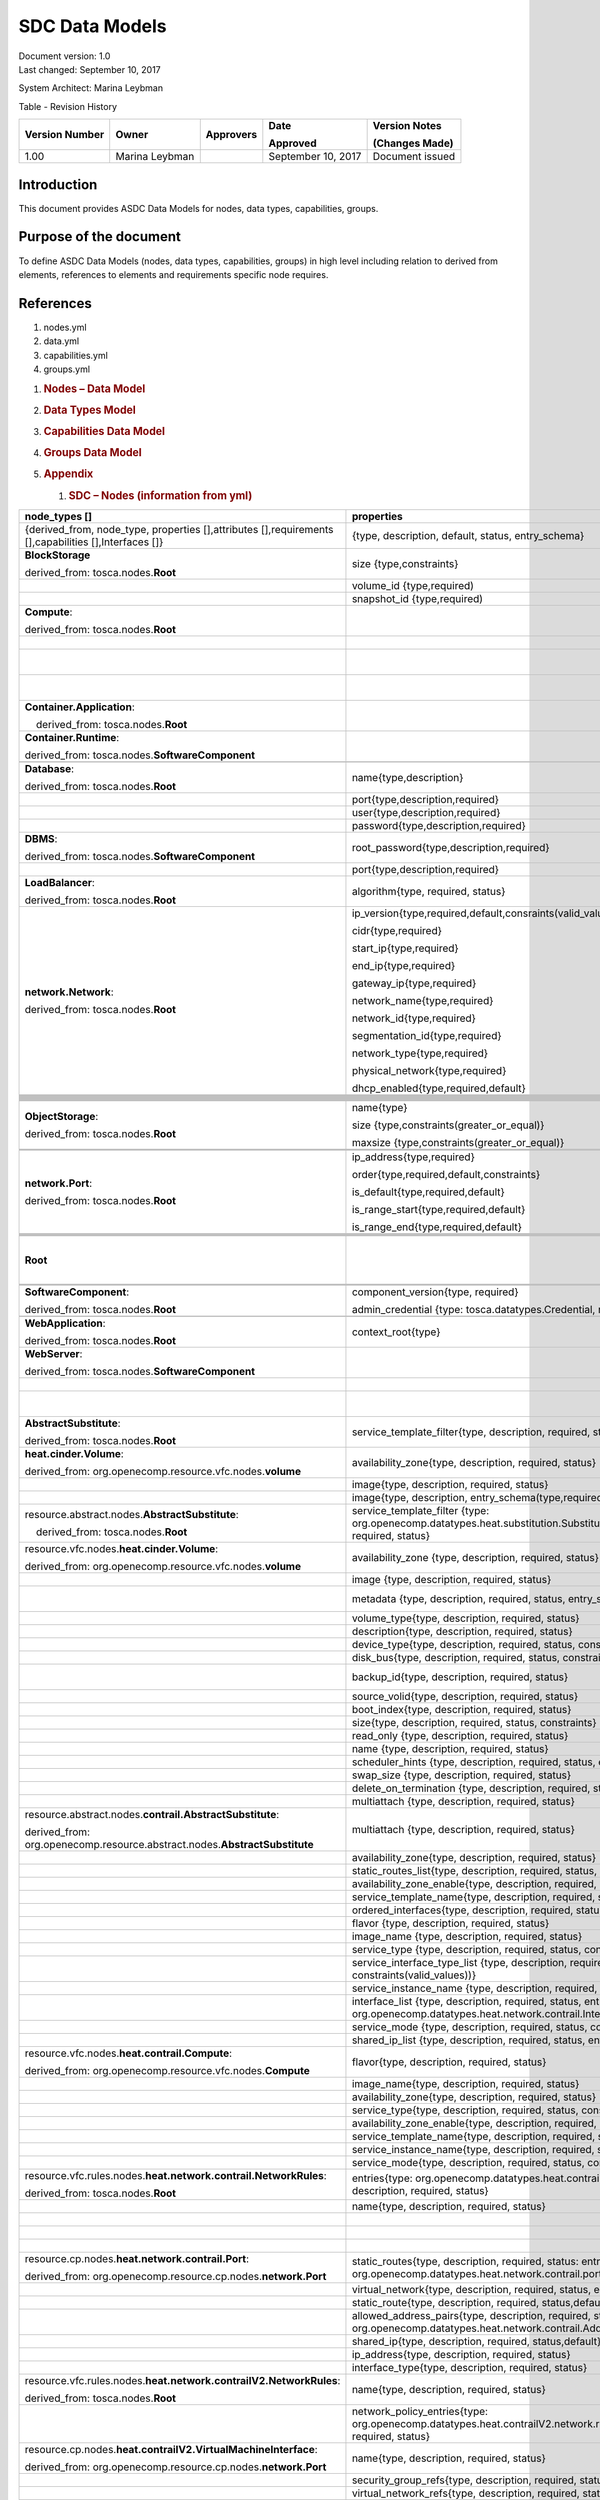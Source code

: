 .. This work is licensed under a Creative Commons Attribution 4.0 International License.

SDC Data Models
===============

| Document version: 1.0
| Last changed: September 10, 2017

System Architect: Marina Leybman

Table - Revision History

+------------------+------------------+-------------+----------------------+-------------------+
| Version Number   | Owner            | Approvers   | Date                 | Version Notes     |
|                  |                  |             |                      |                   |
|                  |                  |             | Approved             | (Changes Made)    |
+==================+==================+=============+======================+===================+
| 1.00             | Marina Leybman   |             | September 10, 2017   | Document issued   |
+------------------+------------------+-------------+----------------------+-------------------+


Introduction
------------

This document provides ASDC Data Models for nodes, data types,
capabilities, groups.

Purpose of the document
-----------------------

To define ASDC Data Models (nodes, data types, capabilities, groups) in
high level including relation to derived from elements, references to
elements and requirements specific node requires.

References
----------

1. nodes.yml

2. data.yml

3. capabilities.yml

4. groups.yml

1. .. rubric:: Nodes – Data Model
      :name: nodes-data-model

2. .. rubric:: Data Types Model
      :name: data-types-model

3. .. rubric:: Capabilities Data Model
      :name: capabilities-data-model

4. .. rubric:: Groups Data Model
      :name: groups-data-model

5. .. rubric:: Appendix
      :name: appendix

   1. .. rubric:: SDC – Nodes (information from yml)
         :name: sdc-nodes-information-from-yml

+----------------------------------------------------------------------------------------------------------+--------------------------------------------------------------------------------------------------------------------------------------------------------------------------------+----------------------------------------------------------------------------------------------------------------+------------------------------------------------------------------------------------------------------------------------------------------------------------------------------+--------------------------------------------------------------------------------------------------+--------------+
| node\_types []                                                                                           | properties                                                                                                                                                                     | attributes                                                                                                     | requirements                                                                                                                                                                 | capabilities                                                                                     | interfaces   |
+==========================================================================================================+================================================================================================================================================================================+================================================================================================================+==============================================================================================================================================================================+==================================================================================================+==============+
| {derived\_from, node\_type, properties [],attributes [],requirements [],capabilities [],Interfaces []}   | {type, description, default, status, entry\_schema}                                                                                                                            | {type, description, default, status, entry\_schema}                                                            | {capability, node, relationship, occurrences}                                                                                                                                | {type, description, properties, attributes, valid\_source\_types, occurrences}                   |              |
+----------------------------------------------------------------------------------------------------------+--------------------------------------------------------------------------------------------------------------------------------------------------------------------------------+----------------------------------------------------------------------------------------------------------------+------------------------------------------------------------------------------------------------------------------------------------------------------------------------------+--------------------------------------------------------------------------------------------------+--------------+
| **BlockStorage**                                                                                         | size {type,constraints}                                                                                                                                                        |                                                                                                                |                                                                                                                                                                              | **attachment**\ {tosca.capabilities.Attachment}                                                  |              |
|                                                                                                          |                                                                                                                                                                                |                                                                                                                |                                                                                                                                                                              |                                                                                                  |              |
| derived\_from: tosca.nodes.\ **Root**                                                                    |                                                                                                                                                                                |                                                                                                                |                                                                                                                                                                              |                                                                                                  |              |
+----------------------------------------------------------------------------------------------------------+--------------------------------------------------------------------------------------------------------------------------------------------------------------------------------+----------------------------------------------------------------------------------------------------------------+------------------------------------------------------------------------------------------------------------------------------------------------------------------------------+--------------------------------------------------------------------------------------------------+--------------+
|                                                                                                          | volume\_id {type,required)                                                                                                                                                     |                                                                                                                |                                                                                                                                                                              |                                                                                                  |              |
+----------------------------------------------------------------------------------------------------------+--------------------------------------------------------------------------------------------------------------------------------------------------------------------------------+----------------------------------------------------------------------------------------------------------------+------------------------------------------------------------------------------------------------------------------------------------------------------------------------------+--------------------------------------------------------------------------------------------------+--------------+
|                                                                                                          | snapshot\_id {type,required)                                                                                                                                                   |                                                                                                                |                                                                                                                                                                              |                                                                                                  |              |
+----------------------------------------------------------------------------------------------------------+--------------------------------------------------------------------------------------------------------------------------------------------------------------------------------+----------------------------------------------------------------------------------------------------------------+------------------------------------------------------------------------------------------------------------------------------------------------------------------------------+--------------------------------------------------------------------------------------------------+--------------+
| **Compute**:                                                                                             |                                                                                                                                                                                | private\_address  {type}                                                                                       | local\_storage{capability:tosca.capabilities.Attachment,node:tosca.nodes.BlockStorage, relationship: org.openecomp.relationships.AttachesTo, occurrences}                    | host{type: tosca.capabilities.Container, valid\_source\_types}                                   |              |
|                                                                                                          |                                                                                                                                                                                |                                                                                                                |                                                                                                                                                                              |                                                                                                  |              |
| derived\_from: tosca.nodes.\ **Root**                                                                    |                                                                                                                                                                                |                                                                                                                |                                                                                                                                                                              |                                                                                                  |              |
+----------------------------------------------------------------------------------------------------------+--------------------------------------------------------------------------------------------------------------------------------------------------------------------------------+----------------------------------------------------------------------------------------------------------------+------------------------------------------------------------------------------------------------------------------------------------------------------------------------------+--------------------------------------------------------------------------------------------------+--------------+
|                                                                                                          |                                                                                                                                                                                | public\_address{type}                                                                                          |                                                                                                                                                                              | endpoint{type: tosca.capabilities.Endpoint.Admin}                                                |              |
+----------------------------------------------------------------------------------------------------------+--------------------------------------------------------------------------------------------------------------------------------------------------------------------------------+----------------------------------------------------------------------------------------------------------------+------------------------------------------------------------------------------------------------------------------------------------------------------------------------------+--------------------------------------------------------------------------------------------------+--------------+
|                                                                                                          |                                                                                                                                                                                | networks{type, entry\_schema(type: tosca.datatypes.network.NetworkInfo)};                                      |                                                                                                                                                                              | os{type: tosca.capabilities.OperatingSystem}                                                     |              |
+----------------------------------------------------------------------------------------------------------+--------------------------------------------------------------------------------------------------------------------------------------------------------------------------------+----------------------------------------------------------------------------------------------------------------+------------------------------------------------------------------------------------------------------------------------------------------------------------------------------+--------------------------------------------------------------------------------------------------+--------------+
|                                                                                                          |                                                                                                                                                                                | ports{type, entry\_schema(type: tosca.datatypes.network.PortInfo)}                                             |                                                                                                                                                                              | scalable{type:tosca.capabilities.Scalable}, scalable{type:tosca.capabilities.network.Bindable}   |              |
+----------------------------------------------------------------------------------------------------------+--------------------------------------------------------------------------------------------------------------------------------------------------------------------------------+----------------------------------------------------------------------------------------------------------------+------------------------------------------------------------------------------------------------------------------------------------------------------------------------------+--------------------------------------------------------------------------------------------------+--------------+
| **Container.Application**:                                                                               |                                                                                                                                                                                |                                                                                                                | host{capability: tosca.capabilities.\ **Container**,node: tosca.nodes.\ **Container**, relationship: tosca.relationships.HostedOn }                                          |                                                                                                  |              |
|                                                                                                          |                                                                                                                                                                                |                                                                                                                |                                                                                                                                                                              |                                                                                                  |              |
|     derived\_from: tosca.nodes.\ **Root**                                                                |                                                                                                                                                                                |                                                                                                                |                                                                                                                                                                              |                                                                                                  |              |
+----------------------------------------------------------------------------------------------------------+--------------------------------------------------------------------------------------------------------------------------------------------------------------------------------+----------------------------------------------------------------------------------------------------------------+------------------------------------------------------------------------------------------------------------------------------------------------------------------------------+--------------------------------------------------------------------------------------------------+--------------+
| **Container.Runtime**:                                                                                   |                                                                                                                                                                                |                                                                                                                |                                                                                                                                                                              | host{type: tosca.capabilities.Container}                                                         |              |
|                                                                                                          |                                                                                                                                                                                |                                                                                                                |                                                                                                                                                                              |                                                                                                  |              |
| derived\_from: tosca.nodes.\ **SoftwareComponent**                                                       |                                                                                                                                                                                |                                                                                                                |                                                                                                                                                                              | scalable{type:tosca.capabilities.Scalable}                                                       |              |
+----------------------------------------------------------------------------------------------------------+--------------------------------------------------------------------------------------------------------------------------------------------------------------------------------+----------------------------------------------------------------------------------------------------------------+------------------------------------------------------------------------------------------------------------------------------------------------------------------------------+--------------------------------------------------------------------------------------------------+--------------+
|                                                                                                          |                                                                                                                                                                                |                                                                                                                |                                                                                                                                                                              |                                                                                                  |              |
+----------------------------------------------------------------------------------------------------------+--------------------------------------------------------------------------------------------------------------------------------------------------------------------------------+----------------------------------------------------------------------------------------------------------------+------------------------------------------------------------------------------------------------------------------------------------------------------------------------------+--------------------------------------------------------------------------------------------------+--------------+
| **Database**:                                                                                            | name{type,description}                                                                                                                                                         |                                                                                                                | host{capability:tosca.capabilities.Container,node:tosca.nodes.DBMS, relationship: tosca.relationships.HostedOn }                                                             | database\_endpoint{type: tosca.capabilities.Endpoint.Database}                                   |              |
|                                                                                                          |                                                                                                                                                                                |                                                                                                                |                                                                                                                                                                              |                                                                                                  |              |
| derived\_from: tosca.nodes.\ **Root**                                                                    |                                                                                                                                                                                |                                                                                                                |                                                                                                                                                                              |                                                                                                  |              |
+----------------------------------------------------------------------------------------------------------+--------------------------------------------------------------------------------------------------------------------------------------------------------------------------------+----------------------------------------------------------------------------------------------------------------+------------------------------------------------------------------------------------------------------------------------------------------------------------------------------+--------------------------------------------------------------------------------------------------+--------------+
|                                                                                                          | port{type,description,required}                                                                                                                                                |                                                                                                                |                                                                                                                                                                              |                                                                                                  |              |
+----------------------------------------------------------------------------------------------------------+--------------------------------------------------------------------------------------------------------------------------------------------------------------------------------+----------------------------------------------------------------------------------------------------------------+------------------------------------------------------------------------------------------------------------------------------------------------------------------------------+--------------------------------------------------------------------------------------------------+--------------+
|                                                                                                          | user{type,description,required}                                                                                                                                                |                                                                                                                |                                                                                                                                                                              |                                                                                                  |              |
+----------------------------------------------------------------------------------------------------------+--------------------------------------------------------------------------------------------------------------------------------------------------------------------------------+----------------------------------------------------------------------------------------------------------------+------------------------------------------------------------------------------------------------------------------------------------------------------------------------------+--------------------------------------------------------------------------------------------------+--------------+
|                                                                                                          | password{type,description,required}                                                                                                                                            |                                                                                                                |                                                                                                                                                                              |                                                                                                  |              |
+----------------------------------------------------------------------------------------------------------+--------------------------------------------------------------------------------------------------------------------------------------------------------------------------------+----------------------------------------------------------------------------------------------------------------+------------------------------------------------------------------------------------------------------------------------------------------------------------------------------+--------------------------------------------------------------------------------------------------+--------------+
| **DBMS**:                                                                                                | root\_password{type,description,required}                                                                                                                                      |                                                                                                                |                                                                                                                                                                              | host{type: tosca.capabilities.Container, valid\_source\_types: tosca.nodes.Database}             |              |
|                                                                                                          |                                                                                                                                                                                |                                                                                                                |                                                                                                                                                                              |                                                                                                  |              |
| derived\_from: tosca.nodes.\ **SoftwareComponent**                                                       |                                                                                                                                                                                |                                                                                                                |                                                                                                                                                                              |                                                                                                  |              |
+----------------------------------------------------------------------------------------------------------+--------------------------------------------------------------------------------------------------------------------------------------------------------------------------------+----------------------------------------------------------------------------------------------------------------+------------------------------------------------------------------------------------------------------------------------------------------------------------------------------+--------------------------------------------------------------------------------------------------+--------------+
|                                                                                                          | port{type,description,required}                                                                                                                                                |                                                                                                                |                                                                                                                                                                              |                                                                                                  |              |
+----------------------------------------------------------------------------------------------------------+--------------------------------------------------------------------------------------------------------------------------------------------------------------------------------+----------------------------------------------------------------------------------------------------------------+------------------------------------------------------------------------------------------------------------------------------------------------------------------------------+--------------------------------------------------------------------------------------------------+--------------+
| **LoadBalancer**:                                                                                        | algorithm{type, required, status}                                                                                                                                              |                                                                                                                | application{capability:tosca.capabilities.Endpoint, relationship: tosca.relationships.RoutesTo, occurrences}                                                                 | client{type:tosca.capabilities.Endpoint.Public, occurrences, description}                        |              |
|                                                                                                          |                                                                                                                                                                                |                                                                                                                |                                                                                                                                                                              |                                                                                                  |              |
| derived\_from: tosca.nodes.\ **Root**                                                                    |                                                                                                                                                                                |                                                                                                                |                                                                                                                                                                              |                                                                                                  |              |
+----------------------------------------------------------------------------------------------------------+--------------------------------------------------------------------------------------------------------------------------------------------------------------------------------+----------------------------------------------------------------------------------------------------------------+------------------------------------------------------------------------------------------------------------------------------------------------------------------------------+--------------------------------------------------------------------------------------------------+--------------+
| **network.Network**:                                                                                     | ip\_version{type,required,default,consraints(valid\_values)}                                                                                                                   |                                                                                                                |                                                                                                                                                                              | link{type:tosca.capabilities.network.Linkable}                                                   |              |
|                                                                                                          |                                                                                                                                                                                |                                                                                                                |                                                                                                                                                                              |                                                                                                  |              |
| derived\_from: tosca.nodes.\ **Root**                                                                    | cidr{type,required}                                                                                                                                                            |                                                                                                                |                                                                                                                                                                              |                                                                                                  |              |
|                                                                                                          |                                                                                                                                                                                |                                                                                                                |                                                                                                                                                                              |                                                                                                  |              |
|                                                                                                          | start\_ip{type,required}                                                                                                                                                       |                                                                                                                |                                                                                                                                                                              |                                                                                                  |              |
|                                                                                                          |                                                                                                                                                                                |                                                                                                                |                                                                                                                                                                              |                                                                                                  |              |
|                                                                                                          | end\_ip{type,required}                                                                                                                                                         |                                                                                                                |                                                                                                                                                                              |                                                                                                  |              |
|                                                                                                          |                                                                                                                                                                                |                                                                                                                |                                                                                                                                                                              |                                                                                                  |              |
|                                                                                                          | gateway\_ip{type,required}                                                                                                                                                     |                                                                                                                |                                                                                                                                                                              |                                                                                                  |              |
|                                                                                                          |                                                                                                                                                                                |                                                                                                                |                                                                                                                                                                              |                                                                                                  |              |
|                                                                                                          | network\_name{type,required}                                                                                                                                                   |                                                                                                                |                                                                                                                                                                              |                                                                                                  |              |
|                                                                                                          |                                                                                                                                                                                |                                                                                                                |                                                                                                                                                                              |                                                                                                  |              |
|                                                                                                          | network\_id{type,required}                                                                                                                                                     |                                                                                                                |                                                                                                                                                                              |                                                                                                  |              |
|                                                                                                          |                                                                                                                                                                                |                                                                                                                |                                                                                                                                                                              |                                                                                                  |              |
|                                                                                                          | segmentation\_id{type,required}                                                                                                                                                |                                                                                                                |                                                                                                                                                                              |                                                                                                  |              |
|                                                                                                          |                                                                                                                                                                                |                                                                                                                |                                                                                                                                                                              |                                                                                                  |              |
|                                                                                                          | network\_type{type,required}                                                                                                                                                   |                                                                                                                |                                                                                                                                                                              |                                                                                                  |              |
|                                                                                                          |                                                                                                                                                                                |                                                                                                                |                                                                                                                                                                              |                                                                                                  |              |
|                                                                                                          | physical\_network{type,required}                                                                                                                                               |                                                                                                                |                                                                                                                                                                              |                                                                                                  |              |
|                                                                                                          |                                                                                                                                                                                |                                                                                                                |                                                                                                                                                                              |                                                                                                  |              |
|                                                                                                          | dhcp\_enabled{type,required,default}                                                                                                                                           |                                                                                                                |                                                                                                                                                                              |                                                                                                  |              |
+----------------------------------------------------------------------------------------------------------+--------------------------------------------------------------------------------------------------------------------------------------------------------------------------------+----------------------------------------------------------------------------------------------------------------+------------------------------------------------------------------------------------------------------------------------------------------------------------------------------+--------------------------------------------------------------------------------------------------+--------------+
|                                                                                                          |                                                                                                                                                                                |                                                                                                                |                                                                                                                                                                              |                                                                                                  |              |
+----------------------------------------------------------------------------------------------------------+--------------------------------------------------------------------------------------------------------------------------------------------------------------------------------+----------------------------------------------------------------------------------------------------------------+------------------------------------------------------------------------------------------------------------------------------------------------------------------------------+--------------------------------------------------------------------------------------------------+--------------+
|                                                                                                          |                                                                                                                                                                                |                                                                                                                |                                                                                                                                                                              |                                                                                                  |              |
+----------------------------------------------------------------------------------------------------------+--------------------------------------------------------------------------------------------------------------------------------------------------------------------------------+----------------------------------------------------------------------------------------------------------------+------------------------------------------------------------------------------------------------------------------------------------------------------------------------------+--------------------------------------------------------------------------------------------------+--------------+
|                                                                                                          |                                                                                                                                                                                |                                                                                                                |                                                                                                                                                                              |                                                                                                  |              |
+----------------------------------------------------------------------------------------------------------+--------------------------------------------------------------------------------------------------------------------------------------------------------------------------------+----------------------------------------------------------------------------------------------------------------+------------------------------------------------------------------------------------------------------------------------------------------------------------------------------+--------------------------------------------------------------------------------------------------+--------------+
|                                                                                                          |                                                                                                                                                                                |                                                                                                                |                                                                                                                                                                              |                                                                                                  |              |
+----------------------------------------------------------------------------------------------------------+--------------------------------------------------------------------------------------------------------------------------------------------------------------------------------+----------------------------------------------------------------------------------------------------------------+------------------------------------------------------------------------------------------------------------------------------------------------------------------------------+--------------------------------------------------------------------------------------------------+--------------+
|                                                                                                          |                                                                                                                                                                                |                                                                                                                |                                                                                                                                                                              |                                                                                                  |              |
+----------------------------------------------------------------------------------------------------------+--------------------------------------------------------------------------------------------------------------------------------------------------------------------------------+----------------------------------------------------------------------------------------------------------------+------------------------------------------------------------------------------------------------------------------------------------------------------------------------------+--------------------------------------------------------------------------------------------------+--------------+
|                                                                                                          |                                                                                                                                                                                |                                                                                                                |                                                                                                                                                                              |                                                                                                  |              |
+----------------------------------------------------------------------------------------------------------+--------------------------------------------------------------------------------------------------------------------------------------------------------------------------------+----------------------------------------------------------------------------------------------------------------+------------------------------------------------------------------------------------------------------------------------------------------------------------------------------+--------------------------------------------------------------------------------------------------+--------------+
|                                                                                                          |                                                                                                                                                                                |                                                                                                                |                                                                                                                                                                              |                                                                                                  |              |
+----------------------------------------------------------------------------------------------------------+--------------------------------------------------------------------------------------------------------------------------------------------------------------------------------+----------------------------------------------------------------------------------------------------------------+------------------------------------------------------------------------------------------------------------------------------------------------------------------------------+--------------------------------------------------------------------------------------------------+--------------+
|                                                                                                          |                                                                                                                                                                                |                                                                                                                |                                                                                                                                                                              |                                                                                                  |              |
+----------------------------------------------------------------------------------------------------------+--------------------------------------------------------------------------------------------------------------------------------------------------------------------------------+----------------------------------------------------------------------------------------------------------------+------------------------------------------------------------------------------------------------------------------------------------------------------------------------------+--------------------------------------------------------------------------------------------------+--------------+
|                                                                                                          |                                                                                                                                                                                |                                                                                                                |                                                                                                                                                                              |                                                                                                  |              |
+----------------------------------------------------------------------------------------------------------+--------------------------------------------------------------------------------------------------------------------------------------------------------------------------------+----------------------------------------------------------------------------------------------------------------+------------------------------------------------------------------------------------------------------------------------------------------------------------------------------+--------------------------------------------------------------------------------------------------+--------------+
|                                                                                                          |                                                                                                                                                                                |                                                                                                                |                                                                                                                                                                              |                                                                                                  |              |
+----------------------------------------------------------------------------------------------------------+--------------------------------------------------------------------------------------------------------------------------------------------------------------------------------+----------------------------------------------------------------------------------------------------------------+------------------------------------------------------------------------------------------------------------------------------------------------------------------------------+--------------------------------------------------------------------------------------------------+--------------+
| **ObjectStorage**:                                                                                       | name{type}                                                                                                                                                                     |                                                                                                                |                                                                                                                                                                              | storage\_endpoint{type:tosca.capabilities.Endpoint}                                              |              |
|                                                                                                          |                                                                                                                                                                                |                                                                                                                |                                                                                                                                                                              |                                                                                                  |              |
| derived\_from: tosca.nodes.\ **Root**                                                                    | size {type,constraints(greater\_or\_equal)}                                                                                                                                    |                                                                                                                |                                                                                                                                                                              |                                                                                                  |              |
|                                                                                                          |                                                                                                                                                                                |                                                                                                                |                                                                                                                                                                              |                                                                                                  |              |
|                                                                                                          | maxsize {type,constraints(greater\_or\_equal)}                                                                                                                                 |                                                                                                                |                                                                                                                                                                              |                                                                                                  |              |
+----------------------------------------------------------------------------------------------------------+--------------------------------------------------------------------------------------------------------------------------------------------------------------------------------+----------------------------------------------------------------------------------------------------------------+------------------------------------------------------------------------------------------------------------------------------------------------------------------------------+--------------------------------------------------------------------------------------------------+--------------+
|                                                                                                          |                                                                                                                                                                                |                                                                                                                |                                                                                                                                                                              |                                                                                                  |              |
+----------------------------------------------------------------------------------------------------------+--------------------------------------------------------------------------------------------------------------------------------------------------------------------------------+----------------------------------------------------------------------------------------------------------------+------------------------------------------------------------------------------------------------------------------------------------------------------------------------------+--------------------------------------------------------------------------------------------------+--------------+
|                                                                                                          |                                                                                                                                                                                |                                                                                                                |                                                                                                                                                                              |                                                                                                  |              |
+----------------------------------------------------------------------------------------------------------+--------------------------------------------------------------------------------------------------------------------------------------------------------------------------------+----------------------------------------------------------------------------------------------------------------+------------------------------------------------------------------------------------------------------------------------------------------------------------------------------+--------------------------------------------------------------------------------------------------+--------------+
| **network.Port**:                                                                                        | ip\_address{type,required}                                                                                                                                                     |                                                                                                                | link{capability:tosca.capabilities.network.Linkable,relationship: tosca.relationships.network.LinksTo}                                                                       |                                                                                                  |              |
|                                                                                                          |                                                                                                                                                                                |                                                                                                                |                                                                                                                                                                              |                                                                                                  |              |
| derived\_from: tosca.nodes.\ **Root**                                                                    | order{type,required,default,constraints}                                                                                                                                       |                                                                                                                | binding{capability:tosca.capabilities.network.Bindable,relationship: tosca.relationships.network.BindsTo}                                                                    |                                                                                                  |              |
|                                                                                                          |                                                                                                                                                                                |                                                                                                                |                                                                                                                                                                              |                                                                                                  |              |
|                                                                                                          | is\_default{type,required,default}                                                                                                                                             |                                                                                                                |                                                                                                                                                                              |                                                                                                  |              |
|                                                                                                          |                                                                                                                                                                                |                                                                                                                |                                                                                                                                                                              |                                                                                                  |              |
|                                                                                                          | is\_range\_start{type,required,default}                                                                                                                                        |                                                                                                                |                                                                                                                                                                              |                                                                                                  |              |
|                                                                                                          |                                                                                                                                                                                |                                                                                                                |                                                                                                                                                                              |                                                                                                  |              |
|                                                                                                          | is\_range\_end{type,required,default}                                                                                                                                          |                                                                                                                |                                                                                                                                                                              |                                                                                                  |              |
+----------------------------------------------------------------------------------------------------------+--------------------------------------------------------------------------------------------------------------------------------------------------------------------------------+----------------------------------------------------------------------------------------------------------------+------------------------------------------------------------------------------------------------------------------------------------------------------------------------------+--------------------------------------------------------------------------------------------------+--------------+
|                                                                                                          |                                                                                                                                                                                |                                                                                                                |                                                                                                                                                                              |                                                                                                  |              |
+----------------------------------------------------------------------------------------------------------+--------------------------------------------------------------------------------------------------------------------------------------------------------------------------------+----------------------------------------------------------------------------------------------------------------+------------------------------------------------------------------------------------------------------------------------------------------------------------------------------+--------------------------------------------------------------------------------------------------+--------------+
|                                                                                                          |                                                                                                                                                                                |                                                                                                                |                                                                                                                                                                              |                                                                                                  |              |
+----------------------------------------------------------------------------------------------------------+--------------------------------------------------------------------------------------------------------------------------------------------------------------------------------+----------------------------------------------------------------------------------------------------------------+------------------------------------------------------------------------------------------------------------------------------------------------------------------------------+--------------------------------------------------------------------------------------------------+--------------+
|                                                                                                          |                                                                                                                                                                                |                                                                                                                |                                                                                                                                                                              |                                                                                                  |              |
+----------------------------------------------------------------------------------------------------------+--------------------------------------------------------------------------------------------------------------------------------------------------------------------------------+----------------------------------------------------------------------------------------------------------------+------------------------------------------------------------------------------------------------------------------------------------------------------------------------------+--------------------------------------------------------------------------------------------------+--------------+
|                                                                                                          |                                                                                                                                                                                |                                                                                                                |                                                                                                                                                                              |                                                                                                  |              |
+----------------------------------------------------------------------------------------------------------+--------------------------------------------------------------------------------------------------------------------------------------------------------------------------------+----------------------------------------------------------------------------------------------------------------+------------------------------------------------------------------------------------------------------------------------------------------------------------------------------+--------------------------------------------------------------------------------------------------+--------------+
| **Root**                                                                                                 |                                                                                                                                                                                | toska\_id{type}                                                                                                | dependency {capability: tosca.capabilities.Node, node:tosca.nodes.\ **Root**, relationship: tosca.relationships.DependsOn, occurrences}                                      | feature{type: tosca.capabilities.Node}                                                           |              |
|                                                                                                          |                                                                                                                                                                                |                                                                                                                |                                                                                                                                                                              |                                                                                                  |              |
|                                                                                                          |                                                                                                                                                                                | toska\_name{type}                                                                                              |                                                                                                                                                                              |                                                                                                  |              |
|                                                                                                          |                                                                                                                                                                                |                                                                                                                |                                                                                                                                                                              |                                                                                                  |              |
|                                                                                                          |                                                                                                                                                                                | state{type}                                                                                                    |                                                                                                                                                                              |                                                                                                  |              |
+----------------------------------------------------------------------------------------------------------+--------------------------------------------------------------------------------------------------------------------------------------------------------------------------------+----------------------------------------------------------------------------------------------------------------+------------------------------------------------------------------------------------------------------------------------------------------------------------------------------+--------------------------------------------------------------------------------------------------+--------------+
|                                                                                                          |                                                                                                                                                                                |                                                                                                                |                                                                                                                                                                              |                                                                                                  |              |
+----------------------------------------------------------------------------------------------------------+--------------------------------------------------------------------------------------------------------------------------------------------------------------------------------+----------------------------------------------------------------------------------------------------------------+------------------------------------------------------------------------------------------------------------------------------------------------------------------------------+--------------------------------------------------------------------------------------------------+--------------+
|                                                                                                          |                                                                                                                                                                                |                                                                                                                |                                                                                                                                                                              |                                                                                                  |              |
+----------------------------------------------------------------------------------------------------------+--------------------------------------------------------------------------------------------------------------------------------------------------------------------------------+----------------------------------------------------------------------------------------------------------------+------------------------------------------------------------------------------------------------------------------------------------------------------------------------------+--------------------------------------------------------------------------------------------------+--------------+
| **SoftwareComponent**:                                                                                   | component\_version{type, required}                                                                                                                                             |                                                                                                                | host{capability:tosca.capabilities.Node, node:tosca.nodes.Compute, relationship: tosca.relationships.HostedOn}                                                               |                                                                                                  |              |
|                                                                                                          |                                                                                                                                                                                |                                                                                                                |                                                                                                                                                                              |                                                                                                  |              |
| derived\_from: tosca.nodes.\ **Root**                                                                    | admin\_credential {type: tosca.datatypes.Credential, required}                                                                                                                 |                                                                                                                |                                                                                                                                                                              |                                                                                                  |              |
+----------------------------------------------------------------------------------------------------------+--------------------------------------------------------------------------------------------------------------------------------------------------------------------------------+----------------------------------------------------------------------------------------------------------------+------------------------------------------------------------------------------------------------------------------------------------------------------------------------------+--------------------------------------------------------------------------------------------------+--------------+
|                                                                                                          |                                                                                                                                                                                |                                                                                                                |                                                                                                                                                                              |                                                                                                  |              |
+----------------------------------------------------------------------------------------------------------+--------------------------------------------------------------------------------------------------------------------------------------------------------------------------------+----------------------------------------------------------------------------------------------------------------+------------------------------------------------------------------------------------------------------------------------------------------------------------------------------+--------------------------------------------------------------------------------------------------+--------------+
| **WebApplication**:                                                                                      | context\_root{type}                                                                                                                                                            |                                                                                                                | host{capability:tosca.capabilities.Container,node:tosca.nodes.WebServer, relationship: tosca.relationships.HostedOn }                                                        | app\_endpoint{type:tosca.capabilities.Endpoint}                                                  |              |
|                                                                                                          |                                                                                                                                                                                |                                                                                                                |                                                                                                                                                                              |                                                                                                  |              |
| derived\_from: tosca.nodes.\ **Root**                                                                    |                                                                                                                                                                                |                                                                                                                |                                                                                                                                                                              |                                                                                                  |              |
+----------------------------------------------------------------------------------------------------------+--------------------------------------------------------------------------------------------------------------------------------------------------------------------------------+----------------------------------------------------------------------------------------------------------------+------------------------------------------------------------------------------------------------------------------------------------------------------------------------------+--------------------------------------------------------------------------------------------------+--------------+
| **WebServer**:                                                                                           |                                                                                                                                                                                |                                                                                                                |                                                                                                                                                                              | data\_endpoint{tosca.capabilities.Endpoint}                                                      |              |
|                                                                                                          |                                                                                                                                                                                |                                                                                                                |                                                                                                                                                                              |                                                                                                  |              |
| derived\_from: tosca.nodes.\ **SoftwareComponent**                                                       |                                                                                                                                                                                |                                                                                                                |                                                                                                                                                                              |                                                                                                  |              |
+----------------------------------------------------------------------------------------------------------+--------------------------------------------------------------------------------------------------------------------------------------------------------------------------------+----------------------------------------------------------------------------------------------------------------+------------------------------------------------------------------------------------------------------------------------------------------------------------------------------+--------------------------------------------------------------------------------------------------+--------------+
|                                                                                                          |                                                                                                                                                                                |                                                                                                                |                                                                                                                                                                              | admin\_endpoint{tosca.capabilities.Endpoint.Admin}                                               |              |
+----------------------------------------------------------------------------------------------------------+--------------------------------------------------------------------------------------------------------------------------------------------------------------------------------+----------------------------------------------------------------------------------------------------------------+------------------------------------------------------------------------------------------------------------------------------------------------------------------------------+--------------------------------------------------------------------------------------------------+--------------+
|                                                                                                          |                                                                                                                                                                                |                                                                                                                |                                                                                                                                                                              | host{type:tosca.capabilities.Container, valid\_source\_types:tosca.nodes. WebApplication}        |              |
+----------------------------------------------------------------------------------------------------------+--------------------------------------------------------------------------------------------------------------------------------------------------------------------------------+----------------------------------------------------------------------------------------------------------------+------------------------------------------------------------------------------------------------------------------------------------------------------------------------------+--------------------------------------------------------------------------------------------------+--------------+
| **AbstractSubstitute**:                                                                                  | service\_template\_filter{type, description, required, status}                                                                                                                 |                                                                                                                |                                                                                                                                                                              |                                                                                                  |              |
|                                                                                                          |                                                                                                                                                                                |                                                                                                                |                                                                                                                                                                              |                                                                                                  |              |
| derived\_from: tosca.nodes.\ **Root**                                                                    |                                                                                                                                                                                |                                                                                                                |                                                                                                                                                                              |                                                                                                  |              |
+----------------------------------------------------------------------------------------------------------+--------------------------------------------------------------------------------------------------------------------------------------------------------------------------------+----------------------------------------------------------------------------------------------------------------+------------------------------------------------------------------------------------------------------------------------------------------------------------------------------+--------------------------------------------------------------------------------------------------+--------------+
| **heat.cinder.Volume**:                                                                                  | availability\_zone{type, description, required, status}                                                                                                                        |                                                                                                                |                                                                                                                                                                              |                                                                                                  |              |
|                                                                                                          |                                                                                                                                                                                |                                                                                                                |                                                                                                                                                                              |                                                                                                  |              |
| derived\_from: org.openecomp.resource.vfc.nodes.\ **volume**                                             |                                                                                                                                                                                |                                                                                                                |                                                                                                                                                                              |                                                                                                  |              |
+----------------------------------------------------------------------------------------------------------+--------------------------------------------------------------------------------------------------------------------------------------------------------------------------------+----------------------------------------------------------------------------------------------------------------+------------------------------------------------------------------------------------------------------------------------------------------------------------------------------+--------------------------------------------------------------------------------------------------+--------------+
|                                                                                                          | image{type, description, required, status}                                                                                                                                     |                                                                                                                |                                                                                                                                                                              |                                                                                                  |              |
+----------------------------------------------------------------------------------------------------------+--------------------------------------------------------------------------------------------------------------------------------------------------------------------------------+----------------------------------------------------------------------------------------------------------------+------------------------------------------------------------------------------------------------------------------------------------------------------------------------------+--------------------------------------------------------------------------------------------------+--------------+
|                                                                                                          | image{type, description, entry\_schema(type,required)}                                                                                                                         |                                                                                                                |                                                                                                                                                                              |                                                                                                  |              |
+----------------------------------------------------------------------------------------------------------+--------------------------------------------------------------------------------------------------------------------------------------------------------------------------------+----------------------------------------------------------------------------------------------------------------+------------------------------------------------------------------------------------------------------------------------------------------------------------------------------+--------------------------------------------------------------------------------------------------+--------------+
| resource.abstract.nodes.\ **AbstractSubstitute**:                                                        | service\_template\_filter {type: org.openecomp.datatypes.heat.substitution.SubstitutionFiltering, description, required, status}                                               |                                                                                                                |                                                                                                                                                                              |                                                                                                  |              |
|                                                                                                          |                                                                                                                                                                                |                                                                                                                |                                                                                                                                                                              |                                                                                                  |              |
|     derived\_from: tosca.nodes.\ **Root**                                                                |                                                                                                                                                                                |                                                                                                                |                                                                                                                                                                              |                                                                                                  |              |
+----------------------------------------------------------------------------------------------------------+--------------------------------------------------------------------------------------------------------------------------------------------------------------------------------+----------------------------------------------------------------------------------------------------------------+------------------------------------------------------------------------------------------------------------------------------------------------------------------------------+--------------------------------------------------------------------------------------------------+--------------+
| resource.vfc.nodes.\ **heat.cinder.Volume**:                                                             | availability\_zone {type, description, required, status}                                                                                                                       |                                                                                                                |                                                                                                                                                                              |                                                                                                  |              |
|                                                                                                          |                                                                                                                                                                                |                                                                                                                |                                                                                                                                                                              |                                                                                                  |              |
| derived\_from: org.openecomp.resource.vfc.nodes.\ **volume**                                             |                                                                                                                                                                                |                                                                                                                |                                                                                                                                                                              |                                                                                                  |              |
+----------------------------------------------------------------------------------------------------------+--------------------------------------------------------------------------------------------------------------------------------------------------------------------------------+----------------------------------------------------------------------------------------------------------------+------------------------------------------------------------------------------------------------------------------------------------------------------------------------------+--------------------------------------------------------------------------------------------------+--------------+
|                                                                                                          | image {type, description, required, status}                                                                                                                                    | display\_description{type, description, status}                                                                |                                                                                                                                                                              |                                                                                                  |              |
+----------------------------------------------------------------------------------------------------------+--------------------------------------------------------------------------------------------------------------------------------------------------------------------------------+----------------------------------------------------------------------------------------------------------------+------------------------------------------------------------------------------------------------------------------------------------------------------------------------------+--------------------------------------------------------------------------------------------------+--------------+
|                                                                                                          | metadata {type, description, required, status, entry\_schema(type)}                                                                                                            | attachments{type, description, status, entry\_schema(type)}                                                    |                                                                                                                                                                              |                                                                                                  |              |
+----------------------------------------------------------------------------------------------------------+--------------------------------------------------------------------------------------------------------------------------------------------------------------------------------+----------------------------------------------------------------------------------------------------------------+------------------------------------------------------------------------------------------------------------------------------------------------------------------------------+--------------------------------------------------------------------------------------------------+--------------+
|                                                                                                          | volume\_type{type, description, required, status}                                                                                                                              | encrypted {type, description, status}                                                                          |                                                                                                                                                                              |                                                                                                  |              |
+----------------------------------------------------------------------------------------------------------+--------------------------------------------------------------------------------------------------------------------------------------------------------------------------------+----------------------------------------------------------------------------------------------------------------+------------------------------------------------------------------------------------------------------------------------------------------------------------------------------+--------------------------------------------------------------------------------------------------+--------------+
|                                                                                                          | description{type, description, required, status}                                                                                                                               | show {type, description, status}                                                                               |                                                                                                                                                                              |                                                                                                  |              |
+----------------------------------------------------------------------------------------------------------+--------------------------------------------------------------------------------------------------------------------------------------------------------------------------------+----------------------------------------------------------------------------------------------------------------+------------------------------------------------------------------------------------------------------------------------------------------------------------------------------+--------------------------------------------------------------------------------------------------+--------------+
|                                                                                                          | device\_type{type, description, required, status, constraints}                                                                                                                 | created\_at {type, description, status}                                                                        |                                                                                                                                                                              |                                                                                                  |              |
+----------------------------------------------------------------------------------------------------------+--------------------------------------------------------------------------------------------------------------------------------------------------------------------------------+----------------------------------------------------------------------------------------------------------------+------------------------------------------------------------------------------------------------------------------------------------------------------------------------------+--------------------------------------------------------------------------------------------------+--------------+
|                                                                                                          | disk\_bus{type, description, required, status, constraints}                                                                                                                    | display\_name {type, description, status}                                                                      |                                                                                                                                                                              |                                                                                                  |              |
+----------------------------------------------------------------------------------------------------------+--------------------------------------------------------------------------------------------------------------------------------------------------------------------------------+----------------------------------------------------------------------------------------------------------------+------------------------------------------------------------------------------------------------------------------------------------------------------------------------------+--------------------------------------------------------------------------------------------------+--------------+
|                                                                                                          | backup\_id{type, description, required, status}                                                                                                                                | metadata\_values {type, description, status, entry\_schema(type)}                                              |                                                                                                                                                                              |                                                                                                  |              |
+----------------------------------------------------------------------------------------------------------+--------------------------------------------------------------------------------------------------------------------------------------------------------------------------------+----------------------------------------------------------------------------------------------------------------+------------------------------------------------------------------------------------------------------------------------------------------------------------------------------+--------------------------------------------------------------------------------------------------+--------------+
|                                                                                                          | source\_volid{type, description, required, status}                                                                                                                             | bootable {type, description, status}                                                                           |                                                                                                                                                                              |                                                                                                  |              |
+----------------------------------------------------------------------------------------------------------+--------------------------------------------------------------------------------------------------------------------------------------------------------------------------------+----------------------------------------------------------------------------------------------------------------+------------------------------------------------------------------------------------------------------------------------------------------------------------------------------+--------------------------------------------------------------------------------------------------+--------------+
|                                                                                                          | boot\_index{type, description, required, status}                                                                                                                               | status {type, description, status}                                                                             |                                                                                                                                                                              |                                                                                                  |              |
+----------------------------------------------------------------------------------------------------------+--------------------------------------------------------------------------------------------------------------------------------------------------------------------------------+----------------------------------------------------------------------------------------------------------------+------------------------------------------------------------------------------------------------------------------------------------------------------------------------------+--------------------------------------------------------------------------------------------------+--------------+
|                                                                                                          | size{type, description, required, status, constraints}                                                                                                                         |                                                                                                                |                                                                                                                                                                              |                                                                                                  |              |
+----------------------------------------------------------------------------------------------------------+--------------------------------------------------------------------------------------------------------------------------------------------------------------------------------+----------------------------------------------------------------------------------------------------------------+------------------------------------------------------------------------------------------------------------------------------------------------------------------------------+--------------------------------------------------------------------------------------------------+--------------+
|                                                                                                          | read\_only {type, description, required, status}                                                                                                                               |                                                                                                                |                                                                                                                                                                              |                                                                                                  |              |
+----------------------------------------------------------------------------------------------------------+--------------------------------------------------------------------------------------------------------------------------------------------------------------------------------+----------------------------------------------------------------------------------------------------------------+------------------------------------------------------------------------------------------------------------------------------------------------------------------------------+--------------------------------------------------------------------------------------------------+--------------+
|                                                                                                          | name {type, description, required, status}                                                                                                                                     |                                                                                                                |                                                                                                                                                                              |                                                                                                  |              |
+----------------------------------------------------------------------------------------------------------+--------------------------------------------------------------------------------------------------------------------------------------------------------------------------------+----------------------------------------------------------------------------------------------------------------+------------------------------------------------------------------------------------------------------------------------------------------------------------------------------+--------------------------------------------------------------------------------------------------+--------------+
|                                                                                                          | scheduler\_hints {type, description, required, status, entry\_schema(type)}                                                                                                    |                                                                                                                |                                                                                                                                                                              |                                                                                                  |              |
+----------------------------------------------------------------------------------------------------------+--------------------------------------------------------------------------------------------------------------------------------------------------------------------------------+----------------------------------------------------------------------------------------------------------------+------------------------------------------------------------------------------------------------------------------------------------------------------------------------------+--------------------------------------------------------------------------------------------------+--------------+
|                                                                                                          | swap\_size {type, description, required, status}                                                                                                                               |                                                                                                                |                                                                                                                                                                              |                                                                                                  |              |
+----------------------------------------------------------------------------------------------------------+--------------------------------------------------------------------------------------------------------------------------------------------------------------------------------+----------------------------------------------------------------------------------------------------------------+------------------------------------------------------------------------------------------------------------------------------------------------------------------------------+--------------------------------------------------------------------------------------------------+--------------+
|                                                                                                          | delete\_on\_termination {type, description, required, status}                                                                                                                  |                                                                                                                |                                                                                                                                                                              |                                                                                                  |              |
+----------------------------------------------------------------------------------------------------------+--------------------------------------------------------------------------------------------------------------------------------------------------------------------------------+----------------------------------------------------------------------------------------------------------------+------------------------------------------------------------------------------------------------------------------------------------------------------------------------------+--------------------------------------------------------------------------------------------------+--------------+
|                                                                                                          | multiattach {type, description, required, status}                                                                                                                              |                                                                                                                |                                                                                                                                                                              |                                                                                                  |              |
+----------------------------------------------------------------------------------------------------------+--------------------------------------------------------------------------------------------------------------------------------------------------------------------------------+----------------------------------------------------------------------------------------------------------------+------------------------------------------------------------------------------------------------------------------------------------------------------------------------------+--------------------------------------------------------------------------------------------------+--------------+
| resource.abstract.nodes.\ **contrail.AbstractSubstitute**:                                               | multiattach {type, description, required, status}                                                                                                                              | tenant\_id{type, description,status}                                                                           |                                                                                                                                                                              |                                                                                                  |              |
|                                                                                                          |                                                                                                                                                                                |                                                                                                                |                                                                                                                                                                              |                                                                                                  |              |
| derived\_from: org.openecomp.resource.abstract.nodes.\ **AbstractSubstitute**                            |                                                                                                                                                                                |                                                                                                                |                                                                                                                                                                              |                                                                                                  |              |
+----------------------------------------------------------------------------------------------------------+--------------------------------------------------------------------------------------------------------------------------------------------------------------------------------+----------------------------------------------------------------------------------------------------------------+------------------------------------------------------------------------------------------------------------------------------------------------------------------------------+--------------------------------------------------------------------------------------------------+--------------+
|                                                                                                          | availability\_zone{type, description, required, status}                                                                                                                        | fq\_name{type, description,status}                                                                             |                                                                                                                                                                              |                                                                                                  |              |
+----------------------------------------------------------------------------------------------------------+--------------------------------------------------------------------------------------------------------------------------------------------------------------------------------+----------------------------------------------------------------------------------------------------------------+------------------------------------------------------------------------------------------------------------------------------------------------------------------------------+--------------------------------------------------------------------------------------------------+--------------+
|                                                                                                          | static\_routes\_list{type, description, required, status, entry\_schema(type)}                                                                                                 | service\_template\_name{type, description,status}                                                              |                                                                                                                                                                              |                                                                                                  |              |
+----------------------------------------------------------------------------------------------------------+--------------------------------------------------------------------------------------------------------------------------------------------------------------------------------+----------------------------------------------------------------------------------------------------------------+------------------------------------------------------------------------------------------------------------------------------------------------------------------------------+--------------------------------------------------------------------------------------------------+--------------+
|                                                                                                          | availability\_zone\_enable{type, description, required, status, default}                                                                                                       | show{type, description,status}                                                                                 |                                                                                                                                                                              |                                                                                                  |              |
+----------------------------------------------------------------------------------------------------------+--------------------------------------------------------------------------------------------------------------------------------------------------------------------------------+----------------------------------------------------------------------------------------------------------------+------------------------------------------------------------------------------------------------------------------------------------------------------------------------------+--------------------------------------------------------------------------------------------------+--------------+
|                                                                                                          | service\_template\_name{type, description, required, status}                                                                                                                   | active\_vms{type, description,status}                                                                          |                                                                                                                                                                              |                                                                                                  |              |
+----------------------------------------------------------------------------------------------------------+--------------------------------------------------------------------------------------------------------------------------------------------------------------------------------+----------------------------------------------------------------------------------------------------------------+------------------------------------------------------------------------------------------------------------------------------------------------------------------------------+--------------------------------------------------------------------------------------------------+--------------+
|                                                                                                          | ordered\_interfaces{type, description, required, status, default}                                                                                                              | service\_instance\_name{type, description,status}                                                              |                                                                                                                                                                              |                                                                                                  |              |
+----------------------------------------------------------------------------------------------------------+--------------------------------------------------------------------------------------------------------------------------------------------------------------------------------+----------------------------------------------------------------------------------------------------------------+------------------------------------------------------------------------------------------------------------------------------------------------------------------------------+--------------------------------------------------------------------------------------------------+--------------+
|                                                                                                          | flavor {type, description, required, status}                                                                                                                                   | virtual\_machines{type, description,status}                                                                    |                                                                                                                                                                              |                                                                                                  |              |
+----------------------------------------------------------------------------------------------------------+--------------------------------------------------------------------------------------------------------------------------------------------------------------------------------+----------------------------------------------------------------------------------------------------------------+------------------------------------------------------------------------------------------------------------------------------------------------------------------------------+--------------------------------------------------------------------------------------------------+--------------+
|                                                                                                          | image\_name {type, description, required, status}                                                                                                                              | status{type, description,status}                                                                               |                                                                                                                                                                              |                                                                                                  |              |
+----------------------------------------------------------------------------------------------------------+--------------------------------------------------------------------------------------------------------------------------------------------------------------------------------+----------------------------------------------------------------------------------------------------------------+------------------------------------------------------------------------------------------------------------------------------------------------------------------------------+--------------------------------------------------------------------------------------------------+--------------+
|                                                                                                          | service\_type {type, description, required, status, constraints}                                                                                                               |                                                                                                                |                                                                                                                                                                              |                                                                                                  |              |
+----------------------------------------------------------------------------------------------------------+--------------------------------------------------------------------------------------------------------------------------------------------------------------------------------+----------------------------------------------------------------------------------------------------------------+------------------------------------------------------------------------------------------------------------------------------------------------------------------------------+--------------------------------------------------------------------------------------------------+--------------+
|                                                                                                          | service\_interface\_type\_list {type, description, required, status, entry\_schema (type, constraints(valid\_values))}                                                         |                                                                                                                |                                                                                                                                                                              |                                                                                                  |              |
+----------------------------------------------------------------------------------------------------------+--------------------------------------------------------------------------------------------------------------------------------------------------------------------------------+----------------------------------------------------------------------------------------------------------------+------------------------------------------------------------------------------------------------------------------------------------------------------------------------------+--------------------------------------------------------------------------------------------------+--------------+
|                                                                                                          | service\_instance\_name {type, description, required, status}                                                                                                                  |                                                                                                                |                                                                                                                                                                              |                                                                                                  |              |
+----------------------------------------------------------------------------------------------------------+--------------------------------------------------------------------------------------------------------------------------------------------------------------------------------+----------------------------------------------------------------------------------------------------------------+------------------------------------------------------------------------------------------------------------------------------------------------------------------------------+--------------------------------------------------------------------------------------------------+--------------+
|                                                                                                          | interface\_list {type, description, required, status, entry\_schema(type: org.openecomp.datatypes.heat.network.contrail.InterfaceData)}                                        |                                                                                                                |                                                                                                                                                                              |                                                                                                  |              |
+----------------------------------------------------------------------------------------------------------+--------------------------------------------------------------------------------------------------------------------------------------------------------------------------------+----------------------------------------------------------------------------------------------------------------+------------------------------------------------------------------------------------------------------------------------------------------------------------------------------+--------------------------------------------------------------------------------------------------+--------------+
|                                                                                                          | service\_mode {type, description, required, status, constraints(valid\_values)}                                                                                                |                                                                                                                |                                                                                                                                                                              |                                                                                                  |              |
+----------------------------------------------------------------------------------------------------------+--------------------------------------------------------------------------------------------------------------------------------------------------------------------------------+----------------------------------------------------------------------------------------------------------------+------------------------------------------------------------------------------------------------------------------------------------------------------------------------------+--------------------------------------------------------------------------------------------------+--------------+
|                                                                                                          | shared\_ip\_list {type, description, required, status, entry\_schema(type)}                                                                                                    |                                                                                                                |                                                                                                                                                                              |                                                                                                  |              |
+----------------------------------------------------------------------------------------------------------+--------------------------------------------------------------------------------------------------------------------------------------------------------------------------------+----------------------------------------------------------------------------------------------------------------+------------------------------------------------------------------------------------------------------------------------------------------------------------------------------+--------------------------------------------------------------------------------------------------+--------------+
| resource.vfc.nodes.\ **heat.contrail.Compute**:                                                          | flavor{type, description, required, status}                                                                                                                                    | tenant\_id{type, description, status}                                                                          |                                                                                                                                                                              |                                                                                                  |              |
|                                                                                                          |                                                                                                                                                                                |                                                                                                                |                                                                                                                                                                              |                                                                                                  |              |
| derived\_from: org.openecomp.resource.vfc.nodes.\ **Compute**                                            |                                                                                                                                                                                |                                                                                                                |                                                                                                                                                                              |                                                                                                  |              |
+----------------------------------------------------------------------------------------------------------+--------------------------------------------------------------------------------------------------------------------------------------------------------------------------------+----------------------------------------------------------------------------------------------------------------+------------------------------------------------------------------------------------------------------------------------------------------------------------------------------+--------------------------------------------------------------------------------------------------+--------------+
|                                                                                                          | image\_name{type, description, required, status}                                                                                                                               | fq\_name{type, description, status}                                                                            |                                                                                                                                                                              |                                                                                                  |              |
+----------------------------------------------------------------------------------------------------------+--------------------------------------------------------------------------------------------------------------------------------------------------------------------------------+----------------------------------------------------------------------------------------------------------------+------------------------------------------------------------------------------------------------------------------------------------------------------------------------------+--------------------------------------------------------------------------------------------------+--------------+
|                                                                                                          | availability\_zone{type, description, required, status}                                                                                                                        | show{type, description, status}                                                                                |                                                                                                                                                                              |                                                                                                  |              |
+----------------------------------------------------------------------------------------------------------+--------------------------------------------------------------------------------------------------------------------------------------------------------------------------------+----------------------------------------------------------------------------------------------------------------+------------------------------------------------------------------------------------------------------------------------------------------------------------------------------+--------------------------------------------------------------------------------------------------+--------------+
|                                                                                                          | service\_type{type, description, required, status, constraints(valid\_values)}                                                                                                 | active\_vms{type, description, status}                                                                         |                                                                                                                                                                              |                                                                                                  |              |
+----------------------------------------------------------------------------------------------------------+--------------------------------------------------------------------------------------------------------------------------------------------------------------------------------+----------------------------------------------------------------------------------------------------------------+------------------------------------------------------------------------------------------------------------------------------------------------------------------------------+--------------------------------------------------------------------------------------------------+--------------+
|                                                                                                          | availability\_zone\_enable{type, description, required, status, default}                                                                                                       | virtual\_machines{type, description, status}                                                                   |                                                                                                                                                                              |                                                                                                  |              |
+----------------------------------------------------------------------------------------------------------+--------------------------------------------------------------------------------------------------------------------------------------------------------------------------------+----------------------------------------------------------------------------------------------------------------+------------------------------------------------------------------------------------------------------------------------------------------------------------------------------+--------------------------------------------------------------------------------------------------+--------------+
|                                                                                                          | service\_template\_name{type, description, required, status}                                                                                                                   | status{type, description, status}                                                                              |                                                                                                                                                                              |                                                                                                  |              |
+----------------------------------------------------------------------------------------------------------+--------------------------------------------------------------------------------------------------------------------------------------------------------------------------------+----------------------------------------------------------------------------------------------------------------+------------------------------------------------------------------------------------------------------------------------------------------------------------------------------+--------------------------------------------------------------------------------------------------+--------------+
|                                                                                                          | service\_instance\_name{type, description, required, status}                                                                                                                   |                                                                                                                |                                                                                                                                                                              |                                                                                                  |              |
+----------------------------------------------------------------------------------------------------------+--------------------------------------------------------------------------------------------------------------------------------------------------------------------------------+----------------------------------------------------------------------------------------------------------------+------------------------------------------------------------------------------------------------------------------------------------------------------------------------------+--------------------------------------------------------------------------------------------------+--------------+
|                                                                                                          | service\_mode{type, description, required, status, constraints(valid\_values)}                                                                                                 |                                                                                                                |                                                                                                                                                                              |                                                                                                  |              |
+----------------------------------------------------------------------------------------------------------+--------------------------------------------------------------------------------------------------------------------------------------------------------------------------------+----------------------------------------------------------------------------------------------------------------+------------------------------------------------------------------------------------------------------------------------------------------------------------------------------+--------------------------------------------------------------------------------------------------+--------------+
| resource.vfc.rules.nodes.\ **heat.network.contrail.NetworkRules**:                                       | entries{type: org.openecomp.datatypes.heat.contrail.network.rule.RuleList, description, required, status}                                                                      |                                                                                                                | network{capability:tosca.capabilities.Attachment, node:tosca.nodes.network.Network, relationship: org.openecomp.relationships.AttachesTo, occurrences}                       |                                                                                                  |              |
|                                                                                                          |                                                                                                                                                                                |                                                                                                                |                                                                                                                                                                              |                                                                                                  |              |
| derived\_from: tosca.nodes.\ **Root**                                                                    |                                                                                                                                                                                |                                                                                                                |                                                                                                                                                                              |                                                                                                  |              |
+----------------------------------------------------------------------------------------------------------+--------------------------------------------------------------------------------------------------------------------------------------------------------------------------------+----------------------------------------------------------------------------------------------------------------+------------------------------------------------------------------------------------------------------------------------------------------------------------------------------+--------------------------------------------------------------------------------------------------+--------------+
|                                                                                                          | name{type, description, required, status}                                                                                                                                      | tenant\_id{type, description, status}                                                                          |                                                                                                                                                                              |                                                                                                  |              |
+----------------------------------------------------------------------------------------------------------+--------------------------------------------------------------------------------------------------------------------------------------------------------------------------------+----------------------------------------------------------------------------------------------------------------+------------------------------------------------------------------------------------------------------------------------------------------------------------------------------+--------------------------------------------------------------------------------------------------+--------------+
|                                                                                                          |                                                                                                                                                                                | fq\_name{type, description, status}                                                                            |                                                                                                                                                                              |                                                                                                  |              |
+----------------------------------------------------------------------------------------------------------+--------------------------------------------------------------------------------------------------------------------------------------------------------------------------------+----------------------------------------------------------------------------------------------------------------+------------------------------------------------------------------------------------------------------------------------------------------------------------------------------+--------------------------------------------------------------------------------------------------+--------------+
|                                                                                                          |                                                                                                                                                                                | show{type, description, status}                                                                                |                                                                                                                                                                              |                                                                                                  |              |
+----------------------------------------------------------------------------------------------------------+--------------------------------------------------------------------------------------------------------------------------------------------------------------------------------+----------------------------------------------------------------------------------------------------------------+------------------------------------------------------------------------------------------------------------------------------------------------------------------------------+--------------------------------------------------------------------------------------------------+--------------+
|                                                                                                          |                                                                                                                                                                                | rules{type, description, status, entry\_schema(type)}                                                          |                                                                                                                                                                              |                                                                                                  |              |
+----------------------------------------------------------------------------------------------------------+--------------------------------------------------------------------------------------------------------------------------------------------------------------------------------+----------------------------------------------------------------------------------------------------------------+------------------------------------------------------------------------------------------------------------------------------------------------------------------------------+--------------------------------------------------------------------------------------------------+--------------+
| resource.cp.nodes.\ **heat.network.contrail.Port**:                                                      | static\_routes{type, description, required, status: entry\_schema (type: org.openecomp.datatypes.heat.network.contrail.port.StaticRoute)}                                      | fq\_name{type, description, status}                                                                            |                                                                                                                                                                              |                                                                                                  |              |
|                                                                                                          |                                                                                                                                                                                |                                                                                                                |                                                                                                                                                                              |                                                                                                  |              |
| derived\_from: org.openecomp.resource.cp.nodes.\ **network.Port**                                        |                                                                                                                                                                                |                                                                                                                |                                                                                                                                                                              |                                                                                                  |              |
+----------------------------------------------------------------------------------------------------------+--------------------------------------------------------------------------------------------------------------------------------------------------------------------------------+----------------------------------------------------------------------------------------------------------------+------------------------------------------------------------------------------------------------------------------------------------------------------------------------------+--------------------------------------------------------------------------------------------------+--------------+
|                                                                                                          | virtual\_network{type, description, required, status, entry\_schema(type)}                                                                                                     |                                                                                                                |                                                                                                                                                                              |                                                                                                  |              |
+----------------------------------------------------------------------------------------------------------+--------------------------------------------------------------------------------------------------------------------------------------------------------------------------------+----------------------------------------------------------------------------------------------------------------+------------------------------------------------------------------------------------------------------------------------------------------------------------------------------+--------------------------------------------------------------------------------------------------+--------------+
|                                                                                                          | static\_route{type, description, required, status,default}                                                                                                                     |                                                                                                                |                                                                                                                                                                              |                                                                                                  |              |
+----------------------------------------------------------------------------------------------------------+--------------------------------------------------------------------------------------------------------------------------------------------------------------------------------+----------------------------------------------------------------------------------------------------------------+------------------------------------------------------------------------------------------------------------------------------------------------------------------------------+--------------------------------------------------------------------------------------------------+--------------+
|                                                                                                          | allowed\_address\_pairs{type, description, required, status, entry\_schema(type: org.openecomp.datatypes.heat.network.contrail.AddressPair)}                                   |                                                                                                                |                                                                                                                                                                              |                                                                                                  |              |
+----------------------------------------------------------------------------------------------------------+--------------------------------------------------------------------------------------------------------------------------------------------------------------------------------+----------------------------------------------------------------------------------------------------------------+------------------------------------------------------------------------------------------------------------------------------------------------------------------------------+--------------------------------------------------------------------------------------------------+--------------+
|                                                                                                          | shared\_ip{type, description, required, status,default}                                                                                                                        |                                                                                                                |                                                                                                                                                                              |                                                                                                  |              |
+----------------------------------------------------------------------------------------------------------+--------------------------------------------------------------------------------------------------------------------------------------------------------------------------------+----------------------------------------------------------------------------------------------------------------+------------------------------------------------------------------------------------------------------------------------------------------------------------------------------+--------------------------------------------------------------------------------------------------+--------------+
|                                                                                                          | ip\_address{type, description, required, status}                                                                                                                               |                                                                                                                |                                                                                                                                                                              |                                                                                                  |              |
+----------------------------------------------------------------------------------------------------------+--------------------------------------------------------------------------------------------------------------------------------------------------------------------------------+----------------------------------------------------------------------------------------------------------------+------------------------------------------------------------------------------------------------------------------------------------------------------------------------------+--------------------------------------------------------------------------------------------------+--------------+
|                                                                                                          | interface\_type{type, description, required, status}                                                                                                                           |                                                                                                                |                                                                                                                                                                              |                                                                                                  |              |
+----------------------------------------------------------------------------------------------------------+--------------------------------------------------------------------------------------------------------------------------------------------------------------------------------+----------------------------------------------------------------------------------------------------------------+------------------------------------------------------------------------------------------------------------------------------------------------------------------------------+--------------------------------------------------------------------------------------------------+--------------+
| resource.vfc.rules.nodes.\ **heat.network.contrailV2.NetworkRules**:                                     | name{type, description, required, status}                                                                                                                                      | fq\_name{type, description, status}                                                                            | network{capability:tosca.capabilities.Attachment, node:tosca.nodes.network.Network, relationship: org.openecomp.relationships.AttachesTo, occurrences}                       |                                                                                                  |              |
|                                                                                                          |                                                                                                                                                                                |                                                                                                                |                                                                                                                                                                              |                                                                                                  |              |
| derived\_from: tosca.nodes.\ **Root**                                                                    |                                                                                                                                                                                |                                                                                                                |                                                                                                                                                                              |                                                                                                  |              |
+----------------------------------------------------------------------------------------------------------+--------------------------------------------------------------------------------------------------------------------------------------------------------------------------------+----------------------------------------------------------------------------------------------------------------+------------------------------------------------------------------------------------------------------------------------------------------------------------------------------+--------------------------------------------------------------------------------------------------+--------------+
|                                                                                                          | network\_policy\_entries{type: org.openecomp.datatypes.heat.contrailV2.network.rule.RuleList, description, required, status}                                                   |                                                                                                                |                                                                                                                                                                              |                                                                                                  |              |
+----------------------------------------------------------------------------------------------------------+--------------------------------------------------------------------------------------------------------------------------------------------------------------------------------+----------------------------------------------------------------------------------------------------------------+------------------------------------------------------------------------------------------------------------------------------------------------------------------------------+--------------------------------------------------------------------------------------------------+--------------+
| resource.cp.nodes.\ **heat.contrailV2.VirtualMachineInterface**:                                         | name{type, description, required, status}                                                                                                                                      | fq\_name{type, description, status}                                                                            |                                                                                                                                                                              | binding{type:tosca.capabilities.network.Bindable, valid\_source\_types, occurrences}             |              |
|                                                                                                          |                                                                                                                                                                                |                                                                                                                |                                                                                                                                                                              |                                                                                                  |              |
| derived\_from: org.openecomp.resource.cp.nodes.\ **network.Port**                                        |                                                                                                                                                                                |                                                                                                                |                                                                                                                                                                              |                                                                                                  |              |
+----------------------------------------------------------------------------------------------------------+--------------------------------------------------------------------------------------------------------------------------------------------------------------------------------+----------------------------------------------------------------------------------------------------------------+------------------------------------------------------------------------------------------------------------------------------------------------------------------------------+--------------------------------------------------------------------------------------------------+--------------+
|                                                                                                          | security\_group\_refs{type, description, required, status, entry\_schema(type)}                                                                                                | show{type, description, status}                                                                                |                                                                                                                                                                              |                                                                                                  |              |
+----------------------------------------------------------------------------------------------------------+--------------------------------------------------------------------------------------------------------------------------------------------------------------------------------+----------------------------------------------------------------------------------------------------------------+------------------------------------------------------------------------------------------------------------------------------------------------------------------------------+--------------------------------------------------------------------------------------------------+--------------+
|                                                                                                          | virtual\_network\_refs{type, description, required, status, entry\_schema(type)}                                                                                               |                                                                                                                |                                                                                                                                                                              |                                                                                                  |              |
+----------------------------------------------------------------------------------------------------------+--------------------------------------------------------------------------------------------------------------------------------------------------------------------------------+----------------------------------------------------------------------------------------------------------------+------------------------------------------------------------------------------------------------------------------------------------------------------------------------------+--------------------------------------------------------------------------------------------------+--------------+
|                                                                                                          | virtual\_machine\_interface\_properties{type: org.openecomp.datatypes.heat.contrailV2.virtual.machine.interface.Properties, description, required, status}                     |                                                                                                                |                                                                                                                                                                              |                                                                                                  |              |
+----------------------------------------------------------------------------------------------------------+--------------------------------------------------------------------------------------------------------------------------------------------------------------------------------+----------------------------------------------------------------------------------------------------------------+------------------------------------------------------------------------------------------------------------------------------------------------------------------------------+--------------------------------------------------------------------------------------------------+--------------+
|                                                                                                          | port\_tuple\_refs{type, description, required, status, entry\_schema(type)}                                                                                                    |                                                                                                                |                                                                                                                                                                              |                                                                                                  |              |
+----------------------------------------------------------------------------------------------------------+--------------------------------------------------------------------------------------------------------------------------------------------------------------------------------+----------------------------------------------------------------------------------------------------------------+------------------------------------------------------------------------------------------------------------------------------------------------------------------------------+--------------------------------------------------------------------------------------------------+--------------+
|                                                                                                          | virtual\_machine\_interface\_mac\_addresses{type, description, required, status, entry\_schema(type)}                                                                          |                                                                                                                |                                                                                                                                                                              |                                                                                                  |              |
+----------------------------------------------------------------------------------------------------------+--------------------------------------------------------------------------------------------------------------------------------------------------------------------------------+----------------------------------------------------------------------------------------------------------------+------------------------------------------------------------------------------------------------------------------------------------------------------------------------------+--------------------------------------------------------------------------------------------------+--------------+
|                                                                                                          | virtual\_machine\_interface\_allowed\_address\_pairs{type: org.openecomp.datatypes.heat.contrailV2.virtual.machine.subInterface.AddressPairs, description, required, status}   |                                                                                                                |                                                                                                                                                                              |                                                                                                  |              |
+----------------------------------------------------------------------------------------------------------+--------------------------------------------------------------------------------------------------------------------------------------------------------------------------------+----------------------------------------------------------------------------------------------------------------+------------------------------------------------------------------------------------------------------------------------------------------------------------------------------+--------------------------------------------------------------------------------------------------+--------------+
| resource.vl.nodes.\ **heat.network.contrailV2.VirtualNetwork**:                                          | network\_ipam\_refs\_data{type, description, required, status, entry\_schema(type: org.openecomp.datatypes.heat.contrailV2.virtual.network.rule.IpamRefData)}                  | fq\_name{type, description, status}                                                                            |                                                                                                                                                                              | attachment{type:tosca.capabilities.Attachment, occurrences}                                      |              |
|                                                                                                          |                                                                                                                                                                                |                                                                                                                |                                                                                                                                                                              |                                                                                                  |              |
| derived\_from: org.openecomp.resource.vl.nodes.\ **network.Network**                                     |                                                                                                                                                                                |                                                                                                                |                                                                                                                                                                              |                                                                                                  |              |
+----------------------------------------------------------------------------------------------------------+--------------------------------------------------------------------------------------------------------------------------------------------------------------------------------+----------------------------------------------------------------------------------------------------------------+------------------------------------------------------------------------------------------------------------------------------------------------------------------------------+--------------------------------------------------------------------------------------------------+--------------+
|                                                                                                          | network\_policy\_refs\_data{type, description, required, status, entry\_schema(type: org.openecomp.datatypes.heat.contrailV2.virtual.network.rule.RefData)}                    | subnets\_name{type, description, status, entry\_schema(type)}                                                  |                                                                                                                                                                              |                                                                                                  |              |
+----------------------------------------------------------------------------------------------------------+--------------------------------------------------------------------------------------------------------------------------------------------------------------------------------+----------------------------------------------------------------------------------------------------------------+------------------------------------------------------------------------------------------------------------------------------------------------------------------------------+--------------------------------------------------------------------------------------------------+--------------+
|                                                                                                          | network\_ipam\_refs{type, description, required, status, entry\_schema(type)}                                                                                                  | subnets\_show{type, description, status, entry\_schema(type)}                                                  |                                                                                                                                                                              |                                                                                                  |              |
+----------------------------------------------------------------------------------------------------------+--------------------------------------------------------------------------------------------------------------------------------------------------------------------------------+----------------------------------------------------------------------------------------------------------------+------------------------------------------------------------------------------------------------------------------------------------------------------------------------------+--------------------------------------------------------------------------------------------------+--------------+
|                                                                                                          | network\_policy\_refs{type, description, required, status, entry\_schema(type)}                                                                                                | subnets{type, description, status, entry\_schema(type: org.openecomp.datatypes.heat.network.neutron.Subnet)}   |                                                                                                                                                                              |                                                                                                  |              |
+----------------------------------------------------------------------------------------------------------+--------------------------------------------------------------------------------------------------------------------------------------------------------------------------------+----------------------------------------------------------------------------------------------------------------+------------------------------------------------------------------------------------------------------------------------------------------------------------------------------+--------------------------------------------------------------------------------------------------+--------------+
|                                                                                                          | subnets{type, description, required, status, entry\_schema(type: org.openecomp.datatypes.heat.network.neutron.Subnet)}                                                         |                                                                                                                |                                                                                                                                                                              |                                                                                                  |              |
+----------------------------------------------------------------------------------------------------------+--------------------------------------------------------------------------------------------------------------------------------------------------------------------------------+----------------------------------------------------------------------------------------------------------------+------------------------------------------------------------------------------------------------------------------------------------------------------------------------------+--------------------------------------------------------------------------------------------------+--------------+
| resource.cp.nodes.\ **heat.network.contrailV2.VLANSubInterface**:                                        | virtual\_machine\_interface\_refs{type, description, required, status, entry\_schema(type)}                                                                                    | fq\_name{type, description, status}                                                                            | binding{capability:tosca.capabilities.network.Bindable, node:org.openecomp.resource.cp.nodes.network.Port, relationship: tosca.relationships.network.BindsTo, occurrences}   |                                                                                                  |              |
|                                                                                                          |                                                                                                                                                                                |                                                                                                                |                                                                                                                                                                              |                                                                                                  |              |
| derived\_from: org.openecomp.resource.cp.nodes.\ **network.SubInterface**                                |                                                                                                                                                                                |                                                                                                                |                                                                                                                                                                              |                                                                                                  |              |
+----------------------------------------------------------------------------------------------------------+--------------------------------------------------------------------------------------------------------------------------------------------------------------------------------+----------------------------------------------------------------------------------------------------------------+------------------------------------------------------------------------------------------------------------------------------------------------------------------------------+--------------------------------------------------------------------------------------------------+--------------+
|                                                                                                          | name{type, description, required, status}                                                                                                                                      | show{type, description, status}                                                                                |                                                                                                                                                                              |                                                                                                  |              |
+----------------------------------------------------------------------------------------------------------+--------------------------------------------------------------------------------------------------------------------------------------------------------------------------------+----------------------------------------------------------------------------------------------------------------+------------------------------------------------------------------------------------------------------------------------------------------------------------------------------+--------------------------------------------------------------------------------------------------+--------------+
|                                                                                                          | virtual\_network\_refs{type, description, required, status, entry\_schema(type)}                                                                                               |                                                                                                                |                                                                                                                                                                              |                                                                                                  |              |
+----------------------------------------------------------------------------------------------------------+--------------------------------------------------------------------------------------------------------------------------------------------------------------------------------+----------------------------------------------------------------------------------------------------------------+------------------------------------------------------------------------------------------------------------------------------------------------------------------------------+--------------------------------------------------------------------------------------------------+--------------+
|                                                                                                          | virtual\_machine\_interface\_properties{type: org.openecomp.datatypes.heat.contrailV2.virtual.machine.subInterface.Properties, description, required, status}                  |                                                                                                                |                                                                                                                                                                              |                                                                                                  |              |
+----------------------------------------------------------------------------------------------------------+--------------------------------------------------------------------------------------------------------------------------------------------------------------------------------+----------------------------------------------------------------------------------------------------------------+------------------------------------------------------------------------------------------------------------------------------------------------------------------------------+--------------------------------------------------------------------------------------------------+--------------+
|                                                                                                          | virtual\_machine\_interface\_allowed\_address\_pairs{type: org.openecomp.datatypes.heat.contrailV2.virtual.machine.subInterface.AddressPairs, description, required, status}   |                                                                                                                |                                                                                                                                                                              |                                                                                                  |              |
+----------------------------------------------------------------------------------------------------------+--------------------------------------------------------------------------------------------------------------------------------------------------------------------------------+----------------------------------------------------------------------------------------------------------------+------------------------------------------------------------------------------------------------------------------------------------------------------------------------------+--------------------------------------------------------------------------------------------------+--------------+
|                                                                                                          | virtual\_machine\_interface\_mac\_addresses{type: org.openecomp.datatypes.heat.contrailV2.virtual.machine.subInterface.MacAddress, description, required, status}              |                                                                                                                |                                                                                                                                                                              |                                                                                                  |              |
+----------------------------------------------------------------------------------------------------------+--------------------------------------------------------------------------------------------------------------------------------------------------------------------------------+----------------------------------------------------------------------------------------------------------------+------------------------------------------------------------------------------------------------------------------------------------------------------------------------------+--------------------------------------------------------------------------------------------------+--------------+
|                                                                                                          | security\_group\_refs{type, description, required, status, entry\_schema(type)}                                                                                                |                                                                                                                |                                                                                                                                                                              |                                                                                                  |              |
+----------------------------------------------------------------------------------------------------------+--------------------------------------------------------------------------------------------------------------------------------------------------------------------------------+----------------------------------------------------------------------------------------------------------------+------------------------------------------------------------------------------------------------------------------------------------------------------------------------------+--------------------------------------------------------------------------------------------------+--------------+
|                                                                                                          | port\_tuple\_refs{type, description, required, status, entry\_schema(type)}                                                                                                    |                                                                                                                |                                                                                                                                                                              |                                                                                                  |              |
+----------------------------------------------------------------------------------------------------------+--------------------------------------------------------------------------------------------------------------------------------------------------------------------------------+----------------------------------------------------------------------------------------------------------------+------------------------------------------------------------------------------------------------------------------------------------------------------------------------------+--------------------------------------------------------------------------------------------------+--------------+
| resource.vl.nodes.\ **heat.network.contrail.VirtualNetwork**:                                            | shared {type, description, required, status}                                                                                                                                   | fq\_name{type, description, status}                                                                            |                                                                                                                                                                              | attachment{type:tosca.capabilities.Attachment, occurrences}                                      |              |
|                                                                                                          |                                                                                                                                                                                |                                                                                                                |                                                                                                                                                                              |                                                                                                  |              |
| derived\_from: org.openecomp.resource.vl.nodes.\ **network.Network**                                     |                                                                                                                                                                                |                                                                                                                |                                                                                                                                                                              |                                                                                                  |              |
+----------------------------------------------------------------------------------------------------------+--------------------------------------------------------------------------------------------------------------------------------------------------------------------------------+----------------------------------------------------------------------------------------------------------------+------------------------------------------------------------------------------------------------------------------------------------------------------------------------------+--------------------------------------------------------------------------------------------------+--------------+
|                                                                                                          | forwarding\_mode {type, description, required, status}                                                                                                                         | show{type, description, status}                                                                                |                                                                                                                                                                              |                                                                                                  |              |
+----------------------------------------------------------------------------------------------------------+--------------------------------------------------------------------------------------------------------------------------------------------------------------------------------+----------------------------------------------------------------------------------------------------------------+------------------------------------------------------------------------------------------------------------------------------------------------------------------------------+--------------------------------------------------------------------------------------------------+--------------+
|                                                                                                          | external {type, description, required, status}                                                                                                                                 | subnets\_name{type, description, status, entry\_schema(type)}                                                  |                                                                                                                                                                              |                                                                                                  |              |
+----------------------------------------------------------------------------------------------------------+--------------------------------------------------------------------------------------------------------------------------------------------------------------------------------+----------------------------------------------------------------------------------------------------------------+------------------------------------------------------------------------------------------------------------------------------------------------------------------------------+--------------------------------------------------------------------------------------------------+--------------+
|                                                                                                          | allow\_transit {type, description, required, status}                                                                                                                           | subnets\_show{type, description, status, entry\_schema(type)}                                                  |                                                                                                                                                                              |                                                                                                  |              |
+----------------------------------------------------------------------------------------------------------+--------------------------------------------------------------------------------------------------------------------------------------------------------------------------------+----------------------------------------------------------------------------------------------------------------+------------------------------------------------------------------------------------------------------------------------------------------------------------------------------+--------------------------------------------------------------------------------------------------+--------------+
|                                                                                                          | flood\_unknown\_unicast{type, description, required, status}                                                                                                                   | subnets{type, description, status, entry\_schema(type org.openecomp.datatypes.heat.network.neutron.Subnet)}    |                                                                                                                                                                              |                                                                                                  |              |
+----------------------------------------------------------------------------------------------------------+--------------------------------------------------------------------------------------------------------------------------------------------------------------------------------+----------------------------------------------------------------------------------------------------------------+------------------------------------------------------------------------------------------------------------------------------------------------------------------------------+--------------------------------------------------------------------------------------------------+--------------+
|                                                                                                          | route\_targets {type, description, required, status, entry\_schema(type)}                                                                                                      |                                                                                                                |                                                                                                                                                                              |                                                                                                  |              |
+----------------------------------------------------------------------------------------------------------+--------------------------------------------------------------------------------------------------------------------------------------------------------------------------------+----------------------------------------------------------------------------------------------------------------+------------------------------------------------------------------------------------------------------------------------------------------------------------------------------+--------------------------------------------------------------------------------------------------+--------------+
|                                                                                                          | subnets{type, description, required, status, entry\_schema(type: org.openecomp.datatypes.heat.network.neutron.Subnet)}                                                         |                                                                                                                |                                                                                                                                                                              |                                                                                                  |              |
+----------------------------------------------------------------------------------------------------------+--------------------------------------------------------------------------------------------------------------------------------------------------------------------------------+----------------------------------------------------------------------------------------------------------------+------------------------------------------------------------------------------------------------------------------------------------------------------------------------------+--------------------------------------------------------------------------------------------------+--------------+
| resource.vl.ELine                                                                                        |                                                                                                                                                                                |                                                                                                                |                                                                                                                                                                              | virtual\_linkable{type: tosca.capabilities.network. Linkable, occurrences}                       |              |
|                                                                                                          |                                                                                                                                                                                |                                                                                                                |                                                                                                                                                                              |                                                                                                  |              |
| derived\_from: org.openecomp.resource.vl.VL                                                              |                                                                                                                                                                                |                                                                                                                |                                                                                                                                                                              |                                                                                                  |              |
+----------------------------------------------------------------------------------------------------------+--------------------------------------------------------------------------------------------------------------------------------------------------------------------------------+----------------------------------------------------------------------------------------------------------------+------------------------------------------------------------------------------------------------------------------------------------------------------------------------------+--------------------------------------------------------------------------------------------------+--------------+
| resource.cp.\ **extCP**:                                                                                 | network\_role{type, description, required}                                                                                                                                     |                                                                                                                | virtualLink{capability:tosca.capabilities.network.Linkable, relationship: tosca.relationships.network.LinksTo}                                                               | internal\_connectionPoint{type:tosca.capabilities.Node, valid\_source\_type}                     |              |
|                                                                                                          |                                                                                                                                                                                |                                                                                                                |                                                                                                                                                                              |                                                                                                  |              |
| derived\_from: tosca.nodes.\ **Root**                                                                    |                                                                                                                                                                                |                                                                                                                |                                                                                                                                                                              |                                                                                                  |              |
|                                                                                                          |                                                                                                                                                                                |                                                                                                                |                                                                                                                                                                              |                                                                                                  |              |
| description: The SDC Connection Point base type all other CP derive from                                 |                                                                                                                                                                                |                                                                                                                |                                                                                                                                                                              |                                                                                                  |              |
+----------------------------------------------------------------------------------------------------------+--------------------------------------------------------------------------------------------------------------------------------------------------------------------------------+----------------------------------------------------------------------------------------------------------------+------------------------------------------------------------------------------------------------------------------------------------------------------------------------------+--------------------------------------------------------------------------------------------------+--------------+
|                                                                                                          | order{type, description, required}                                                                                                                                             |                                                                                                                | virtualBinding{capability:tosca.capabilities.network.Bindable, relationship: tosca.relationships.network.BindsTo}                                                            |                                                                                                  |              |
+----------------------------------------------------------------------------------------------------------+--------------------------------------------------------------------------------------------------------------------------------------------------------------------------------+----------------------------------------------------------------------------------------------------------------+------------------------------------------------------------------------------------------------------------------------------------------------------------------------------+--------------------------------------------------------------------------------------------------+--------------+
|                                                                                                          | network\_role\_tag{type, description, required}                                                                                                                                |                                                                                                                | external\_virtualLink{capability:tosca.capabilities.network.Bindable, relationship: tosca.relationships.network.LinksTo, node: org.openecomp.resource.vl.VL}                 |                                                                                                  |              |
+----------------------------------------------------------------------------------------------------------+--------------------------------------------------------------------------------------------------------------------------------------------------------------------------------+----------------------------------------------------------------------------------------------------------------+------------------------------------------------------------------------------------------------------------------------------------------------------------------------------+--------------------------------------------------------------------------------------------------+--------------+
|                                                                                                          | mac\_requirements{type: org.openecomp.datatypes.network.MacRequirements, description, required}                                                                                |                                                                                                                |                                                                                                                                                                              |                                                                                                  |              |
+----------------------------------------------------------------------------------------------------------+--------------------------------------------------------------------------------------------------------------------------------------------------------------------------------+----------------------------------------------------------------------------------------------------------------+------------------------------------------------------------------------------------------------------------------------------------------------------------------------------+--------------------------------------------------------------------------------------------------+--------------+
|                                                                                                          | vlan\_requirements{type, description, required, entry\_schema(type: org.openecomp.datatypes.network.VlanRequirements)}                                                         |                                                                                                                |                                                                                                                                                                              |                                                                                                  |              |
+----------------------------------------------------------------------------------------------------------+--------------------------------------------------------------------------------------------------------------------------------------------------------------------------------+----------------------------------------------------------------------------------------------------------------+------------------------------------------------------------------------------------------------------------------------------------------------------------------------------+--------------------------------------------------------------------------------------------------+--------------+
|                                                                                                          | ip\_requirements{type, description, required, entry\_schema(type: org.openecomp.datatypes.network.IpRequirements)}                                                             |                                                                                                                |                                                                                                                                                                              |                                                                                                  |              |
+----------------------------------------------------------------------------------------------------------+--------------------------------------------------------------------------------------------------------------------------------------------------------------------------------+----------------------------------------------------------------------------------------------------------------+------------------------------------------------------------------------------------------------------------------------------------------------------------------------------+--------------------------------------------------------------------------------------------------+--------------+
|                                                                                                          | exCP\_naming{type: org.openecomp.datatypes.Naming}                                                                                                                             |                                                                                                                |                                                                                                                                                                              |                                                                                                  |              |
+----------------------------------------------------------------------------------------------------------+--------------------------------------------------------------------------------------------------------------------------------------------------------------------------------+----------------------------------------------------------------------------------------------------------------+------------------------------------------------------------------------------------------------------------------------------------------------------------------------------+--------------------------------------------------------------------------------------------------+--------------+
| resource.vl.\ **extVL**:                                                                                 | network\_type {type, description, required}                                                                                                                                    |                                                                                                                |                                                                                                                                                                              | virtual\_linkable{type:tosca.capabilities.network.Linkable}                                      |              |
|                                                                                                          |                                                                                                                                                                                |                                                                                                                |                                                                                                                                                                              |                                                                                                  |              |
| derived\_from: tosca.nodes.\ **Root**                                                                    |                                                                                                                                                                                |                                                                                                                |                                                                                                                                                                              |                                                                                                  |              |
|                                                                                                          |                                                                                                                                                                                |                                                                                                                |                                                                                                                                                                              |                                                                                                  |              |
| description: VF Tenant oam protected network                                                             |                                                                                                                                                                                |                                                                                                                |                                                                                                                                                                              |                                                                                                  |              |
+----------------------------------------------------------------------------------------------------------+--------------------------------------------------------------------------------------------------------------------------------------------------------------------------------+----------------------------------------------------------------------------------------------------------------+------------------------------------------------------------------------------------------------------------------------------------------------------------------------------+--------------------------------------------------------------------------------------------------+--------------+
|                                                                                                          | network\_role {type, description, required}                                                                                                                                    |                                                                                                                |                                                                                                                                                                              |                                                                                                  |              |
+----------------------------------------------------------------------------------------------------------+--------------------------------------------------------------------------------------------------------------------------------------------------------------------------------+----------------------------------------------------------------------------------------------------------------+------------------------------------------------------------------------------------------------------------------------------------------------------------------------------+--------------------------------------------------------------------------------------------------+--------------+
|                                                                                                          | network\_scope {type, description, constraints}                                                                                                                                |                                                                                                                |                                                                                                                                                                              |                                                                                                  |              |
+----------------------------------------------------------------------------------------------------------+--------------------------------------------------------------------------------------------------------------------------------------------------------------------------------+----------------------------------------------------------------------------------------------------------------+------------------------------------------------------------------------------------------------------------------------------------------------------------------------------+--------------------------------------------------------------------------------------------------+--------------+
|                                                                                                          | network\_technology {type, description, required}                                                                                                                              |                                                                                                                |                                                                                                                                                                              |                                                                                                  |              |
+----------------------------------------------------------------------------------------------------------+--------------------------------------------------------------------------------------------------------------------------------------------------------------------------------+----------------------------------------------------------------------------------------------------------------+------------------------------------------------------------------------------------------------------------------------------------------------------------------------------+--------------------------------------------------------------------------------------------------+--------------+
|                                                                                                          | exVL\_naming {type: org.openecomp.datatypes.Naming, required}                                                                                                                  |                                                                                                                |                                                                                                                                                                              |                                                                                                  |              |
+----------------------------------------------------------------------------------------------------------+--------------------------------------------------------------------------------------------------------------------------------------------------------------------------------+----------------------------------------------------------------------------------------------------------------+------------------------------------------------------------------------------------------------------------------------------------------------------------------------------+--------------------------------------------------------------------------------------------------+--------------+
|                                                                                                          | network\_homing {type: org.openecomp.datatypes.EcompHoming, required}                                                                                                          |                                                                                                                |                                                                                                                                                                              |                                                                                                  |              |
+----------------------------------------------------------------------------------------------------------+--------------------------------------------------------------------------------------------------------------------------------------------------------------------------------+----------------------------------------------------------------------------------------------------------------+------------------------------------------------------------------------------------------------------------------------------------------------------------------------------+--------------------------------------------------------------------------------------------------+--------------+
|                                                                                                          | network\_assignments {type: org.openecomp.datatypes.network.NetworkAssignments, required}                                                                                      |                                                                                                                |                                                                                                                                                                              |                                                                                                  |              |
+----------------------------------------------------------------------------------------------------------+--------------------------------------------------------------------------------------------------------------------------------------------------------------------------------+----------------------------------------------------------------------------------------------------------------+------------------------------------------------------------------------------------------------------------------------------------------------------------------------------+--------------------------------------------------------------------------------------------------+--------------+
|                                                                                                          | provider\_network{type: org.openecomp.datatypes.network.ProviderNetwork, required}                                                                                             |                                                                                                                |                                                                                                                                                                              |                                                                                                  |              |
+----------------------------------------------------------------------------------------------------------+--------------------------------------------------------------------------------------------------------------------------------------------------------------------------------+----------------------------------------------------------------------------------------------------------------+------------------------------------------------------------------------------------------------------------------------------------------------------------------------------+--------------------------------------------------------------------------------------------------+--------------+
|                                                                                                          | network\_flows {type: org.openecomp.datatypes.network.NetworkFlows, required}                                                                                                  |                                                                                                                |                                                                                                                                                                              |                                                                                                  |              |
+----------------------------------------------------------------------------------------------------------+--------------------------------------------------------------------------------------------------------------------------------------------------------------------------------+----------------------------------------------------------------------------------------------------------------+------------------------------------------------------------------------------------------------------------------------------------------------------------------------------+--------------------------------------------------------------------------------------------------+--------------+
| resource.abstract.nodes.\ **PNF**:                                                                       | nf\_function{type}                                                                                                                                                             |                                                                                                                |                                                                                                                                                                              |                                                                                                  |              |
|                                                                                                          |                                                                                                                                                                                |                                                                                                                |                                                                                                                                                                              |                                                                                                  |              |
| derived\_from: tosca.nodes.\ **Root**                                                                    |                                                                                                                                                                                |                                                                                                                |                                                                                                                                                                              |                                                                                                  |              |
+----------------------------------------------------------------------------------------------------------+--------------------------------------------------------------------------------------------------------------------------------------------------------------------------------+----------------------------------------------------------------------------------------------------------------+------------------------------------------------------------------------------------------------------------------------------------------------------------------------------+--------------------------------------------------------------------------------------------------+--------------+
|                                                                                                          | nf\_role{type}                                                                                                                                                                 |                                                                                                                |                                                                                                                                                                              |                                                                                                  |              |
+----------------------------------------------------------------------------------------------------------+--------------------------------------------------------------------------------------------------------------------------------------------------------------------------------+----------------------------------------------------------------------------------------------------------------+------------------------------------------------------------------------------------------------------------------------------------------------------------------------------+--------------------------------------------------------------------------------------------------+--------------+
|                                                                                                          | nf\_type{type}                                                                                                                                                                 |                                                                                                                |                                                                                                                                                                              |                                                                                                  |              |
+----------------------------------------------------------------------------------------------------------+--------------------------------------------------------------------------------------------------------------------------------------------------------------------------------+----------------------------------------------------------------------------------------------------------------+------------------------------------------------------------------------------------------------------------------------------------------------------------------------------+--------------------------------------------------------------------------------------------------+--------------+
| resource.abstract.nodes.\ **service**:                                                                   |                                                                                                                                                                                |                                                                                                                |                                                                                                                                                                              |                                                                                                  |              |
|                                                                                                          |                                                                                                                                                                                |                                                                                                                |                                                                                                                                                                              |                                                                                                  |              |
| derived\_from: tosca.nodes.\ **Root**                                                                    |                                                                                                                                                                                |                                                                                                                |                                                                                                                                                                              |                                                                                                  |              |
+----------------------------------------------------------------------------------------------------------+--------------------------------------------------------------------------------------------------------------------------------------------------------------------------------+----------------------------------------------------------------------------------------------------------------+------------------------------------------------------------------------------------------------------------------------------------------------------------------------------+--------------------------------------------------------------------------------------------------+--------------+
| resource.abstract.nodes.\ **VF**:                                                                        | nf\_function{type}                                                                                                                                                             |                                                                                                                |                                                                                                                                                                              |                                                                                                  |              |
|                                                                                                          |                                                                                                                                                                                |                                                                                                                |                                                                                                                                                                              |                                                                                                  |              |
| derived\_from: tosca.nodes.\ **Root**                                                                    |                                                                                                                                                                                |                                                                                                                |                                                                                                                                                                              |                                                                                                  |              |
+----------------------------------------------------------------------------------------------------------+--------------------------------------------------------------------------------------------------------------------------------------------------------------------------------+----------------------------------------------------------------------------------------------------------------+------------------------------------------------------------------------------------------------------------------------------------------------------------------------------+--------------------------------------------------------------------------------------------------+--------------+
|                                                                                                          | nf\_role{type}                                                                                                                                                                 |                                                                                                                |                                                                                                                                                                              |                                                                                                  |              |
+----------------------------------------------------------------------------------------------------------+--------------------------------------------------------------------------------------------------------------------------------------------------------------------------------+----------------------------------------------------------------------------------------------------------------+------------------------------------------------------------------------------------------------------------------------------------------------------------------------------+--------------------------------------------------------------------------------------------------+--------------+
|                                                                                                          | nf\_naming\_code{type}                                                                                                                                                         |                                                                                                                |                                                                                                                                                                              |                                                                                                  |              |
+----------------------------------------------------------------------------------------------------------+--------------------------------------------------------------------------------------------------------------------------------------------------------------------------------+----------------------------------------------------------------------------------------------------------------+------------------------------------------------------------------------------------------------------------------------------------------------------------------------------+--------------------------------------------------------------------------------------------------+--------------+
|                                                                                                          | nf\_type{type}                                                                                                                                                                 |                                                                                                                |                                                                                                                                                                              |                                                                                                  |              |
+----------------------------------------------------------------------------------------------------------+--------------------------------------------------------------------------------------------------------------------------------------------------------------------------------+----------------------------------------------------------------------------------------------------------------+------------------------------------------------------------------------------------------------------------------------------------------------------------------------------+--------------------------------------------------------------------------------------------------+--------------+
|                                                                                                          | nf\_naming{type: org.openecomp.datatypes.Naming, default}                                                                                                                      |                                                                                                                |                                                                                                                                                                              |                                                                                                  |              |
+----------------------------------------------------------------------------------------------------------+--------------------------------------------------------------------------------------------------------------------------------------------------------------------------------+----------------------------------------------------------------------------------------------------------------+------------------------------------------------------------------------------------------------------------------------------------------------------------------------------+--------------------------------------------------------------------------------------------------+--------------+
|                                                                                                          | availability\_zone\_max\_count{type, default, constraints(valid\_values)}                                                                                                      |                                                                                                                |                                                                                                                                                                              |                                                                                                  |              |
+----------------------------------------------------------------------------------------------------------+--------------------------------------------------------------------------------------------------------------------------------------------------------------------------------+----------------------------------------------------------------------------------------------------------------+------------------------------------------------------------------------------------------------------------------------------------------------------------------------------+--------------------------------------------------------------------------------------------------+--------------+
|                                                                                                          | min\_instances{type}                                                                                                                                                           |                                                                                                                |                                                                                                                                                                              |                                                                                                  |              |
+----------------------------------------------------------------------------------------------------------+--------------------------------------------------------------------------------------------------------------------------------------------------------------------------------+----------------------------------------------------------------------------------------------------------------+------------------------------------------------------------------------------------------------------------------------------------------------------------------------------+--------------------------------------------------------------------------------------------------+--------------+
|                                                                                                          | max\_instances{type}                                                                                                                                                           |                                                                                                                |                                                                                                                                                                              |                                                                                                  |              |
+----------------------------------------------------------------------------------------------------------+--------------------------------------------------------------------------------------------------------------------------------------------------------------------------------+----------------------------------------------------------------------------------------------------------------+------------------------------------------------------------------------------------------------------------------------------------------------------------------------------+--------------------------------------------------------------------------------------------------+--------------+
| resource.abstract.nodes.\ **VFC**:                                                                       | nfc\_function{type}                                                                                                                                                            |                                                                                                                |                                                                                                                                                                              |                                                                                                  |              |
|                                                                                                          |                                                                                                                                                                                |                                                                                                                |                                                                                                                                                                              |                                                                                                  |              |
| derived\_from: org.openecomp.resource.abstract.nodes.\ **AbstractSubstitute**                            |                                                                                                                                                                                |                                                                                                                |                                                                                                                                                                              |                                                                                                  |              |
+----------------------------------------------------------------------------------------------------------+--------------------------------------------------------------------------------------------------------------------------------------------------------------------------------+----------------------------------------------------------------------------------------------------------------+------------------------------------------------------------------------------------------------------------------------------------------------------------------------------+--------------------------------------------------------------------------------------------------+--------------+
|                                                                                                          | high\_availablity{type, description, required, status}                                                                                                                         |                                                                                                                |                                                                                                                                                                              |                                                                                                  |              |
+----------------------------------------------------------------------------------------------------------+--------------------------------------------------------------------------------------------------------------------------------------------------------------------------------+----------------------------------------------------------------------------------------------------------------+------------------------------------------------------------------------------------------------------------------------------------------------------------------------------+--------------------------------------------------------------------------------------------------+--------------+
|                                                                                                          | vm\_image\_name{type, description, required, status}                                                                                                                           |                                                                                                                |                                                                                                                                                                              |                                                                                                  |              |
+----------------------------------------------------------------------------------------------------------+--------------------------------------------------------------------------------------------------------------------------------------------------------------------------------+----------------------------------------------------------------------------------------------------------------+------------------------------------------------------------------------------------------------------------------------------------------------------------------------------+--------------------------------------------------------------------------------------------------+--------------+
|                                                                                                          | vm\_flavor\_name{type, description, required, status}                                                                                                                          |                                                                                                                |                                                                                                                                                                              |                                                                                                  |              |
+----------------------------------------------------------------------------------------------------------+--------------------------------------------------------------------------------------------------------------------------------------------------------------------------------+----------------------------------------------------------------------------------------------------------------+------------------------------------------------------------------------------------------------------------------------------------------------------------------------------+--------------------------------------------------------------------------------------------------+--------------+
|                                                                                                          | nfc\_naming\_code{type, description, required, status}                                                                                                                         |                                                                                                                |                                                                                                                                                                              |                                                                                                  |              |
+----------------------------------------------------------------------------------------------------------+--------------------------------------------------------------------------------------------------------------------------------------------------------------------------------+----------------------------------------------------------------------------------------------------------------+------------------------------------------------------------------------------------------------------------------------------------------------------------------------------+--------------------------------------------------------------------------------------------------+--------------+
|                                                                                                          | vm\_type\_tag{type, description, required, status}                                                                                                                             |                                                                                                                |                                                                                                                                                                              |                                                                                                  |              |
+----------------------------------------------------------------------------------------------------------+--------------------------------------------------------------------------------------------------------------------------------------------------------------------------------+----------------------------------------------------------------------------------------------------------------+------------------------------------------------------------------------------------------------------------------------------------------------------------------------------+--------------------------------------------------------------------------------------------------+--------------+
|                                                                                                          | nfc\_naming{type: org.openecomp.datatypes.Naming, description}                                                                                                                 |                                                                                                                |                                                                                                                                                                              |                                                                                                  |              |
+----------------------------------------------------------------------------------------------------------+--------------------------------------------------------------------------------------------------------------------------------------------------------------------------------+----------------------------------------------------------------------------------------------------------------+------------------------------------------------------------------------------------------------------------------------------------------------------------------------------+--------------------------------------------------------------------------------------------------+--------------+
|                                                                                                          | min\_instances{type, description, required, status, constraints(greater\_or\_equal)}                                                                                           |                                                                                                                |                                                                                                                                                                              |                                                                                                  |              |
+----------------------------------------------------------------------------------------------------------+--------------------------------------------------------------------------------------------------------------------------------------------------------------------------------+----------------------------------------------------------------------------------------------------------------+------------------------------------------------------------------------------------------------------------------------------------------------------------------------------+--------------------------------------------------------------------------------------------------+--------------+
|                                                                                                          | max\_instances{type, description, required, status, constraints(greater\_or\_equal)}                                                                                           |                                                                                                                |                                                                                                                                                                              |                                                                                                  |              |
+----------------------------------------------------------------------------------------------------------+--------------------------------------------------------------------------------------------------------------------------------------------------------------------------------+----------------------------------------------------------------------------------------------------------------+------------------------------------------------------------------------------------------------------------------------------------------------------------------------------+--------------------------------------------------------------------------------------------------+--------------+

+----------------------------------------------------------------------------------------------------------+-----------------------------------------------------------------+-------------------------------------------------------+-------------------------------------------------+----------------------------------------------------------------------------------------------------+-------------------------------------------------------------------+----------------------------------+
| node\_types []                                                                                           | properties                                                      | attributes                                            | requirements                                    | capabilities                                                                                       | Capabilities[properties]                                          | Capabilities[other parameters]   |
+==========================================================================================================+=================================================================+=======================================================+=================================================+====================================================================================================+===================================================================+==================================+
| {derived\_from, node\_type, properties [],attributes [],requirements [],capabilities [],Interfaces []}   | {type, description, default, status, required, entry\_schema}   | {type, description, default, status, entry\_schema}   | {capability, node, relationship, occurrences}   | {type, description, properties, attributes, valid\_source\_types, occurrences}                     |                                                                   |                                  |
+----------------------------------------------------------------------------------------------------------+-----------------------------------------------------------------+-------------------------------------------------------+-------------------------------------------------+----------------------------------------------------------------------------------------------------+-------------------------------------------------------------------+----------------------------------+
| resource.vfc.nodes.\ **Compute**:                                                                        |                                                                 |                                                       |                                                 | disk.ephemeral.size{type: org.openecomp.capabilities.metric.Ceilometer, description}               | CapabilitiesProperties [unit,name, description, type, category]   | occurrences                      |
|                                                                                                          |                                                                 |                                                       |                                                 |                                                                                                    |                                                                   |                                  |
| derived\_from: tosca.nodes.\ **Compute**                                                                 |                                                                 |                                                       |                                                 |                                                                                                    |                                                                   |                                  |
+----------------------------------------------------------------------------------------------------------+-----------------------------------------------------------------+-------------------------------------------------------+-------------------------------------------------+----------------------------------------------------------------------------------------------------+-------------------------------------------------------------------+----------------------------------+
|                                                                                                          |                                                                 |                                                       |                                                 | instance{type: org.openecomp.capabilities.metric.Ceilometer, description}                          | Capabilities [unit,name, description, type, category]             | occurrences                      |
+----------------------------------------------------------------------------------------------------------+-----------------------------------------------------------------+-------------------------------------------------------+-------------------------------------------------+----------------------------------------------------------------------------------------------------+-------------------------------------------------------------------+----------------------------------+
|                                                                                                          |                                                                 |                                                       |                                                 | memory{type: org.openecomp.capabilities.metric.Ceilometer, description}                            | Capabilities [unit,name, description, type, category]             | occurrences                      |
+----------------------------------------------------------------------------------------------------------+-----------------------------------------------------------------+-------------------------------------------------------+-------------------------------------------------+----------------------------------------------------------------------------------------------------+-------------------------------------------------------------------+----------------------------------+
|                                                                                                          |                                                                 |                                                       |                                                 | disk.iops{type: org.openecomp.capabilities.metric.Ceilometer, description}                         | CapabilitiesProperties [unit,name, description, type, category]   | occurrences                      |
+----------------------------------------------------------------------------------------------------------+-----------------------------------------------------------------+-------------------------------------------------------+-------------------------------------------------+----------------------------------------------------------------------------------------------------+-------------------------------------------------------------------+----------------------------------+
|                                                                                                          |                                                                 |                                                       |                                                 | disk.device.read.requests{type: org.openecomp.capabilities.metric.Ceilometer, description}         | CapabilitiesProperties [unit,name, description, type, category]   | occurrences                      |
+----------------------------------------------------------------------------------------------------------+-----------------------------------------------------------------+-------------------------------------------------------+-------------------------------------------------+----------------------------------------------------------------------------------------------------+-------------------------------------------------------------------+----------------------------------+
|                                                                                                          |                                                                 |                                                       |                                                 | cpu.delta{type: org.openecomp.capabilities.metric.Ceilometer, description}                         | CapabilitiesProperties [unit,name, description, type, category]   | occurrences                      |
+----------------------------------------------------------------------------------------------------------+-----------------------------------------------------------------+-------------------------------------------------------+-------------------------------------------------+----------------------------------------------------------------------------------------------------+-------------------------------------------------------------------+----------------------------------+
|                                                                                                          |                                                                 |                                                       |                                                 | disk.capacity{type: org.openecomp.capabilities.metric.Ceilometer, description}                     | CapabilitiesProperties [unit,name, description, type, category]   | occurrences                      |
+----------------------------------------------------------------------------------------------------------+-----------------------------------------------------------------+-------------------------------------------------------+-------------------------------------------------+----------------------------------------------------------------------------------------------------+-------------------------------------------------------------------+----------------------------------+
|                                                                                                          |                                                                 |                                                       |                                                 | disk.device.read.bytes{type: org.openecomp.capabilities.metric.Ceilometer, description}            | CapabilitiesProperties [unit,name, description, type, category]   | occurrences                      |
+----------------------------------------------------------------------------------------------------------+-----------------------------------------------------------------+-------------------------------------------------------+-------------------------------------------------+----------------------------------------------------------------------------------------------------+-------------------------------------------------------------------+----------------------------------+
|                                                                                                          |                                                                 |                                                       |                                                 | disk.write.bytes{type: org.openecomp.capabilities.metric.Ceilometer, description}                  | CapabilitiesProperties [unit,name, description, type, category]   | occurrences                      |
+----------------------------------------------------------------------------------------------------------+-----------------------------------------------------------------+-------------------------------------------------------+-------------------------------------------------+----------------------------------------------------------------------------------------------------+-------------------------------------------------------------------+----------------------------------+
|                                                                                                          |                                                                 |                                                       |                                                 | disk.latency{type: org.openecomp.capabilities.metric.Ceilometer, description}                      | CapabilitiesProperties [unit,name, description, type, category]   | occurrences                      |
+----------------------------------------------------------------------------------------------------------+-----------------------------------------------------------------+-------------------------------------------------------+-------------------------------------------------+----------------------------------------------------------------------------------------------------+-------------------------------------------------------------------+----------------------------------+
|                                                                                                          |                                                                 |                                                       |                                                 | disk.device.read.bytes.rate{type: org.openecomp.capabilities.metric.Ceilometer, description}       | CapabilitiesProperties [unit,name, description, type, category]   | occurrences                      |
+----------------------------------------------------------------------------------------------------------+-----------------------------------------------------------------+-------------------------------------------------------+-------------------------------------------------+----------------------------------------------------------------------------------------------------+-------------------------------------------------------------------+----------------------------------+
|                                                                                                          |                                                                 |                                                       |                                                 | disk.usage{type: org.openecomp.capabilities.metric.Ceilometer, description}                        | CapabilitiesProperties [unit,name, description, type, category]   | occurrences                      |
+----------------------------------------------------------------------------------------------------------+-----------------------------------------------------------------+-------------------------------------------------------+-------------------------------------------------+----------------------------------------------------------------------------------------------------+-------------------------------------------------------------------+----------------------------------+
|                                                                                                          |                                                                 |                                                       |                                                 | cpu\_util{type: org.openecomp.capabilities.metric.Ceilometer, description}                         | CapabilitiesProperties [unit,name, description, type, category]   | occurrences                      |
+----------------------------------------------------------------------------------------------------------+-----------------------------------------------------------------+-------------------------------------------------------+-------------------------------------------------+----------------------------------------------------------------------------------------------------+-------------------------------------------------------------------+----------------------------------+
|                                                                                                          |                                                                 |                                                       |                                                 | disk.device.allocation{type: org.openecomp.capabilities.metric.Ceilometer, description}            | CapabilitiesProperties [unit,name, description, type, category]   | occurrences                      |
+----------------------------------------------------------------------------------------------------------+-----------------------------------------------------------------+-------------------------------------------------------+-------------------------------------------------+----------------------------------------------------------------------------------------------------+-------------------------------------------------------------------+----------------------------------+
|                                                                                                          |                                                                 |                                                       |                                                 | disk.write.requests.rate{type: org.openecomp.capabilities.metric.Ceilometer, description}          | CapabilitiesProperties [unit,name, description, type, category]   | occurrences                      |
+----------------------------------------------------------------------------------------------------------+-----------------------------------------------------------------+-------------------------------------------------------+-------------------------------------------------+----------------------------------------------------------------------------------------------------+-------------------------------------------------------------------+----------------------------------+
|                                                                                                          |                                                                 |                                                       |                                                 | disk.write.bytes.rate{type: org.openecomp.capabilities.metric.Ceilometer, description}             | CapabilitiesProperties [unit,name, description, type, category]   | occurrences                      |
+----------------------------------------------------------------------------------------------------------+-----------------------------------------------------------------+-------------------------------------------------------+-------------------------------------------------+----------------------------------------------------------------------------------------------------+-------------------------------------------------------------------+----------------------------------+
|                                                                                                          |                                                                 |                                                       |                                                 | disk.device.latency{type: org.openecomp.capabilities.metric.Ceilometer, description}               | CapabilitiesProperties [unit,name, description, type, category]   | occurrences                      |
+----------------------------------------------------------------------------------------------------------+-----------------------------------------------------------------+-------------------------------------------------------+-------------------------------------------------+----------------------------------------------------------------------------------------------------+-------------------------------------------------------------------+----------------------------------+
|                                                                                                          |                                                                 |                                                       |                                                 | cpu{type: org.openecomp.capabilities.metric.Ceilometer, description}                               | CapabilitiesProperties [unit,name, description, type, category]   | occurrences                      |
+----------------------------------------------------------------------------------------------------------+-----------------------------------------------------------------+-------------------------------------------------------+-------------------------------------------------+----------------------------------------------------------------------------------------------------+-------------------------------------------------------------------+----------------------------------+
|                                                                                                          |                                                                 |                                                       |                                                 | disk.device.write.requests{type: org.openecomp.capabilities.metric.Ceilometer, description}        | CapabilitiesProperties [unit,name, description, type, category]   | occurrences                      |
+----------------------------------------------------------------------------------------------------------+-----------------------------------------------------------------+-------------------------------------------------------+-------------------------------------------------+----------------------------------------------------------------------------------------------------+-------------------------------------------------------------------+----------------------------------+
|                                                                                                          |                                                                 |                                                       |                                                 | disk.device.write.bytes{type: org.openecomp.capabilities.metric.Ceilometer, description}           | CapabilitiesProperties [unit,name, description, type, category]   | occurrences                      |
+----------------------------------------------------------------------------------------------------------+-----------------------------------------------------------------+-------------------------------------------------------+-------------------------------------------------+----------------------------------------------------------------------------------------------------+-------------------------------------------------------------------+----------------------------------+
|                                                                                                          |                                                                 |                                                       |                                                 | disk.read.requests:{type: org.openecomp.capabilities.metric.Ceilometer, description}               | CapabilitiesProperties [unit,name, description, type, category]   | occurrences                      |
+----------------------------------------------------------------------------------------------------------+-----------------------------------------------------------------+-------------------------------------------------------+-------------------------------------------------+----------------------------------------------------------------------------------------------------+-------------------------------------------------------------------+----------------------------------+
|                                                                                                          |                                                                 |                                                       |                                                 | disk.root.size{type: org.openecomp.capabilities.metric.Ceilometer, description}                    | CapabilitiesProperties [unit,name, description, type, category]   | occurrences                      |
+----------------------------------------------------------------------------------------------------------+-----------------------------------------------------------------+-------------------------------------------------------+-------------------------------------------------+----------------------------------------------------------------------------------------------------+-------------------------------------------------------------------+----------------------------------+
|                                                                                                          |                                                                 |                                                       |                                                 | disk.device.write.bytes.rate{type: org.openecomp.capabilities.metric.Ceilometer, description}      | CapabilitiesProperties [unit,name, description, type, category]   | occurrences                      |
+----------------------------------------------------------------------------------------------------------+-----------------------------------------------------------------+-------------------------------------------------------+-------------------------------------------------+----------------------------------------------------------------------------------------------------+-------------------------------------------------------------------+----------------------------------+
|                                                                                                          |                                                                 |                                                       |                                                 | vcpus{type: org.openecomp.capabilities.metric.Ceilometer, description}                             | CapabilitiesProperties [unit,name, description, type, category]   | occurrences                      |
+----------------------------------------------------------------------------------------------------------+-----------------------------------------------------------------+-------------------------------------------------------+-------------------------------------------------+----------------------------------------------------------------------------------------------------+-------------------------------------------------------------------+----------------------------------+
|                                                                                                          |                                                                 |                                                       |                                                 | disk.device.iops{type: org.openecomp.capabilities.metric.Ceilometer, description}                  | CapabilitiesProperties [unit,name, description, type, category]   | occurrences                      |
+----------------------------------------------------------------------------------------------------------+-----------------------------------------------------------------+-------------------------------------------------------+-------------------------------------------------+----------------------------------------------------------------------------------------------------+-------------------------------------------------------------------+----------------------------------+
|                                                                                                          |                                                                 |                                                       |                                                 | disk.device.usage{type: org.openecomp.capabilities.metric.Ceilometer, description}                 | CapabilitiesProperties [unit,name, description, type, category]   | occurrences                      |
+----------------------------------------------------------------------------------------------------------+-----------------------------------------------------------------+-------------------------------------------------------+-------------------------------------------------+----------------------------------------------------------------------------------------------------+-------------------------------------------------------------------+----------------------------------+
|                                                                                                          |                                                                 |                                                       |                                                 | disk.device.read.requests.rate{type: org.openecomp.capabilities.metric.Ceilometer, description}    | CapabilitiesProperties [unit,name, description, type, category]   | occurrences                      |
+----------------------------------------------------------------------------------------------------------+-----------------------------------------------------------------+-------------------------------------------------------+-------------------------------------------------+----------------------------------------------------------------------------------------------------+-------------------------------------------------------------------+----------------------------------+
|                                                                                                          |                                                                 |                                                       |                                                 | disk.device.write.requests.rate{type: org.openecomp.capabilities.metric.Ceilometer, description}   | CapabilitiesProperties [unit,name, description, type, category]   | occurrences                      |
+----------------------------------------------------------------------------------------------------------+-----------------------------------------------------------------+-------------------------------------------------------+-------------------------------------------------+----------------------------------------------------------------------------------------------------+-------------------------------------------------------------------+----------------------------------+
|                                                                                                          |                                                                 |                                                       |                                                 | disk.allocation{type: org.openecomp.capabilities.metric.Ceilometer, description}                   | CapabilitiesProperties [unit,name, description, type, category]   | occurrences                      |
+----------------------------------------------------------------------------------------------------------+-----------------------------------------------------------------+-------------------------------------------------------+-------------------------------------------------+----------------------------------------------------------------------------------------------------+-------------------------------------------------------------------+----------------------------------+
|                                                                                                          |                                                                 |                                                       |                                                 | disk.read.bytes.rate{type: org.openecomp.capabilities.metric.Ceilometer, description}              | CapabilitiesProperties [unit,name, description, type, category]   | occurrences                      |
+----------------------------------------------------------------------------------------------------------+-----------------------------------------------------------------+-------------------------------------------------------+-------------------------------------------------+----------------------------------------------------------------------------------------------------+-------------------------------------------------------------------+----------------------------------+
|                                                                                                          |                                                                 |                                                       |                                                 | disk.read.bytes{type: org.openecomp.capabilities.metric.Ceilometer, description}                   | CapabilitiesProperties [unit,name, description, type, category]   | occurrences                      |
+----------------------------------------------------------------------------------------------------------+-----------------------------------------------------------------+-------------------------------------------------------+-------------------------------------------------+----------------------------------------------------------------------------------------------------+-------------------------------------------------------------------+----------------------------------+
|                                                                                                          |                                                                 |                                                       |                                                 | memory.usage{type: org.openecomp.capabilities.metric.Ceilometer, description}                      | CapabilitiesProperties [unit,name, description, type, category]   | occurrences                      |
+----------------------------------------------------------------------------------------------------------+-----------------------------------------------------------------+-------------------------------------------------------+-------------------------------------------------+----------------------------------------------------------------------------------------------------+-------------------------------------------------------------------+----------------------------------+
|                                                                                                          |                                                                 |                                                       |                                                 | disk.device.capacity{type: org.openecomp.capabilities.metric.Ceilometer, description}              | CapabilitiesProperties [unit,name, description, type, category]   | occurrences                      |
+----------------------------------------------------------------------------------------------------------+-----------------------------------------------------------------+-------------------------------------------------------+-------------------------------------------------+----------------------------------------------------------------------------------------------------+-------------------------------------------------------------------+----------------------------------+
|                                                                                                          |                                                                 |                                                       |                                                 | memory.resident{type: org.openecomp.capabilities.metric.Ceilometer, description}                   | CapabilitiesProperties [unit,name, description, type, category]   | occurrences                      |
+----------------------------------------------------------------------------------------------------------+-----------------------------------------------------------------+-------------------------------------------------------+-------------------------------------------------+----------------------------------------------------------------------------------------------------+-------------------------------------------------------------------+----------------------------------+
|                                                                                                          |                                                                 |                                                       |                                                 | disk.write.requests{type: org.openecomp.capabilities.metric.Ceilometer, description}               | CapabilitiesProperties [unit,name, description, type, category]   | occurrences                      |
+----------------------------------------------------------------------------------------------------------+-----------------------------------------------------------------+-------------------------------------------------------+-------------------------------------------------+----------------------------------------------------------------------------------------------------+-------------------------------------------------------------------+----------------------------------+

+-------------------------------------------------------------------+
| CapabilitiesProperties [unit,name, description, type, category]   |
+===================================================================+
| unit{type, description, required, default, status}                |
+-------------------------------------------------------------------+
| name{type, description, required, default, status}                |
+-------------------------------------------------------------------+
| description{type, description, required, default, status}         |
+-------------------------------------------------------------------+
| type{type, description, required, default, status}                |
+-------------------------------------------------------------------+
| category{type, description, required, default, status}            |
+-------------------------------------------------------------------+

+----------------------------------------------------------------------------------------------------------+-------------------------------------------------------------------------------------------------------------------------------------+--------------------------------------------------------------------------------------------------------------------------+----------------------------------------------------------------------------------------------------------------------------+--------------------------------------------------------------------------------------------------+-------------------------------------------------------------------+----------------------------------+
| node\_types []                                                                                           | properties                                                                                                                          | attributes                                                                                                               | requirements                                                                                                               | capabilities                                                                                     | Capabilities[properties]                                          | Capabilities[other parameters]   |
+==========================================================================================================+=====================================================================================================================================+==========================================================================================================================+============================================================================================================================+==================================================================================================+===================================================================+==================================+
| {derived\_from, node\_type, properties [],attributes [],requirements [],capabilities [],Interfaces []}   | {type, description, default, status, required, entry\_schema}                                                                       | {type, description, default, status, entry\_schema}                                                                      | {capability, node, relationship, occurrences}                                                                              | {type, description, properties, attributes, valid\_source\_types, occurrences}                   |                                                                   |                                  |
+----------------------------------------------------------------------------------------------------------+-------------------------------------------------------------------------------------------------------------------------------------+--------------------------------------------------------------------------------------------------------------------------+----------------------------------------------------------------------------------------------------------------------------+--------------------------------------------------------------------------------------------------+-------------------------------------------------------------------+----------------------------------+
| resource.vl.nodes.\ **network.Network**:                                                                 | vendor{type,required}                                                                                                               |                                                                                                                          |                                                                                                                            | end\_point{type:tosca.capabilities.Endpoint}                                                     |                                                                   |                                  |
|                                                                                                          |                                                                                                                                     |                                                                                                                          |                                                                                                                            |                                                                                                  |                                                                   |                                  |
| derived\_from: tosca.nodes.\ **network.Network**                                                         |                                                                                                                                     |                                                                                                                          |                                                                                                                            |                                                                                                  |                                                                   |                                  |
+----------------------------------------------------------------------------------------------------------+-------------------------------------------------------------------------------------------------------------------------------------+--------------------------------------------------------------------------------------------------------------------------+----------------------------------------------------------------------------------------------------------------------------+--------------------------------------------------------------------------------------------------+-------------------------------------------------------------------+----------------------------------+
|                                                                                                          | vl\_name{type,required)                                                                                                             |                                                                                                                          |                                                                                                                            |                                                                                                  |                                                                   |                                  |
+----------------------------------------------------------------------------------------------------------+-------------------------------------------------------------------------------------------------------------------------------------+--------------------------------------------------------------------------------------------------------------------------+----------------------------------------------------------------------------------------------------------------------------+--------------------------------------------------------------------------------------------------+-------------------------------------------------------------------+----------------------------------+
| resource.cp.nodes.\ **network.Port**:                                                                    | network\_role{type, description, required}                                                                                          |                                                                                                                          |                                                                                                                            | network.incoming.packets.rate{type: org.openecomp.capabilities.metric.Ceilometer, description}   | CapabilitiesProperties [unit,name, description, type, category]   | occurrences                      |
|                                                                                                          |                                                                                                                                     |                                                                                                                          |                                                                                                                            |                                                                                                  |                                                                   |                                  |
| derived\_from: tosca.nodes.\ **network.Port**                                                            |                                                                                                                                     |                                                                                                                          |                                                                                                                            |                                                                                                  |                                                                   |                                  |
+----------------------------------------------------------------------------------------------------------+-------------------------------------------------------------------------------------------------------------------------------------+--------------------------------------------------------------------------------------------------------------------------+----------------------------------------------------------------------------------------------------------------------------+--------------------------------------------------------------------------------------------------+-------------------------------------------------------------------+----------------------------------+
|                                                                                                          | order{type, description, required}                                                                                                  |                                                                                                                          |                                                                                                                            | network.outgoing.bytes{type: org.openecomp.capabilities.metric.Ceilometer, description}          | Capabilities [unit,name, description, type, category]             | occurrences                      |
+----------------------------------------------------------------------------------------------------------+-------------------------------------------------------------------------------------------------------------------------------------+--------------------------------------------------------------------------------------------------------------------------+----------------------------------------------------------------------------------------------------------------------------+--------------------------------------------------------------------------------------------------+-------------------------------------------------------------------+----------------------------------+
|                                                                                                          | network\_role\_tag{type, description, required}                                                                                     |                                                                                                                          |                                                                                                                            | network.outgoing.packets.rate{type: org.openecomp.capabilities.metric.Ceilometer, description}   | Capabilities [unit,name, description, type, category]             | occurrences                      |
+----------------------------------------------------------------------------------------------------------+-------------------------------------------------------------------------------------------------------------------------------------+--------------------------------------------------------------------------------------------------------------------------+----------------------------------------------------------------------------------------------------------------------------+--------------------------------------------------------------------------------------------------+-------------------------------------------------------------------+----------------------------------+
|                                                                                                          | mac\_requirements{type: org.openecomp.datatypes.network.MacRequirements, description, required}                                     |                                                                                                                          |                                                                                                                            | network.outpoing.packets{type: org.openecomp.capabilities.metric.Ceilometer, description}        | CapabilitiesProperties [unit,name, description, type, category]   | occurrences                      |
+----------------------------------------------------------------------------------------------------------+-------------------------------------------------------------------------------------------------------------------------------------+--------------------------------------------------------------------------------------------------------------------------+----------------------------------------------------------------------------------------------------------------------------+--------------------------------------------------------------------------------------------------+-------------------------------------------------------------------+----------------------------------+
|                                                                                                          | vlan\_requirements{type, description, required, entry\_schema(type: org.openecomp.datatypes.network.VlanRequirements)}              |                                                                                                                          |                                                                                                                            | network.incoming.bytes.rate{type: org.openecomp.capabilities.metric.Ceilometer, description}     | CapabilitiesProperties [unit,name, description, type, category]   | occurrences                      |
+----------------------------------------------------------------------------------------------------------+-------------------------------------------------------------------------------------------------------------------------------------+--------------------------------------------------------------------------------------------------------------------------+----------------------------------------------------------------------------------------------------------------------------+--------------------------------------------------------------------------------------------------+-------------------------------------------------------------------+----------------------------------+
|                                                                                                          | ip\_requirements {type, description, required, entry\_schema(type: org.openecomp.datatypes.network.IpRequirements)}                 |                                                                                                                          |                                                                                                                            | network.incoming.bytes{type: org.openecomp.capabilities.metric.Ceilometer, description}          | CapabilitiesProperties [unit,name, description, type, category]   | occurrences                      |
+----------------------------------------------------------------------------------------------------------+-------------------------------------------------------------------------------------------------------------------------------------+--------------------------------------------------------------------------------------------------------------------------+----------------------------------------------------------------------------------------------------------------------------+--------------------------------------------------------------------------------------------------+-------------------------------------------------------------------+----------------------------------+
|                                                                                                          | exCP\_naming{type: org.openecomp.datatypes.Naming }                                                                                 |                                                                                                                          |                                                                                                                            | network.outgoing.bytes.rate{type: org.openecomp.capabilities.metric.Ceilometer, description}     | CapabilitiesProperties [unit,name, description, type, category]   | occurrences                      |
+----------------------------------------------------------------------------------------------------------+-------------------------------------------------------------------------------------------------------------------------------------+--------------------------------------------------------------------------------------------------------------------------+----------------------------------------------------------------------------------------------------------------------------+--------------------------------------------------------------------------------------------------+-------------------------------------------------------------------+----------------------------------+
|                                                                                                          | subnetpoolid{type}                                                                                                                  |                                                                                                                          |                                                                                                                            | network.incoming.packets{type: org.openecomp.capabilities.metric.Ceilometer, description}        | CapabilitiesProperties [unit,name, description, type, category]   | occurrences                      |
+----------------------------------------------------------------------------------------------------------+-------------------------------------------------------------------------------------------------------------------------------------+--------------------------------------------------------------------------------------------------------------------------+----------------------------------------------------------------------------------------------------------------------------+--------------------------------------------------------------------------------------------------+-------------------------------------------------------------------+----------------------------------+
| resource.vl.\ **internalVL**:                                                                            |                                                                                                                                     |                                                                                                                          |                                                                                                                            |                                                                                                  |                                                                   |                                  |
|                                                                                                          |                                                                                                                                     |                                                                                                                          |                                                                                                                            |                                                                                                  |                                                                   |                                  |
| derived\_from: tosca.nodes.\ **network.Network**                                                         |                                                                                                                                     |                                                                                                                          |                                                                                                                            |                                                                                                  |                                                                   |                                  |
|                                                                                                          |                                                                                                                                     |                                                                                                                          |                                                                                                                            |                                                                                                  |                                                                   |                                  |
| description: The AT&T internal (VF-level) Virtual Link                                                   |                                                                                                                                     |                                                                                                                          |                                                                                                                            |                                                                                                  |                                                                   |                                  |
+----------------------------------------------------------------------------------------------------------+-------------------------------------------------------------------------------------------------------------------------------------+--------------------------------------------------------------------------------------------------------------------------+----------------------------------------------------------------------------------------------------------------------------+--------------------------------------------------------------------------------------------------+-------------------------------------------------------------------+----------------------------------+
| resource.abstract.nodes.\ **MultiFlavorVFC**:                                                            | images{type, required, entry\_schema(type: org.openecomp.datatypes.ImageInfo)}                                                      |                                                                                                                          |                                                                                                                            |                                                                                                  |                                                                   |                                  |
|                                                                                                          |                                                                                                                                     |                                                                                                                          |                                                                                                                            |                                                                                                  |                                                                   |                                  |
| derived\_from: org.openecomp.resource.abstract.nodes.\ **VFC**                                           |                                                                                                                                     |                                                                                                                          |                                                                                                                            |                                                                                                  |                                                                   |                                  |
+----------------------------------------------------------------------------------------------------------+-------------------------------------------------------------------------------------------------------------------------------------+--------------------------------------------------------------------------------------------------------------------------+----------------------------------------------------------------------------------------------------------------------------+--------------------------------------------------------------------------------------------------+-------------------------------------------------------------------+----------------------------------+
| resource.vl.nodes.\ **heat.network.neutron.Net**:                                                        | dhcp\_agent\_ids{type, description, required,status, entry\_schema(type)}                                                           | qos\_policy\_id{type, description, status, entry\_schema(type)}                                                          |                                                                                                                            | attachment{type: tosca.capabilities.Attachment, occurrences}                                     |                                                                   |                                  |
|                                                                                                          |                                                                                                                                     |                                                                                                                          |                                                                                                                            |                                                                                                  |                                                                   |                                  |
| derived\_from: org.openecomp.resource.vl.nodes.\ **network.Network**                                     |                                                                                                                                     |                                                                                                                          |                                                                                                                            |                                                                                                  |                                                                   |                                  |
+----------------------------------------------------------------------------------------------------------+-------------------------------------------------------------------------------------------------------------------------------------+--------------------------------------------------------------------------------------------------------------------------+----------------------------------------------------------------------------------------------------------------------------+--------------------------------------------------------------------------------------------------+-------------------------------------------------------------------+----------------------------------+
|                                                                                                          | tenant\_id{type, description, required,status}                                                                                      | show{type, description, status}                                                                                          |                                                                                                                            |                                                                                                  |                                                                   |                                  |
+----------------------------------------------------------------------------------------------------------+-------------------------------------------------------------------------------------------------------------------------------------+--------------------------------------------------------------------------------------------------------------------------+----------------------------------------------------------------------------------------------------------------------------+--------------------------------------------------------------------------------------------------+-------------------------------------------------------------------+----------------------------------+
|                                                                                                          | port\_security\_enabled{type, description, required, status}                                                                        | subnets\_name{type, description, status, entry\_schema(type)}                                                            |                                                                                                                            |                                                                                                  |                                                                   |                                  |
+----------------------------------------------------------------------------------------------------------+-------------------------------------------------------------------------------------------------------------------------------------+--------------------------------------------------------------------------------------------------------------------------+----------------------------------------------------------------------------------------------------------------------------+--------------------------------------------------------------------------------------------------+-------------------------------------------------------------------+----------------------------------+
|                                                                                                          | shared{type, description, required,default,status}                                                                                  | subnets{type, description, status, entry\_schema(type: org.openecomp.datatypes.heat.network.neutron.Subnet)}             |                                                                                                                            |                                                                                                  |                                                                   |                                  |
+----------------------------------------------------------------------------------------------------------+-------------------------------------------------------------------------------------------------------------------------------------+--------------------------------------------------------------------------------------------------------------------------+----------------------------------------------------------------------------------------------------------------------------+--------------------------------------------------------------------------------------------------+-------------------------------------------------------------------+----------------------------------+
|                                                                                                          | admin\_state\_up{type, description, required,default,status}                                                                        | mtu{type, description, status}                                                                                           |                                                                                                                            |                                                                                                  |                                                                   |                                  |
+----------------------------------------------------------------------------------------------------------+-------------------------------------------------------------------------------------------------------------------------------------+--------------------------------------------------------------------------------------------------------------------------+----------------------------------------------------------------------------------------------------------------------------+--------------------------------------------------------------------------------------------------+-------------------------------------------------------------------+----------------------------------+
|                                                                                                          | qos\_policy{type, description, required ,status}                                                                                    | status{type, description, status}                                                                                        |                                                                                                                            |                                                                                                  |                                                                   |                                  |
+----------------------------------------------------------------------------------------------------------+-------------------------------------------------------------------------------------------------------------------------------------+--------------------------------------------------------------------------------------------------------------------------+----------------------------------------------------------------------------------------------------------------------------+--------------------------------------------------------------------------------------------------+-------------------------------------------------------------------+----------------------------------+
|                                                                                                          | subnets{type, description, required ,status, entry\_schema(type: org.openecomp.datatypes.heat.network.neutron.Subnet)}              | {type, description, status, entry\_schema(type)}                                                                         |                                                                                                                            |                                                                                                  |                                                                   |                                  |
+----------------------------------------------------------------------------------------------------------+-------------------------------------------------------------------------------------------------------------------------------------+--------------------------------------------------------------------------------------------------------------------------+----------------------------------------------------------------------------------------------------------------------------+--------------------------------------------------------------------------------------------------+-------------------------------------------------------------------+----------------------------------+
|                                                                                                          | value\_specs{type, description, required,default,status, entry\_schema(type)}                                                       | {type, description, status, entry\_schema(type)}                                                                         |                                                                                                                            |                                                                                                  |                                                                   |                                  |
+----------------------------------------------------------------------------------------------------------+-------------------------------------------------------------------------------------------------------------------------------------+--------------------------------------------------------------------------------------------------------------------------+----------------------------------------------------------------------------------------------------------------------------+--------------------------------------------------------------------------------------------------+-------------------------------------------------------------------+----------------------------------+
| resource.cp.nodes.\ **heat.network.neutron.Port**:                                                       | port\_security\_enabled{type, description, required,status}                                                                         | tenant\_id{type, description, status}                                                                                    |                                                                                                                            | attachment{type: tosca.capabilities.Attachment, occurrences}                                     |                                                                   |                                  |
|                                                                                                          |                                                                                                                                     |                                                                                                                          |                                                                                                                            |                                                                                                  |                                                                   |                                  |
| derived\_from: org.openecomp.resource.cp.nodes.\ **network.Port**                                        |                                                                                                                                     |                                                                                                                          |                                                                                                                            |                                                                                                  |                                                                   |                                  |
+----------------------------------------------------------------------------------------------------------+-------------------------------------------------------------------------------------------------------------------------------------+--------------------------------------------------------------------------------------------------------------------------+----------------------------------------------------------------------------------------------------------------------------+--------------------------------------------------------------------------------------------------+-------------------------------------------------------------------+----------------------------------+
|                                                                                                          | device\_id{type, description, required,status}                                                                                      | network\_id{type, description, status}                                                                                   |                                                                                                                            | binding{type: tosca.capabilities.network.Bindable, valid\_source\_types, occurrences}            |                                                                   |                                  |
+----------------------------------------------------------------------------------------------------------+-------------------------------------------------------------------------------------------------------------------------------------+--------------------------------------------------------------------------------------------------------------------------+----------------------------------------------------------------------------------------------------------------------------+--------------------------------------------------------------------------------------------------+-------------------------------------------------------------------+----------------------------------+
|                                                                                                          | qos\_policy{type, description, required,status}                                                                                     | qos\_policy\_id{type, description, status}                                                                               |                                                                                                                            |                                                                                                  |                                                                   |                                  |
+----------------------------------------------------------------------------------------------------------+-------------------------------------------------------------------------------------------------------------------------------------+--------------------------------------------------------------------------------------------------------------------------+----------------------------------------------------------------------------------------------------------------------------+--------------------------------------------------------------------------------------------------+-------------------------------------------------------------------+----------------------------------+
|                                                                                                          | allowed\_address\_pairs{type, description, required,status, entry\_schema(type org.openecomp.datatypes.heat.network.AddressPair)}   | show{type, description, status}                                                                                          |                                                                                                                            |                                                                                                  |                                                                   |                                  |
+----------------------------------------------------------------------------------------------------------+-------------------------------------------------------------------------------------------------------------------------------------+--------------------------------------------------------------------------------------------------------------------------+----------------------------------------------------------------------------------------------------------------------------+--------------------------------------------------------------------------------------------------+-------------------------------------------------------------------+----------------------------------+
|                                                                                                          | binding{type, description, required,status, constraints(valid\_values)}                                                             | subnets{type, description, status}                                                                                       |                                                                                                                            |                                                                                                  |                                                                   |                                  |
+----------------------------------------------------------------------------------------------------------+-------------------------------------------------------------------------------------------------------------------------------------+--------------------------------------------------------------------------------------------------------------------------+----------------------------------------------------------------------------------------------------------------------------+--------------------------------------------------------------------------------------------------+-------------------------------------------------------------------+----------------------------------+
|                                                                                                          | value\_specs{type, description, required,default, status, entry\_schema(type)}                                                      | status{type, description, status}                                                                                        |                                                                                                                            |                                                                                                  |                                                                   |                                  |
+----------------------------------------------------------------------------------------------------------+-------------------------------------------------------------------------------------------------------------------------------------+--------------------------------------------------------------------------------------------------------------------------+----------------------------------------------------------------------------------------------------------------------------+--------------------------------------------------------------------------------------------------+-------------------------------------------------------------------+----------------------------------+
|                                                                                                          | device\_owner{type, description, required,status}                                                                                   |                                                                                                                          |                                                                                                                            |                                                                                                  |                                                                   |                                  |
+----------------------------------------------------------------------------------------------------------+-------------------------------------------------------------------------------------------------------------------------------------+--------------------------------------------------------------------------------------------------------------------------+----------------------------------------------------------------------------------------------------------------------------+--------------------------------------------------------------------------------------------------+-------------------------------------------------------------------+----------------------------------+
|                                                                                                          | network{type, description, required,status}                                                                                         |                                                                                                                          |                                                                                                                            |                                                                                                  |                                                                   |                                  |
+----------------------------------------------------------------------------------------------------------+-------------------------------------------------------------------------------------------------------------------------------------+--------------------------------------------------------------------------------------------------------------------------+----------------------------------------------------------------------------------------------------------------------------+--------------------------------------------------------------------------------------------------+-------------------------------------------------------------------+----------------------------------+
|                                                                                                          | replacement\_policy{type, description, required, default, status, constraints(valid\_values)}                                       |                                                                                                                          |                                                                                                                            |                                                                                                  |                                                                   |                                  |
+----------------------------------------------------------------------------------------------------------+-------------------------------------------------------------------------------------------------------------------------------------+--------------------------------------------------------------------------------------------------------------------------+----------------------------------------------------------------------------------------------------------------------------+--------------------------------------------------------------------------------------------------+-------------------------------------------------------------------+----------------------------------+
|                                                                                                          | security\_groups{type, description, required, status, entry\_schema(type)}                                                          |                                                                                                                          |                                                                                                                            |                                                                                                  |                                                                   |                                  |
+----------------------------------------------------------------------------------------------------------+-------------------------------------------------------------------------------------------------------------------------------------+--------------------------------------------------------------------------------------------------------------------------+----------------------------------------------------------------------------------------------------------------------------+--------------------------------------------------------------------------------------------------+-------------------------------------------------------------------+----------------------------------+
|                                                                                                          | fixed\_ips{type, description, required, status, entry\_schema(type: org.openecomp.datatypes.heat.neutron.port.FixedIps)}            |                                                                                                                          |                                                                                                                            |                                                                                                  |                                                                   |                                  |
+----------------------------------------------------------------------------------------------------------+-------------------------------------------------------------------------------------------------------------------------------------+--------------------------------------------------------------------------------------------------------------------------+----------------------------------------------------------------------------------------------------------------------------+--------------------------------------------------------------------------------------------------+-------------------------------------------------------------------+----------------------------------+
|                                                                                                          | mac\_address{type, description, required, status}                                                                                   |                                                                                                                          |                                                                                                                            |                                                                                                  |                                                                   |                                  |
+----------------------------------------------------------------------------------------------------------+-------------------------------------------------------------------------------------------------------------------------------------+--------------------------------------------------------------------------------------------------------------------------+----------------------------------------------------------------------------------------------------------------------------+--------------------------------------------------------------------------------------------------+-------------------------------------------------------------------+----------------------------------+
|                                                                                                          | admin\_state\_up{type, description, required, default, status}                                                                      |                                                                                                                          |                                                                                                                            |                                                                                                  |                                                                   |                                  |
+----------------------------------------------------------------------------------------------------------+-------------------------------------------------------------------------------------------------------------------------------------+--------------------------------------------------------------------------------------------------------------------------+----------------------------------------------------------------------------------------------------------------------------+--------------------------------------------------------------------------------------------------+-------------------------------------------------------------------+----------------------------------+
|                                                                                                          | name{type, description, required, status}                                                                                           |                                                                                                                          |                                                                                                                            |                                                                                                  |                                                                   |                                  |
+----------------------------------------------------------------------------------------------------------+-------------------------------------------------------------------------------------------------------------------------------------+--------------------------------------------------------------------------------------------------------------------------+----------------------------------------------------------------------------------------------------------------------------+--------------------------------------------------------------------------------------------------+-------------------------------------------------------------------+----------------------------------+
| resource.vfc.nodes.\ **heat.nova.Server**:                                                               | admin\_pass{type, description, required, status}                                                                                    | accessIPv4{type, description, status}                                                                                    |                                                                                                                            |                                                                                                  |                                                                   |                                  |
|                                                                                                          |                                                                                                                                     |                                                                                                                          |                                                                                                                            |                                                                                                  |                                                                   |                                  |
| derived\_from: org.openecomp.resource.vfc.nodes.\ **Compute**                                            |                                                                                                                                     |                                                                                                                          |                                                                                                                            |                                                                                                  |                                                                   |                                  |
+----------------------------------------------------------------------------------------------------------+-------------------------------------------------------------------------------------------------------------------------------------+--------------------------------------------------------------------------------------------------------------------------+----------------------------------------------------------------------------------------------------------------------------+--------------------------------------------------------------------------------------------------+-------------------------------------------------------------------+----------------------------------+
|                                                                                                          | availability\_zone{type, description, required, status}                                                                             | addresses{type, description, status, entry\_schema(type: org.openecomp.datatypes.heat.novaServer.network.AddressInfo)}   |                                                                                                                            |                                                                                                  |                                                                   |                                  |
+----------------------------------------------------------------------------------------------------------+-------------------------------------------------------------------------------------------------------------------------------------+--------------------------------------------------------------------------------------------------------------------------+----------------------------------------------------------------------------------------------------------------------------+--------------------------------------------------------------------------------------------------+-------------------------------------------------------------------+----------------------------------+
|                                                                                                          | image{type, description, required, status}                                                                                          | accessIPv6{type, description, status}                                                                                    |                                                                                                                            |                                                                                                  |                                                                   |                                  |
+----------------------------------------------------------------------------------------------------------+-------------------------------------------------------------------------------------------------------------------------------------+--------------------------------------------------------------------------------------------------------------------------+----------------------------------------------------------------------------------------------------------------------------+--------------------------------------------------------------------------------------------------+-------------------------------------------------------------------+----------------------------------+
|                                                                                                          | image\_update\_policy{type, description, required, default, status, constraints(valid\_values)}                                     | instance\_name{type, description, status}                                                                                |                                                                                                                            |                                                                                                  |                                                                   |                                  |
+----------------------------------------------------------------------------------------------------------+-------------------------------------------------------------------------------------------------------------------------------------+--------------------------------------------------------------------------------------------------------------------------+----------------------------------------------------------------------------------------------------------------------------+--------------------------------------------------------------------------------------------------+-------------------------------------------------------------------+----------------------------------+
|                                                                                                          | metadata{type, description, required, status}                                                                                       | name{type, description, status}                                                                                          |                                                                                                                            |                                                                                                  |                                                                   |                                  |
+----------------------------------------------------------------------------------------------------------+-------------------------------------------------------------------------------------------------------------------------------------+--------------------------------------------------------------------------------------------------------------------------+----------------------------------------------------------------------------------------------------------------------------+--------------------------------------------------------------------------------------------------+-------------------------------------------------------------------+----------------------------------+
|                                                                                                          | contrail\_service\_instance\_ind{type, description, required, status}                                                               | show{type, description, status}                                                                                          |                                                                                                                            |                                                                                                  |                                                                   |                                  |
+----------------------------------------------------------------------------------------------------------+-------------------------------------------------------------------------------------------------------------------------------------+--------------------------------------------------------------------------------------------------------------------------+----------------------------------------------------------------------------------------------------------------------------+--------------------------------------------------------------------------------------------------+-------------------------------------------------------------------+----------------------------------+
|                                                                                                          | user\_data\_update\_policy{type, description, required, default, status, constraints(valid\_values)}                                | console\_urls{type, description, status}                                                                                 |                                                                                                                            |                                                                                                  |                                                                   |                                  |
+----------------------------------------------------------------------------------------------------------+-------------------------------------------------------------------------------------------------------------------------------------+--------------------------------------------------------------------------------------------------------------------------+----------------------------------------------------------------------------------------------------------------------------+--------------------------------------------------------------------------------------------------+-------------------------------------------------------------------+----------------------------------+
|                                                                                                          | flavor\_update\_policy{type, description, required, default, status, constraints(valid\_values)}                                    |                                                                                                                          |                                                                                                                            |                                                                                                  |                                                                   |                                  |
+----------------------------------------------------------------------------------------------------------+-------------------------------------------------------------------------------------------------------------------------------------+--------------------------------------------------------------------------------------------------------------------------+----------------------------------------------------------------------------------------------------------------------------+--------------------------------------------------------------------------------------------------+-------------------------------------------------------------------+----------------------------------+
|                                                                                                          | user\_data{type, description, required, default, status}                                                                            |                                                                                                                          |                                                                                                                            |                                                                                                  |                                                                   |                                  |
+----------------------------------------------------------------------------------------------------------+-------------------------------------------------------------------------------------------------------------------------------------+--------------------------------------------------------------------------------------------------------------------------+----------------------------------------------------------------------------------------------------------------------------+--------------------------------------------------------------------------------------------------+-------------------------------------------------------------------+----------------------------------+
|                                                                                                          | flavor {type, description, required, status}                                                                                        |                                                                                                                          |                                                                                                                            |                                                                                                  |                                                                   |                                  |
+----------------------------------------------------------------------------------------------------------+-------------------------------------------------------------------------------------------------------------------------------------+--------------------------------------------------------------------------------------------------------------------------+----------------------------------------------------------------------------------------------------------------------------+--------------------------------------------------------------------------------------------------+-------------------------------------------------------------------+----------------------------------+
|                                                                                                          | key\_name {type, description, required, status}                                                                                     |                                                                                                                          |                                                                                                                            |                                                                                                  |                                                                   |                                  |
+----------------------------------------------------------------------------------------------------------+-------------------------------------------------------------------------------------------------------------------------------------+--------------------------------------------------------------------------------------------------------------------------+----------------------------------------------------------------------------------------------------------------------------+--------------------------------------------------------------------------------------------------+-------------------------------------------------------------------+----------------------------------+
|                                                                                                          | reservation\_id {type, description, required, status}                                                                               |                                                                                                                          |                                                                                                                            |                                                                                                  |                                                                   |                                  |
+----------------------------------------------------------------------------------------------------------+-------------------------------------------------------------------------------------------------------------------------------------+--------------------------------------------------------------------------------------------------------------------------+----------------------------------------------------------------------------------------------------------------------------+--------------------------------------------------------------------------------------------------+-------------------------------------------------------------------+----------------------------------+
|                                                                                                          | security\_groups {type, description, required, default, status, entry\_schema(type)}                                                |                                                                                                                          |                                                                                                                            |                                                                                                  |                                                                   |                                  |
+----------------------------------------------------------------------------------------------------------+-------------------------------------------------------------------------------------------------------------------------------------+--------------------------------------------------------------------------------------------------------------------------+----------------------------------------------------------------------------------------------------------------------------+--------------------------------------------------------------------------------------------------+-------------------------------------------------------------------+----------------------------------+
|                                                                                                          | config\_drive{type, description, required, status}                                                                                  |                                                                                                                          |                                                                                                                            |                                                                                                  |                                                                   |                                  |
+----------------------------------------------------------------------------------------------------------+-------------------------------------------------------------------------------------------------------------------------------------+--------------------------------------------------------------------------------------------------------------------------+----------------------------------------------------------------------------------------------------------------------------+--------------------------------------------------------------------------------------------------+-------------------------------------------------------------------+----------------------------------+
|                                                                                                          | personality {type, description, required, default, status, entry\_schema(type)}                                                     |                                                                                                                          |                                                                                                                            |                                                                                                  |                                                                   |                                  |
+----------------------------------------------------------------------------------------------------------+-------------------------------------------------------------------------------------------------------------------------------------+--------------------------------------------------------------------------------------------------------------------------+----------------------------------------------------------------------------------------------------------------------------+--------------------------------------------------------------------------------------------------+-------------------------------------------------------------------+----------------------------------+
|                                                                                                          | software\_config\_transport{type, description, required, default, status, constraints(valid\_values)}                               |                                                                                                                          |                                                                                                                            |                                                                                                  |                                                                   |                                  |
+----------------------------------------------------------------------------------------------------------+-------------------------------------------------------------------------------------------------------------------------------------+--------------------------------------------------------------------------------------------------------------------------+----------------------------------------------------------------------------------------------------------------------------+--------------------------------------------------------------------------------------------------+-------------------------------------------------------------------+----------------------------------+
|                                                                                                          | user\_data\_format{type, description, required, default, status, constraints(valid\_values)}                                        |                                                                                                                          |                                                                                                                            |                                                                                                  |                                                                   |                                  |
+----------------------------------------------------------------------------------------------------------+-------------------------------------------------------------------------------------------------------------------------------------+--------------------------------------------------------------------------------------------------------------------------+----------------------------------------------------------------------------------------------------------------------------+--------------------------------------------------------------------------------------------------+-------------------------------------------------------------------+----------------------------------+
|                                                                                                          | diskConfig{type, description, required, status, constraints(valid\_values)}                                                         |                                                                                                                          |                                                                                                                            |                                                                                                  |                                                                   |                                  |
+----------------------------------------------------------------------------------------------------------+-------------------------------------------------------------------------------------------------------------------------------------+--------------------------------------------------------------------------------------------------------------------------+----------------------------------------------------------------------------------------------------------------------------+--------------------------------------------------------------------------------------------------+-------------------------------------------------------------------+----------------------------------+
|                                                                                                          | name{type, description, required, status}                                                                                           |                                                                                                                          |                                                                                                                            |                                                                                                  |                                                                   |                                  |
+----------------------------------------------------------------------------------------------------------+-------------------------------------------------------------------------------------------------------------------------------------+--------------------------------------------------------------------------------------------------------------------------+----------------------------------------------------------------------------------------------------------------------------+--------------------------------------------------------------------------------------------------+-------------------------------------------------------------------+----------------------------------+
|                                                                                                          | scheduler\_hints{type, description, required, status, entry\_schema(type)}                                                          |                                                                                                                          |                                                                                                                            |                                                                                                  |                                                                   |                                  |
+----------------------------------------------------------------------------------------------------------+-------------------------------------------------------------------------------------------------------------------------------------+--------------------------------------------------------------------------------------------------------------------------+----------------------------------------------------------------------------------------------------------------------------+--------------------------------------------------------------------------------------------------+-------------------------------------------------------------------+----------------------------------+
| resource.vfc.rules.nodes.\ **heat.network.neutron.SecurityRules**:                                       | description{type, description, required, status}                                                                                    | show{type, description, status}                                                                                          | port{capability: tosca.capabilities.Attachment, node, relationship: org.openecomp.relationships.AttachesTo, occurrences}   |                                                                                                  |                                                                   |                                  |
|                                                                                                          |                                                                                                                                     |                                                                                                                          |                                                                                                                            |                                                                                                  |                                                                   |                                  |
| derived\_from: tosca.nodes.\ **Root**                                                                    |                                                                                                                                     |                                                                                                                          |                                                                                                                            |                                                                                                  |                                                                   |                                  |
+----------------------------------------------------------------------------------------------------------+-------------------------------------------------------------------------------------------------------------------------------------+--------------------------------------------------------------------------------------------------------------------------+----------------------------------------------------------------------------------------------------------------------------+--------------------------------------------------------------------------------------------------+-------------------------------------------------------------------+----------------------------------+
|                                                                                                          | name{type, description, required, status}                                                                                           |                                                                                                                          |                                                                                                                            |                                                                                                  |                                                                   |                                  |
+----------------------------------------------------------------------------------------------------------+-------------------------------------------------------------------------------------------------------------------------------------+--------------------------------------------------------------------------------------------------------------------------+----------------------------------------------------------------------------------------------------------------------------+--------------------------------------------------------------------------------------------------+-------------------------------------------------------------------+----------------------------------+
|                                                                                                          | rules{type, description, required, status, entry\_schema(type: org.openecomp.datatypes.heat.network.neutron.SecurityRules.Rule)}    |                                                                                                                          |                                                                                                                            |                                                                                                  |                                                                   |                                  |
+----------------------------------------------------------------------------------------------------------+-------------------------------------------------------------------------------------------------------------------------------------+--------------------------------------------------------------------------------------------------------------------------+----------------------------------------------------------------------------------------------------------------------------+--------------------------------------------------------------------------------------------------+-------------------------------------------------------------------+----------------------------------+
| resource.cp.nodes.\ **network.SubInterface**:                                                            |                                                                                                                                     |                                                                                                                          |                                                                                                                            |                                                                                                  |                                                                   |                                  |
|                                                                                                          |                                                                                                                                     |                                                                                                                          |                                                                                                                            |                                                                                                  |                                                                   |                                  |
| derived\_from: tosca.nodes.\ **network.Port**                                                            |                                                                                                                                     |                                                                                                                          |                                                                                                                            |                                                                                                  |                                                                   |                                  |
+----------------------------------------------------------------------------------------------------------+-------------------------------------------------------------------------------------------------------------------------------------+--------------------------------------------------------------------------------------------------------------------------+----------------------------------------------------------------------------------------------------------------------------+--------------------------------------------------------------------------------------------------+-------------------------------------------------------------------+----------------------------------+
| resource.\ **vl.VL**:                                                                                    | vendor{type, required}                                                                                                              |                                                                                                                          |                                                                                                                            | virtual\_linkable{type: tosca.capabilities.network.Linkable}                                     |                                                                   |                                  |
|                                                                                                          |                                                                                                                                     |                                                                                                                          |                                                                                                                            |                                                                                                  |                                                                   |                                  |
| derived\_from: tosca.nodes.\ **network.Network**                                                         |                                                                                                                                     |                                                                                                                          |                                                                                                                            |                                                                                                  |                                                                   |                                  |
+----------------------------------------------------------------------------------------------------------+-------------------------------------------------------------------------------------------------------------------------------------+--------------------------------------------------------------------------------------------------------------------------+----------------------------------------------------------------------------------------------------------------------------+--------------------------------------------------------------------------------------------------+-------------------------------------------------------------------+----------------------------------+
|                                                                                                          | vl\_name{type, required}                                                                                                            |                                                                                                                          |                                                                                                                            | end\_point{type:tosca.capabilities.Endpoint}                                                     |                                                                   |                                  |
+----------------------------------------------------------------------------------------------------------+-------------------------------------------------------------------------------------------------------------------------------------+--------------------------------------------------------------------------------------------------------------------------+----------------------------------------------------------------------------------------------------------------------------+--------------------------------------------------------------------------------------------------+-------------------------------------------------------------------+----------------------------------+
| resource.abstract.nodes.\ **VnfConfiguration**:                                                          | allowed\_flavors{type, description, entry\_schema(type: org.openecomp.datatypes.flavors.DeploymentFlavor)}                          |                                                                                                                          |                                                                                                                            |                                                                                                  |                                                                   |                                  |
|                                                                                                          |                                                                                                                                     |                                                                                                                          |                                                                                                                            |                                                                                                  |                                                                   |                                  |
| derived\_from: tosca.nodes.\ **Root**                                                                    |                                                                                                                                     |                                                                                                                          |                                                                                                                            |                                                                                                  |                                                                   |                                  |
+----------------------------------------------------------------------------------------------------------+-------------------------------------------------------------------------------------------------------------------------------------+--------------------------------------------------------------------------------------------------------------------------+----------------------------------------------------------------------------------------------------------------------------+--------------------------------------------------------------------------------------------------+-------------------------------------------------------------------+----------------------------------+
| resource.vfc.nodes.\ **volume**:                                                                         |                                                                                                                                     |                                                                                                                          |                                                                                                                            |                                                                                                  |                                                                   |                                  |
|                                                                                                          |                                                                                                                                     |                                                                                                                          |                                                                                                                            |                                                                                                  |                                                                   |                                  |
| derived\_from: tosca.nodes.\ **BlockStorage**                                                            |                                                                                                                                     |                                                                                                                          |                                                                                                                            |                                                                                                  |                                                                   |                                  |
+----------------------------------------------------------------------------------------------------------+-------------------------------------------------------------------------------------------------------------------------------------+--------------------------------------------------------------------------------------------------------------------------+----------------------------------------------------------------------------------------------------------------------------+--------------------------------------------------------------------------------------------------+-------------------------------------------------------------------+----------------------------------+
| resource.vfc.AllottedResource                                                                            | depending\_service\_uuid{type, description, required}                                                                               |                                                                                                                          | service\_dependency(capability: org.openecomp.capabilities.AllottedResource,relationship,node:tosca.services.Root}         |                                                                                                  |                                                                   |                                  |
|                                                                                                          |                                                                                                                                     |                                                                                                                          |                                                                                                                            |                                                                                                  |                                                                   |                                  |
| derived\_from: tosca.nodes.Root                                                                          | role{type, description, required}                                                                                                   |                                                                                                                          |                                                                                                                            |                                                                                                  |                                                                   |                                  |
|                                                                                                          |                                                                                                                                     |                                                                                                                          |                                                                                                                            |                                                                                                  |                                                                   |                                  |
| description: ECOMP Allotted Resource base type all other allotted resources node types derive from       | ecomp\_homing{type: org.openecomp.datatypes.EcompHoming, required}                                                                  |                                                                                                                          |                                                                                                                            |                                                                                                  |                                                                   |                                  |
|                                                                                                          |                                                                                                                                     |                                                                                                                          |                                                                                                                            |                                                                                                  |                                                                   |                                  |
|                                                                                                          | ecomp\_naming{type: org.openecomp.datatypes.EcompNaming, required}                                                                  |                                                                                                                          |                                                                                                                            |                                                                                                  |                                                                   |                                  |
|                                                                                                          |                                                                                                                                     |                                                                                                                          |                                                                                                                            |                                                                                                  |                                                                   |                                  |
|                                                                                                          | min\_instances{type, default}                                                                                                       |                                                                                                                          |                                                                                                                            |                                                                                                  |                                                                   |                                  |
|                                                                                                          |                                                                                                                                     |                                                                                                                          |                                                                                                                            |                                                                                                  |                                                                   |                                  |
|                                                                                                          | max\_instances{type, default}                                                                                                       |                                                                                                                          |                                                                                                                            |                                                                                                  |                                                                   |                                  |
|                                                                                                          |                                                                                                                                     |                                                                                                                          |                                                                                                                            |                                                                                                  |                                                                   |                                  |
|                                                                                                          | providing\_service\_uuid                                                                                                            |                                                                                                                          |                                                                                                                            |                                                                                                  |                                                                   |                                  |
|                                                                                                          |                                                                                                                                     |                                                                                                                          |                                                                                                                            |                                                                                                  |                                                                   |                                  |
|                                                                                                          | providing\_service\_invariant\_uuid                                                                                                 |                                                                                                                          |                                                                                                                            |                                                                                                  |                                                                   |                                  |
|                                                                                                          |                                                                                                                                     |                                                                                                                          |                                                                                                                            |                                                                                                  |                                                                   |                                  |
|                                                                                                          | providing\_service\_name                                                                                                            |                                                                                                                          |                                                                                                                            |                                                                                                  |                                                                   |                                  |
|                                                                                                          |                                                                                                                                     |                                                                                                                          |                                                                                                                            |                                                                                                  |                                                                   |                                  |
|                                                                                                          | target\_network\_role                                                                                                               |                                                                                                                          |                                                                                                                            |                                                                                                  |                                                                   |                                  |
|                                                                                                          |                                                                                                                                     |                                                                                                                          |                                                                                                                            |                                                                                                  |                                                                   |                                  |
|                                                                                                          | role                                                                                                                                |                                                                                                                          |                                                                                                                            |                                                                                                  |                                                                   |                                  |
|                                                                                                          |                                                                                                                                     |                                                                                                                          |                                                                                                                            |                                                                                                  |                                                                   |                                  |
|                                                                                                          | ecomp\_naming                                                                                                                       |                                                                                                                          |                                                                                                                            |                                                                                                  |                                                                   |                                  |
|                                                                                                          |                                                                                                                                     |                                                                                                                          |                                                                                                                            |                                                                                                  |                                                                   |                                  |
|                                                                                                          | min\_instances                                                                                                                      |                                                                                                                          |                                                                                                                            |                                                                                                  |                                                                   |                                  |
|                                                                                                          |                                                                                                                                     |                                                                                                                          |                                                                                                                            |                                                                                                  |                                                                   |                                  |
|                                                                                                          | max\_instances                                                                                                                      |                                                                                                                          |                                                                                                                            |                                                                                                  |                                                                   |                                  |
+----------------------------------------------------------------------------------------------------------+-------------------------------------------------------------------------------------------------------------------------------------+--------------------------------------------------------------------------------------------------------------------------+----------------------------------------------------------------------------------------------------------------------------+--------------------------------------------------------------------------------------------------+-------------------------------------------------------------------+----------------------------------+

The new list of the metadata fields for each of the node template:

+---------------------+------------------+-------------------------------------------------------------------------------------------------------------------------------------------------------------------------------------------------+
| Parameter Name      | Parameter Type   | Description                                                                                                                                                                                     |
+=====================+==================+=================================================================================================================================================================================================+
| invariantUUID       | String           | Constant identifier of the resource model.                                                                                                                                                      |
|                     |                  |                                                                                                                                                                                                 |
|                     |                  | Ex.: AA97B177-9383-4934-8543-0F91A7A02836                                                                                                                                                       |
+---------------------+------------------+-------------------------------------------------------------------------------------------------------------------------------------------------------------------------------------------------+
| uuid                | String           | Versioned identifier of the resource model (this uuid is changed for every major version of the resource)                                                                                       |
|                     |                  |                                                                                                                                                                                                 |
|                     |                  | Ex.: b8ff69ca-786d-479e-9f9c-217a90ee0ebc                                                                                                                                                       |
+---------------------+------------------+-------------------------------------------------------------------------------------------------------------------------------------------------------------------------------------------------+
| customizationUUID   | String           | Identifier of the resource instance (uuid of the specific use of the resource model in this service). This identifier is regenerated whenever a user makes a change on the resource instance.   |
|                     |                  |                                                                                                                                                                                                 |
|                     |                  | Ex.: 38e5fb81-5e8c-479b-9140-38786db19967                                                                                                                                                       |
+---------------------+------------------+-------------------------------------------------------------------------------------------------------------------------------------------------------------------------------------------------+
| version             | String           | The resource version in ASDC catalog. Two digit blocks separated by a dot (“.”).                                                                                                                |
|                     |                  |                                                                                                                                                                                                 |
|                     |                  | Ex. : “2.0”                                                                                                                                                                                     |
+---------------------+------------------+-------------------------------------------------------------------------------------------------------------------------------------------------------------------------------------------------+
| name                | String           | The name of the resource.                                                                                                                                                                       |
|                     |                  |                                                                                                                                                                                                 |
|                     |                  | Ex. “vMME”                                                                                                                                                                                      |
+---------------------+------------------+-------------------------------------------------------------------------------------------------------------------------------------------------------------------------------------------------+
| description         | String           | Description of the resource                                                                                                                                                                     |
+---------------------+------------------+-------------------------------------------------------------------------------------------------------------------------------------------------------------------------------------------------+
| type                | String           | The type of resource. Resource type can be either VF, VFC, VFCMT, CP or VL.                                                                                                                     |
|                     |                  |                                                                                                                                                                                                 |
|                     |                  | Ex. “VF”                                                                                                                                                                                        |
+---------------------+------------------+-------------------------------------------------------------------------------------------------------------------------------------------------------------------------------------------------+
| category            | String           | Category of the resource.                                                                                                                                                                       |
|                     |                  |                                                                                                                                                                                                 |
|                     |                  | Ex. “Application L4+”                                                                                                                                                                           |
+---------------------+------------------+-------------------------------------------------------------------------------------------------------------------------------------------------------------------------------------------------+
| subcategory         | String           | Sub-category of the resource.                                                                                                                                                                   |
|                     |                  |                                                                                                                                                                                                 |
|                     |                  | Ex. “Load Balancer”                                                                                                                                                                             |
+---------------------+------------------+-------------------------------------------------------------------------------------------------------------------------------------------------------------------------------------------------+

Appendix - SDC – Data Types (information from yml)
--------------------------------------------------

+-------------------------------------------------------------------------------------------------------------------------+--------------------------------------------------------------------------------------------------------------------------------------------------------------------------------------------+
| data\_types []                                                                                                          | properties                                                                                                                                                                                 |
+=========================================================================================================================+============================================================================================================================================================================================+
| { date\_type, derived\_from, description, properties []                                                                 | {type, description, default, status, required, entry\_schema}                                                                                                                              |
+-------------------------------------------------------------------------------------------------------------------------+--------------------------------------------------------------------------------------------------------------------------------------------------------------------------------------------+
| tosca.datatypes.\ **Root**                                                                                              |                                                                                                                                                                                            |
|                                                                                                                         |                                                                                                                                                                                            |
| description: The TOSCA root Data Type all other TOSCA base Data Types derive from                                       |                                                                                                                                                                                            |
+-------------------------------------------------------------------------------------------------------------------------+--------------------------------------------------------------------------------------------------------------------------------------------------------------------------------------------+
| **network.NetworkInfo**                                                                                                 | network\_name{type}                                                                                                                                                                        |
|                                                                                                                         |                                                                                                                                                                                            |
| derived\_from: tosca.datatypes.Root                                                                                     | network\_id{type}                                                                                                                                                                          |
|                                                                                                                         |                                                                                                                                                                                            |
|                                                                                                                         | addresses {type, entry\_schema(type)}                                                                                                                                                      |
+-------------------------------------------------------------------------------------------------------------------------+--------------------------------------------------------------------------------------------------------------------------------------------------------------------------------------------+
| **network.PortInfo**                                                                                                    | port\_name{type}                                                                                                                                                                           |
|                                                                                                                         |                                                                                                                                                                                            |
| derived\_from: tosca.datatypes.Root                                                                                     | port\_id{type}                                                                                                                                                                             |
|                                                                                                                         |                                                                                                                                                                                            |
|                                                                                                                         | network\_id{type}                                                                                                                                                                          |
|                                                                                                                         |                                                                                                                                                                                            |
|                                                                                                                         | mac\_address{type}                                                                                                                                                                         |
|                                                                                                                         |                                                                                                                                                                                            |
|                                                                                                                         | addresses{type, entry\_schema(type)}                                                                                                                                                       |
+-------------------------------------------------------------------------------------------------------------------------+--------------------------------------------------------------------------------------------------------------------------------------------------------------------------------------------+
| **ecomp.heat.substitution.SubstitutionFiltering**                                                                       | substitute\_service\_template{type, description, required, status}                                                                                                                         |
|                                                                                                                         |                                                                                                                                                                                            |
| derived\_from: tosca.datatypes.Root                                                                                     | index\_value{type, description, required, default, status, constraints (greater\_or\_equal)}                                                                                               |
|                                                                                                                         |                                                                                                                                                                                            |
| description: Substitution Filter                                                                                        | count{type, description, required, status}                                                                                                                                                 |
|                                                                                                                         |                                                                                                                                                                                            |
|                                                                                                                         | scaling\_enabled{type, description, required, default, status}                                                                                                                             |
|                                                                                                                         |                                                                                                                                                                                            |
|                                                                                                                         | mandatory{type, description, required, default, status}                                                                                                                                    |
+-------------------------------------------------------------------------------------------------------------------------+--------------------------------------------------------------------------------------------------------------------------------------------------------------------------------------------+
| **ecomp**.\ **heat.network.contrail.InterfaceData**                                                                     | static\_routes{type, description, required, status, entry\_schema(type: org.openecomp.datatypes.heat.network.contrail.port.StaticRoute)}                                                   |
|                                                                                                                         |                                                                                                                                                                                            |
| derived\_from: tosca.datatypes.Root                                                                                     | virtual\_network{type, description, required, status}                                                                                                                                      |
|                                                                                                                         |                                                                                                                                                                                            |
| description: Interface Data                                                                                             | allowed\_address\_pairs {type, description, required, status, entry\_schema(type: org.openecomp.datatypes.heat.network.contrail.AddressPair)}                                              |
|                                                                                                                         |                                                                                                                                                                                            |
|                                                                                                                         | ip\_address{type, description, required, status}                                                                                                                                           |
+-------------------------------------------------------------------------------------------------------------------------+--------------------------------------------------------------------------------------------------------------------------------------------------------------------------------------------+
| **ecomp**.\ **heat.network.contrail.port.StaticRoute**                                                                  | prefix{type, description, required, status}                                                                                                                                                |
|                                                                                                                         |                                                                                                                                                                                            |
| derived\_from: tosca.datatypes.Root                                                                                     | next\_hop{type, description, required, status}                                                                                                                                             |
|                                                                                                                         |                                                                                                                                                                                            |
| description: static route                                                                                               | next\_hop\_type{type, description, required, status}                                                                                                                                       |
+-------------------------------------------------------------------------------------------------------------------------+--------------------------------------------------------------------------------------------------------------------------------------------------------------------------------------------+
| **ecomp**.\ **heat.network.contrail.AddressPair**                                                                       | address\_mode{type, description, required, status, constraints(valid\_values)}                                                                                                             |
|                                                                                                                         |                                                                                                                                                                                            |
| derived\_from: tosca.datatypes.Root                                                                                     | prefix{type, description, required, status}                                                                                                                                                |
|                                                                                                                         |                                                                                                                                                                                            |
| description: Address Pair                                                                                               | mac\_address{type, description, required, status}                                                                                                                                          |
+-------------------------------------------------------------------------------------------------------------------------+--------------------------------------------------------------------------------------------------------------------------------------------------------------------------------------------+
| **ecomp**.\ **heat.contrail.network.rule.RuleList**                                                                     | policy\_rule{type, description, required, status, entry\_schema(type: org.openecomp.datatypes.heat.contrail.network.rule.Rule)}                                                            |
|                                                                                                                         |                                                                                                                                                                                            |
| derived\_from: tosca.datatypes.Root                                                                                     |                                                                                                                                                                                            |
|                                                                                                                         |                                                                                                                                                                                            |
| description: list of policy rules                                                                                       |                                                                                                                                                                                            |
+-------------------------------------------------------------------------------------------------------------------------+--------------------------------------------------------------------------------------------------------------------------------------------------------------------------------------------+
| **ecomp**.\ **heat.contrail.network.rule.Rule**                                                                         | src\_ports{type, description, required, status, entry\_schema(type: org.openecomp.datatypes.heat.contrail.network.rule.PortPairs)}                                                         |
|                                                                                                                         |                                                                                                                                                                                            |
| derived\_from: tosca.datatypes.Root                                                                                     | protocol{type, description, required, status}                                                                                                                                              |
|                                                                                                                         |                                                                                                                                                                                            |
| description: policy rule                                                                                                | dst\_addresses{type, description, required, status, entry\_schema(type: org.openecomp.datatypes.heat.contrail.network.rule.VirtualNetwork)}                                                |
|                                                                                                                         |                                                                                                                                                                                            |
|                                                                                                                         | apply\_service{type, description, required, status}                                                                                                                                        |
|                                                                                                                         |                                                                                                                                                                                            |
|                                                                                                                         | dst\_ports{type, description, required, status, entry\_schema(type: org.openecomp.datatypes.heat.contrail.network.rule.PortPairs)}                                                         |
|                                                                                                                         |                                                                                                                                                                                            |
|                                                                                                                         | src\_addresses{type, description, required, status, entry\_schema(type: org.openecomp.datatypes.heat.contrail.network.rule.VirtualNetwork)}                                                |
|                                                                                                                         |                                                                                                                                                                                            |
|                                                                                                                         | direction{type, description, required, status}                                                                                                                                             |
+-------------------------------------------------------------------------------------------------------------------------+--------------------------------------------------------------------------------------------------------------------------------------------------------------------------------------------+
| **ecomp**.\ **heat.contrail.network.rule.PortPairs**                                                                    | start\_port{type, description, required, status}                                                                                                                                           |
|                                                                                                                         |                                                                                                                                                                                            |
| derived\_from: tosca.datatypes.Root                                                                                     | end\_port{type, description, required, status}                                                                                                                                             |
|                                                                                                                         |                                                                                                                                                                                            |
| description: source and destination port pairs                                                                          |                                                                                                                                                                                            |
+-------------------------------------------------------------------------------------------------------------------------+--------------------------------------------------------------------------------------------------------------------------------------------------------------------------------------------+
| **ecomp**.\ **heat.contrail.network.rule.VirtualNetwork**                                                               | virtual\_network{type, description, required, status}                                                                                                                                      |
|                                                                                                                         |                                                                                                                                                                                            |
| derived\_from: tosca.datatypes.Root                                                                                     |                                                                                                                                                                                            |
|                                                                                                                         |                                                                                                                                                                                            |
| description: source and destination addresses                                                                           |                                                                                                                                                                                            |
+-------------------------------------------------------------------------------------------------------------------------+--------------------------------------------------------------------------------------------------------------------------------------------------------------------------------------------+
| **ecomp**.\ **heat.contrailV2.network.rule.RuleList**                                                                   | network\_policy\_entries\_policy\_rule{type, description, required, status, entry\_schema(type: org.openecomp.datatypes.heat.contrailV2.network.rule.Rule)}                                |
|                                                                                                                         |                                                                                                                                                                                            |
| derived\_from: tosca.datatypes.Root                                                                                     |                                                                                                                                                                                            |
|                                                                                                                         |                                                                                                                                                                                            |
| description: list of policy rules                                                                                       |                                                                                                                                                                                            |
+-------------------------------------------------------------------------------------------------------------------------+--------------------------------------------------------------------------------------------------------------------------------------------------------------------------------------------+
| **ecomp**.\ **heat.contrailV2.network.rule.Rule**                                                                       | network\_policy\_entries\_policy\_rule\_dst\_addresses{type, description, required, status, entry\_schema(type: org.openecomp.datatypes.heat.contrailV2.network.rule.DstVirtualNetwork)}   |
|                                                                                                                         |                                                                                                                                                                                            |
| derived\_from: tosca.datatypes.Root                                                                                     | network\_policy\_entries\_policy\_rule\_dst\_ports{type, description, required, status, entry\_schema(type: org.openecomp.datatypes.heat.contrailV2.network.rule.DstPortPairs)}            |
|                                                                                                                         |                                                                                                                                                                                            |
| description: policy rule                                                                                                | network\_policy\_entries\_policy\_rule\_protocol{type, description, required, status}                                                                                                      |
|                                                                                                                         |                                                                                                                                                                                            |
|                                                                                                                         | network\_policy\_entries\_policy\_rule\_src\_addresses{type, description, required, status, entry\_schema(type: org.openecomp.datatypes.heat.contrailV2.network.rule.SrcVirtualNetwork)}   |
|                                                                                                                         |                                                                                                                                                                                            |
|                                                                                                                         | network\_policy\_entries\_policy\_rule\_direction{type, description, required, status}                                                                                                     |
|                                                                                                                         |                                                                                                                                                                                            |
|                                                                                                                         | network\_policy\_entries\_policy\_rule\_src\_ports{type, description, required, status, entry\_schema(type: org.openecomp.datatypes.heat.contrailV2.network.rule.SrcPortPairs)}            |
|                                                                                                                         |                                                                                                                                                                                            |
|                                                                                                                         | network\_policy\_entries\_policy\_rule\_action\_list{type: org.openecomp.datatypes.heat.contrailV2.network.rule.ActionList, description, required, status}                                 |
+-------------------------------------------------------------------------------------------------------------------------+--------------------------------------------------------------------------------------------------------------------------------------------------------------------------------------------+
| **ecomp**.\ **heat.contrailV2.network.rule.DstVirtualNetwork**                                                          | network\_policy\_entries\_policy\_rule\_dst\_addresses\_virtual\_network{type, description, required, status}                                                                              |
|                                                                                                                         |                                                                                                                                                                                            |
| derived\_from: tosca.datatypes.Root                                                                                     |                                                                                                                                                                                            |
|                                                                                                                         |                                                                                                                                                                                            |
| description: destination addresses                                                                                      |                                                                                                                                                                                            |
+-------------------------------------------------------------------------------------------------------------------------+--------------------------------------------------------------------------------------------------------------------------------------------------------------------------------------------+
| **ecomp**.\ **heat.contrailV2.network.rule.DstPortPairs**                                                               | network\_policy\_entries\_policy\_rule\_dst\_ports\_start\_port{type, description, required, status}                                                                                       |
|                                                                                                                         |                                                                                                                                                                                            |
| derived\_from: tosca.datatypes.Root                                                                                     | network\_policy\_entries\_policy\_rule\_dst\_ports\_end\_port{type, description, required, status}                                                                                         |
|                                                                                                                         |                                                                                                                                                                                            |
| description: destination port pairs                                                                                     |                                                                                                                                                                                            |
+-------------------------------------------------------------------------------------------------------------------------+--------------------------------------------------------------------------------------------------------------------------------------------------------------------------------------------+
| **ecomp**.\ **heat.contrailV2.network.rule.SrcVirtualNetwork**                                                          | network\_policy\_entries\_policy\_rule\_src\_addresses\_virtual\_network{type, description, required, status}                                                                              |
|                                                                                                                         |                                                                                                                                                                                            |
| derived\_from: tosca.datatypes.Root                                                                                     |                                                                                                                                                                                            |
|                                                                                                                         |                                                                                                                                                                                            |
| description: source addresses                                                                                           |                                                                                                                                                                                            |
+-------------------------------------------------------------------------------------------------------------------------+--------------------------------------------------------------------------------------------------------------------------------------------------------------------------------------------+
| **ecomp**.\ **heat.contrailV2.network.rule.SrcPortPairs**                                                               | network\_policy\_entries\_policy\_rule\_src\_ports\_start\_port{type, description, required, status}                                                                                       |
|                                                                                                                         |                                                                                                                                                                                            |
| derived\_from: tosca.datatypes.Root                                                                                     | network\_policy\_entries\_policy\_rule\_src\_ports\_end\_port{type, description, required, status}                                                                                         |
|                                                                                                                         |                                                                                                                                                                                            |
| description: source port pairs                                                                                          |                                                                                                                                                                                            |
+-------------------------------------------------------------------------------------------------------------------------+--------------------------------------------------------------------------------------------------------------------------------------------------------------------------------------------+
| **ecomp**.\ **heat.contrailV2.network.rule.ActionList**                                                                 | network\_policy\_entries\_policy\_rule\_action\_list\_simple\_action{type, description, required, status}                                                                                  |
|                                                                                                                         |                                                                                                                                                                                            |
| derived\_from: tosca.datatypes.Root                                                                                     | network\_policy\_entries\_policy\_rule\_action\_list\_apply\_service{type, description, required, status, entry\_schema(type)}                                                             |
|                                                                                                                         |                                                                                                                                                                                            |
| description: Action List                                                                                                |                                                                                                                                                                                            |
+-------------------------------------------------------------------------------------------------------------------------+--------------------------------------------------------------------------------------------------------------------------------------------------------------------------------------------+
| **ecomp**.\ **heat.contrailV2.virtual.machine.interface.Properties**                                                    | virtual\_machine\_interface\_properties\_service\_interface\_type{type, description, required, status}                                                                                     |
|                                                                                                                         |                                                                                                                                                                                            |
| derived\_from: tosca.datatypes.Root                                                                                     |                                                                                                                                                                                            |
|                                                                                                                         |                                                                                                                                                                                            |
| description: Virtual Machine Interface Properties.                                                                      |                                                                                                                                                                                            |
+-------------------------------------------------------------------------------------------------------------------------+--------------------------------------------------------------------------------------------------------------------------------------------------------------------------------------------+
| **ecomp**.\ **heat.contrailV2.virtual.machine.subInterface.AddressPairs**                                               | allowed\_address\_pair{type, description, required, status, entry\_schema(type: org.openecomp.datatypes.heat.contrailV2.virtual.machine.subInterface.AddressPair)}                         |
|                                                                                                                         |                                                                                                                                                                                            |
| derived\_from: tosca.datatypes.Root                                                                                     |                                                                                                                                                                                            |
|                                                                                                                         |                                                                                                                                                                                            |
| description: Virtual Machine Sub Interface Address Pairs.                                                               |                                                                                                                                                                                            |
+-------------------------------------------------------------------------------------------------------------------------+--------------------------------------------------------------------------------------------------------------------------------------------------------------------------------------------+
| **ecomp**.\ **heat.contrailV2.virtual.machine.subInterface.AddressPair**                                                | address\_mode{type, description, required, status}                                                                                                                                         |
|                                                                                                                         |                                                                                                                                                                                            |
| derived\_from: tosca.datatypes.Root                                                                                     | ip{type, description, required, status}                                                                                                                                                    |
|                                                                                                                         |                                                                                                                                                                                            |
| description: Virtual Machine Sub Interface Address Pair                                                                 | mac{type, description, required, status}                                                                                                                                                   |
+-------------------------------------------------------------------------------------------------------------------------+--------------------------------------------------------------------------------------------------------------------------------------------------------------------------------------------+
| **ecomp**.\ **heat.contrailV2.virtual.network.rule.IpamRefData**                                                        | network\_ipam\_refs\_data\_ipam\_subnets{type, description, required, status, entry\_schema(type: org.openecomp.datatypes.heat.contrailV2.virtual.network.rule.ref.data.IpamSubnetList)}   |
|                                                                                                                         |                                                                                                                                                                                            |
| derived\_from: tosca.datatypes.Root                                                                                     |                                                                                                                                                                                            |
|                                                                                                                         |                                                                                                                                                                                            |
| description: Network Ipam Ref Data                                                                                      |                                                                                                                                                                                            |
+-------------------------------------------------------------------------------------------------------------------------+--------------------------------------------------------------------------------------------------------------------------------------------------------------------------------------------+
| **ecomp**.\ **heat.contrailV2.virtual.network.rule.ref.data.IpamSubnetList**                                            | network\_ipam\_refs\_data\_ipam\_subnets\_subnet{type: org.openecomp.datatypes.heat.contrailV2.virtual.network.rule.ref.data.IpamSubnet, description, required, status}                    |
|                                                                                                                         |                                                                                                                                                                                            |
| derived\_from: tosca.datatypes.Root                                                                                     | network\_ipam\_refs\_data\_ipam\_subnets\_addr\_from\_start{type, description, required, status}                                                                                           |
|                                                                                                                         |                                                                                                                                                                                            |
| description: Network Ipam Ref Data Subnet List                                                                          |                                                                                                                                                                                            |
+-------------------------------------------------------------------------------------------------------------------------+--------------------------------------------------------------------------------------------------------------------------------------------------------------------------------------------+
| **ecomp**.\ **heat.contrailV2.virtual.network.rule.ref.data.IpamSubnet**                                                | network\_ipam\_refs\_data\_ipam\_subnets\_subnet\_ip\_prefix\_len{type, description, required, status}                                                                                     |
|                                                                                                                         |                                                                                                                                                                                            |
| derived\_from: tosca.datatypes.Root                                                                                     | network\_ipam\_refs\_data\_ipam\_subnets\_subnet\_ip\_prefix\_len{type, description, required, status}                                                                                     |
|                                                                                                                         |                                                                                                                                                                                            |
| description: Network Ipam Ref Data Subnet                                                                               |                                                                                                                                                                                            |
+-------------------------------------------------------------------------------------------------------------------------+--------------------------------------------------------------------------------------------------------------------------------------------------------------------------------------------+
| **ecomp**.\ **heat.contrailV2.virtual.network.rule.RefData**                                                            | network\_policy\_refs\_data\_sequence{type: org.openecomp.datatypes.heat.contrailV2.virtual.network.rule.RefDataSequence, description, required, status}                                   |
|                                                                                                                         |                                                                                                                                                                                            |
| derived\_from: tosca.datatypes.Root                                                                                     |                                                                                                                                                                                            |
|                                                                                                                         |                                                                                                                                                                                            |
| description: network policy refs data                                                                                   |                                                                                                                                                                                            |
+-------------------------------------------------------------------------------------------------------------------------+--------------------------------------------------------------------------------------------------------------------------------------------------------------------------------------------+
| **ecomp**.\ **heat.contrailV2.virtual.network.rule.RefDataSequence**                                                    | network\_policy\_refs\_data\_sequence\_major{type, description, required, status}                                                                                                          |
|                                                                                                                         |                                                                                                                                                                                            |
| derived\_from: tosca.datatypes.Root                                                                                     | network\_policy\_refs\_data\_sequence\_minor{type, description, required, status}                                                                                                          |
|                                                                                                                         |                                                                                                                                                                                            |
| description: network policy refs data sequence                                                                          |                                                                                                                                                                                            |
+-------------------------------------------------------------------------------------------------------------------------+--------------------------------------------------------------------------------------------------------------------------------------------------------------------------------------------+
| **ecomp**.\ **heat.network.neutron.Subnet**                                                                             | tenant\_id{type, description, required, status}                                                                                                                                            |
|                                                                                                                         |                                                                                                                                                                                            |
| derived\_from: tosca.datatypes.Root                                                                                     | enable\_dhcp{type, description, required, status, constraints(valid\_values)}                                                                                                              |
|                                                                                                                         |                                                                                                                                                                                            |
| description: A subnet represents an IP address block that can be used for assigning IP addresses to virtual instances   | ipv6\_ra\_mode{type, description, required, status, constraints(valid\_values)}                                                                                                            |
|                                                                                                                         |                                                                                                                                                                                            |
|                                                                                                                         | value\_specs{type, description, required, default, status, entry\_schema (type)}                                                                                                           |
|                                                                                                                         |                                                                                                                                                                                            |
|                                                                                                                         | allocation\_pools{type, description, required, status, entry\_schema (type: org.openecomp.datatypes.heat.network.AllocationPool)}                                                          |
|                                                                                                                         |                                                                                                                                                                                            |
|                                                                                                                         | subnetpool{type, description, required, status}                                                                                                                                            |
|                                                                                                                         |                                                                                                                                                                                            |
|                                                                                                                         | dns\_nameservers{type, description, required, default, status, entry\_schema (type)}                                                                                                       |
|                                                                                                                         |                                                                                                                                                                                            |
|                                                                                                                         | host\_routes{type, description, required, status, entry\_schema (type: org.openecomp.datatypes.heat.network.subnet.HostRoute)}                                                             |
|                                                                                                                         |                                                                                                                                                                                            |
|                                                                                                                         | ip\_version{type, description, required, default, status, constraints(valid\_values)}                                                                                                      |
|                                                                                                                         |                                                                                                                                                                                            |
|                                                                                                                         | name{type, description, required, status}                                                                                                                                                  |
|                                                                                                                         |                                                                                                                                                                                            |
|                                                                                                                         | prefixlen{type, description, required, status, constraints(greater\_or\_equal)}                                                                                                            |
|                                                                                                                         |                                                                                                                                                                                            |
|                                                                                                                         | cidr{type, description, required, status}                                                                                                                                                  |
|                                                                                                                         |                                                                                                                                                                                            |
|                                                                                                                         | gateway\_ip{type, description, required, status}                                                                                                                                           |
+-------------------------------------------------------------------------------------------------------------------------+--------------------------------------------------------------------------------------------------------------------------------------------------------------------------------------------+
| **ecomp.heat.network.AllocationPool:**                                                                                  | start{type, description, required, status}                                                                                                                                                 |
|                                                                                                                         |                                                                                                                                                                                            |
| derived\_from: tosca.datatypes.Root                                                                                     | end{type, description, required, status}                                                                                                                                                   |
|                                                                                                                         |                                                                                                                                                                                            |
| description: The start and end addresses for the allocation pool                                                        |                                                                                                                                                                                            |
+-------------------------------------------------------------------------------------------------------------------------+--------------------------------------------------------------------------------------------------------------------------------------------------------------------------------------------+
| **ecomp**.\ **heat.network.subnet.HostRoute**                                                                           | destination{type, description, required, status}                                                                                                                                           |
|                                                                                                                         |                                                                                                                                                                                            |
| derived\_from: tosca.datatypes.Root                                                                                     | nexthop{type, description, required, status}                                                                                                                                               |
|                                                                                                                         |                                                                                                                                                                                            |
| description: Host route info for the subnet                                                                             |                                                                                                                                                                                            |
+-------------------------------------------------------------------------------------------------------------------------+--------------------------------------------------------------------------------------------------------------------------------------------------------------------------------------------+
| **ecomp**.\ **heat.contrailV2.virtual.machine.subInterface.Properties**                                                 | sub\_interface\_vlan\_tag{type, description, required, status}                                                                                                                             |
|                                                                                                                         |                                                                                                                                                                                            |
| derived\_from: tosca.datatypes.Root                                                                                     |                                                                                                                                                                                            |
|                                                                                                                         |                                                                                                                                                                                            |
| description: Virtual Machine Sub Interface VLAN Properties                                                              |                                                                                                                                                                                            |
+-------------------------------------------------------------------------------------------------------------------------+--------------------------------------------------------------------------------------------------------------------------------------------------------------------------------------------+
| **ecomp**.\ **heat.contrailV2.virtual.machine.subInterface.MacAddress**                                                 | mac\_address{type, description, required, status, entry\_schema (type)}                                                                                                                    |
|                                                                                                                         |                                                                                                                                                                                            |
| derived\_from: tosca.datatypes.Root                                                                                     |                                                                                                                                                                                            |
|                                                                                                                         |                                                                                                                                                                                            |
| description: Virtual Machine Sub Interface Mac Address.                                                                 |                                                                                                                                                                                            |
+-------------------------------------------------------------------------------------------------------------------------+--------------------------------------------------------------------------------------------------------------------------------------------------------------------------------------------+
| **ecomp**.\ **network.MacRequirements**                                                                                 | mac\_range\_plan{type, description, required}                                                                                                                                              |
|                                                                                                                         |                                                                                                                                                                                            |
| derived\_from: org.openecomp.datatypes.Root                                                                             | mac\_count{type, description, required}                                                                                                                                                    |
|                                                                                                                         |                                                                                                                                                                                            |
|                                                                                                                         | mac\_count\_required{description, type: org.openecomp.datatypes.AssignmentRequirements}                                                                                                    |
+-------------------------------------------------------------------------------------------------------------------------+--------------------------------------------------------------------------------------------------------------------------------------------------------------------------------------------+
| **ecomp.Root**                                                                                                          | supplemental\_data{type, entry\_schema {description, type}}                                                                                                                                |
|                                                                                                                         |                                                                                                                                                                                            |
| derived\_from: tosca.datatypes.Root                                                                                     |                                                                                                                                                                                            |
|                                                                                                                         |                                                                                                                                                                                            |
| description: \|                                                                                                         |                                                                                                                                                                                            |
+-------------------------------------------------------------------------------------------------------------------------+--------------------------------------------------------------------------------------------------------------------------------------------------------------------------------------------+
| **ecomp**.\ **AssignmentRequirements**                                                                                  | is\_required{type, description, default, required}                                                                                                                                         |
|                                                                                                                         |                                                                                                                                                                                            |
| derived\_from: org.openecomp.datatypes.Root                                                                             | count{type, description, required}                                                                                                                                                         |
+-------------------------------------------------------------------------------------------------------------------------+--------------------------------------------------------------------------------------------------------------------------------------------------------------------------------------------+
| **ecomp**.\ **network.VlanRequirements**                                                                                | vlan\_range\_plan{type, description, required}                                                                                                                                             |
|                                                                                                                         |                                                                                                                                                                                            |
| derived\_from: org.openecomp.datatypes.Root                                                                             | vlan\_type{type, description, required, constraints(valid\_values)}                                                                                                                        |
|                                                                                                                         |                                                                                                                                                                                            |
|                                                                                                                         | vlan\_count {type, description, required}                                                                                                                                                  |
+-------------------------------------------------------------------------------------------------------------------------+--------------------------------------------------------------------------------------------------------------------------------------------------------------------------------------------+
| **ecomp**.\ **network.IpRequirements**                                                                                  | ip\_version {type, required, constraints(valid\_values)}                                                                                                                                   |
|                                                                                                                         |                                                                                                                                                                                            |
| derived\_from: org.openecomp.datatypes.Root                                                                             | ip\_count{type, description, required}                                                                                                                                                     |
|                                                                                                                         |                                                                                                                                                                                            |
|                                                                                                                         | floating\_ip\_count{type: org.openecomp.datatypes.AssignmentRequirements, required}                                                                                                        |
|                                                                                                                         |                                                                                                                                                                                            |
|                                                                                                                         | subnet\_role{type, required}                                                                                                                                                               |
|                                                                                                                         |                                                                                                                                                                                            |
|                                                                                                                         | assingment\_method{type, required, constraints(valid\_values)}                                                                                                                             |
|                                                                                                                         |                                                                                                                                                                                            |
|                                                                                                                         | dhcp\_enabled{type, required}                                                                                                                                                              |
|                                                                                                                         |                                                                                                                                                                                            |
|                                                                                                                         | ip\_count\_required{type, description, required}                                                                                                                                           |
|                                                                                                                         |                                                                                                                                                                                            |
|                                                                                                                         | floating\_ip\_count\_required{type, required}                                                                                                                                              |
+-------------------------------------------------------------------------------------------------------------------------+--------------------------------------------------------------------------------------------------------------------------------------------------------------------------------------------+
| **ecomp**.\ **Naming**                                                                                                  | ecomp\_generated\_naming{type, description, default, required}                                                                                                                             |
|                                                                                                                         |                                                                                                                                                                                            |
| derived\_from: org.openecomp.datatypes.Root                                                                             | naming\_policy{type, description, required}                                                                                                                                                |
|                                                                                                                         |                                                                                                                                                                                            |
|                                                                                                                         | instance\_name{type, description, required}                                                                                                                                                |
+-------------------------------------------------------------------------------------------------------------------------+--------------------------------------------------------------------------------------------------------------------------------------------------------------------------------------------+
| **ecomp.EcompHoming**                                                                                                   | ecomp\_selected\_instance\_node\_target{type, description, default, required}                                                                                                              |
|                                                                                                                         |                                                                                                                                                                                            |
|                                                                                                                         | homing\_policy{type, description, required}                                                                                                                                                |
|                                                                                                                         |                                                                                                                                                                                            |
|                                                                                                                         | instance\_node\_target{type, description, required}                                                                                                                                        |
+-------------------------------------------------------------------------------------------------------------------------+--------------------------------------------------------------------------------------------------------------------------------------------------------------------------------------------+
| **ecomp**.\ **network.NetworkAssignments**                                                                              | ecomp\_generated\_network\_assignment{type, description, default, required}                                                                                                                |
|                                                                                                                         |                                                                                                                                                                                            |
| derived\_from: org.openecomp.datatypes.Root                                                                             | is\_shared\_network{type, description, required}                                                                                                                                           |
|                                                                                                                         |                                                                                                                                                                                            |
|                                                                                                                         | is\_external\_network{type, description, default, required}                                                                                                                                |
|                                                                                                                         |                                                                                                                                                                                            |
|                                                                                                                         | ipv4\_subnet\_default\_assignment{type: org.openecomp.datatypes.network.IPv4SubnetAssignments, description, required}                                                                      |
|                                                                                                                         |                                                                                                                                                                                            |
|                                                                                                                         | ipv6\_subnet\_default\_assignment{type: org.openecomp.datatypes.network.IPv6SubnetAssignments, description, required}                                                                      |
+-------------------------------------------------------------------------------------------------------------------------+--------------------------------------------------------------------------------------------------------------------------------------------------------------------------------------------+
| **ecomp**.\ **network.IPv4SubnetAssignments**                                                                           | use\_ipv4{type, description, required}                                                                                                                                                     |
|                                                                                                                         |                                                                                                                                                                                            |
| derived\_from: org.openecomp.datatypes.network.SubnetAssignments                                                        |                                                                                                                                                                                            |
+-------------------------------------------------------------------------------------------------------------------------+--------------------------------------------------------------------------------------------------------------------------------------------------------------------------------------------+
| **ecomp**.\ **network.SubnetAssignments**                                                                               | ip\_network\_address\_plan{type, description, required}                                                                                                                                    |
|                                                                                                                         |                                                                                                                                                                                            |
| derived\_from: org.openecomp.datatypes.Root                                                                             | dhcp\_enabled{type, description, required}                                                                                                                                                 |
|                                                                                                                         |                                                                                                                                                                                            |
|                                                                                                                         | ip\_version{type, description, required, constraints(valid\_values)}                                                                                                                       |
|                                                                                                                         |                                                                                                                                                                                            |
|                                                                                                                         | cidr\_mask{type, description, required}                                                                                                                                                    |
|                                                                                                                         |                                                                                                                                                                                            |
|                                                                                                                         | min\_subnets\_count{type, description, default, required}                                                                                                                                  |
+-------------------------------------------------------------------------------------------------------------------------+--------------------------------------------------------------------------------------------------------------------------------------------------------------------------------------------+
| **ecomp**.\ **network.IPv6SubnetAssignments**                                                                           | use\_ipv6{type, description, required}                                                                                                                                                     |
|                                                                                                                         |                                                                                                                                                                                            |
| derived\_from: org.openecomp.datatypes.network.SubnetAssignments                                                        |                                                                                                                                                                                            |
+-------------------------------------------------------------------------------------------------------------------------+--------------------------------------------------------------------------------------------------------------------------------------------------------------------------------------------+
| **ecomp**.\ **network.ProviderNetwork**                                                                                 | is\_provider\_network{type, description, required}                                                                                                                                         |
|                                                                                                                         |                                                                                                                                                                                            |
| derived\_from: org.openecomp.datatypes.Root                                                                             | physical\_network\_name{type, description, required, constraints(valid\_values)}                                                                                                           |
|                                                                                                                         |                                                                                                                                                                                            |
|                                                                                                                         | numa{type, description, required, constraints(valid\_values)}                                                                                                                              |
|                                                                                                                         |                                                                                                                                                                                            |
|                                                                                                                         | pnic\_instance{type, description, required}                                                                                                                                                |
+-------------------------------------------------------------------------------------------------------------------------+--------------------------------------------------------------------------------------------------------------------------------------------------------------------------------------------+
| **ecomp**.\ **network.NetworkFlows**                                                                                    | is\_network\_policy{type, description, default, required}                                                                                                                                  |
|                                                                                                                         |                                                                                                                                                                                            |
| derived\_from: org.openecomp.datatypes.Root                                                                             | network\_policy{type, description, required}                                                                                                                                               |
|                                                                                                                         |                                                                                                                                                                                            |
|                                                                                                                         | is\_bound\_to\_vpn{type, description, default , required}                                                                                                                                  |
|                                                                                                                         |                                                                                                                                                                                            |
|                                                                                                                         | vpn\_binding {type, description, required}                                                                                                                                                 |
+-------------------------------------------------------------------------------------------------------------------------+--------------------------------------------------------------------------------------------------------------------------------------------------------------------------------------------+
| **ecomp**.\ **ImageInfo**                                                                                               | software\_version{type}                                                                                                                                                                    |
|                                                                                                                         |                                                                                                                                                                                            |
| derived\_from: tosca.datatypes.Root                                                                                     | file\_name{type}                                                                                                                                                                           |
|                                                                                                                         |                                                                                                                                                                                            |
|                                                                                                                         | file\_hash{type, description}                                                                                                                                                              |
|                                                                                                                         |                                                                                                                                                                                            |
|                                                                                                                         | file\_hash\_type{type, default, required}                                                                                                                                                  |
+-------------------------------------------------------------------------------------------------------------------------+--------------------------------------------------------------------------------------------------------------------------------------------------------------------------------------------+
| **ecomp**.\ **heat.network.AddressPair**                                                                                | mac\_address{type, description, required, status}                                                                                                                                          |
|                                                                                                                         |                                                                                                                                                                                            |
| derived\_from: tosca.datatypes.Root                                                                                     | ip\_address{type, description, required, status}                                                                                                                                           |
|                                                                                                                         |                                                                                                                                                                                            |
| description: MAC/IP address pairs                                                                                       |                                                                                                                                                                                            |
+-------------------------------------------------------------------------------------------------------------------------+--------------------------------------------------------------------------------------------------------------------------------------------------------------------------------------------+
| **ecomp**.\ **heat.neutron.port.FixedIps**                                                                              | subnet{type, description, required, status}                                                                                                                                                |
|                                                                                                                         |                                                                                                                                                                                            |
| derived\_from: tosca.datatypes.Root                                                                                     | ip\_address{type, description, required, status}                                                                                                                                           |
|                                                                                                                         |                                                                                                                                                                                            |
| description: subnet/ip\_address                                                                                         |                                                                                                                                                                                            |
+-------------------------------------------------------------------------------------------------------------------------+--------------------------------------------------------------------------------------------------------------------------------------------------------------------------------------------+
| **ecomp**.\ **heat.novaServer.network.AddressInfo**                                                                     | port\_id{type, description, required, status}                                                                                                                                              |
|                                                                                                                         |                                                                                                                                                                                            |
| derived\_from: tosca.datatypes.network.NetworkInfo                                                                      |                                                                                                                                                                                            |
|                                                                                                                         |                                                                                                                                                                                            |
| description: Network addresses with corresponding port id                                                               |                                                                                                                                                                                            |
+-------------------------------------------------------------------------------------------------------------------------+--------------------------------------------------------------------------------------------------------------------------------------------------------------------------------------------+
| **ecomp**.\ **heat.network.neutron.SecurityRules.Rule**                                                                 | remote\_group\_id{type, description, required, status}                                                                                                                                     |
|                                                                                                                         |                                                                                                                                                                                            |
| derived\_from: tosca.datatypes.Root                                                                                     | protocol{type, description, required, status, constraints(valid\_values)}                                                                                                                  |
|                                                                                                                         |                                                                                                                                                                                            |
| description: Rules Pairs                                                                                                | ethertype{type, description, default, required, status, constraints(valid\_values)}                                                                                                        |
|                                                                                                                         |                                                                                                                                                                                            |
|                                                                                                                         | port\_range\_max{type, description, required, status, constraints(in\_range)}                                                                                                              |
|                                                                                                                         |                                                                                                                                                                                            |
|                                                                                                                         | remote\_ip\_prefix{type, description, required, status}                                                                                                                                    |
|                                                                                                                         |                                                                                                                                                                                            |
|                                                                                                                         | remote\_mode{type, description, default, required, status, constraints(valid\_values)}                                                                                                     |
|                                                                                                                         |                                                                                                                                                                                            |
|                                                                                                                         | direction{type, description, default, required, status, constraints(valid\_values)}                                                                                                        |
|                                                                                                                         |                                                                                                                                                                                            |
|                                                                                                                         | port\_range\_min{type, description, required, status, constraints(in\_range)}                                                                                                              |
+-------------------------------------------------------------------------------------------------------------------------+--------------------------------------------------------------------------------------------------------------------------------------------------------------------------------------------+
| **ecomp.flavors.DeploymentFlavor**                                                                                      | sp\_part\_number{type}                                                                                                                                                                     |
|                                                                                                                         |                                                                                                                                                                                            |
| derived\_from: tosca.datatypes.Root                                                                                     | vendor\_info{type: org.openecomp.datatypes.flavors.VendorInfo}                                                                                                                             |
|                                                                                                                         |                                                                                                                                                                                            |
|                                                                                                                         | compute\_flavor{type: org.openecomp.datatypes.flavors.ComputeFlavor}                                                                                                                       |
|                                                                                                                         |                                                                                                                                                                                            |
|                                                                                                                         | license\_flavor{type: org.openecomp.datatypes.flavors.LicenseFlavor,required}                                                                                                              |
+-------------------------------------------------------------------------------------------------------------------------+--------------------------------------------------------------------------------------------------------------------------------------------------------------------------------------------+
| **ecomp**.\ **flavors.VendorInfo**                                                                                      | manufacturer\_reference\_number{type}                                                                                                                                                      |
|                                                                                                                         |                                                                                                                                                                                            |
| derived\_from: tosca.datatypes.Root                                                                                     | vendor\_model{type}                                                                                                                                                                        |
+-------------------------------------------------------------------------------------------------------------------------+--------------------------------------------------------------------------------------------------------------------------------------------------------------------------------------------+
| **ecomp**.\ **flavors.ComputeFlavor**                                                                                   | num\_cpus{type}                                                                                                                                                                            |
|                                                                                                                         |                                                                                                                                                                                            |
| derived\_from: tosca.datatypes.Root                                                                                     | disk\_size{type}                                                                                                                                                                           |
|                                                                                                                         |                                                                                                                                                                                            |
|                                                                                                                         | mem\_size{type}                                                                                                                                                                            |
+-------------------------------------------------------------------------------------------------------------------------+--------------------------------------------------------------------------------------------------------------------------------------------------------------------------------------------+
| **ecomp**.\ **flavors.LicenseFlavor**                                                                                   | feature\_group\_uuid{type}                                                                                                                                                                 |
|                                                                                                                         |                                                                                                                                                                                            |
| derived\_from: tosca.datatypes.Root                                                                                     |                                                                                                                                                                                            |
+-------------------------------------------------------------------------------------------------------------------------+--------------------------------------------------------------------------------------------------------------------------------------------------------------------------------------------+
| **ecomp**.\ **EcompNaming**                                                                                             | ecomp\_generated\_naming{type, description, default, required}                                                                                                                             |
|                                                                                                                         |                                                                                                                                                                                            |
| derived\_from: org.openecomp.datatypes.Root                                                                             | naming\_policy {type, description, required}                                                                                                                                               |
+-------------------------------------------------------------------------------------------------------------------------+--------------------------------------------------------------------------------------------------------------------------------------------------------------------------------------------+
| **ecomp.network.MacAssignments**                                                                                        | mac\_range\_plan{type, description, required}                                                                                                                                              |
|                                                                                                                         |                                                                                                                                                                                            |
| derived\_from: org.openecomp.datatypes.Root                                                                             | mac\_count{type, description, required}                                                                                                                                                    |
+-------------------------------------------------------------------------------------------------------------------------+--------------------------------------------------------------------------------------------------------------------------------------------------------------------------------------------+

Appendix - SDC – Capabilities (information from yml)
----------------------------------------------------

+---------------------------------------------------------------------------------------------------------------------+------------------------------------------------------------------------+-----------------------------------------------------------------+
| capabilities []                                                                                                     | properties                                                             | attributes                                                      |
+=====================================================================================================================+========================================================================+=================================================================+
| { date\_type, derived\_from, description, properties []                                                             | {type, description, default, status, required, entry\_schema}          | {type, description, default, status, required, entry\_schema}   |
+---------------------------------------------------------------------------------------------------------------------+------------------------------------------------------------------------+-----------------------------------------------------------------+
| tosca.capabilities.Root                                                                                             |                                                                        |                                                                 |
|                                                                                                                     |                                                                        |                                                                 |
| description: The TOSCA root Capability Type all other TOSCA base Capability Types derive from                       |                                                                        |                                                                 |
+---------------------------------------------------------------------------------------------------------------------+------------------------------------------------------------------------+-----------------------------------------------------------------+
| tosca.capabilities.Attachment                                                                                       |                                                                        |                                                                 |
|                                                                                                                     |                                                                        |                                                                 |
| derived\_from: tosca.capabilities.Root                                                                              |                                                                        |                                                                 |
+---------------------------------------------------------------------------------------------------------------------+------------------------------------------------------------------------+-----------------------------------------------------------------+
| tosca.capabilities.Container                                                                                        | num\_cpus{type, required, constraints(greater\_or\_equal)}             |                                                                 |
|                                                                                                                     |                                                                        |                                                                 |
| derived\_from: tosca.capabilities.Root                                                                              | cpu\_frequency{type, required, constraints(greater\_or\_equal)}        |                                                                 |
|                                                                                                                     |                                                                        |                                                                 |
|                                                                                                                     | disk\_size{type, required, constraints(greater\_or\_equal)}            |                                                                 |
|                                                                                                                     |                                                                        |                                                                 |
|                                                                                                                     | mem\_size{type, required, constraints(greater\_or\_equal)}             |                                                                 |
+---------------------------------------------------------------------------------------------------------------------+------------------------------------------------------------------------+-----------------------------------------------------------------+
| tosca.capabilities.Endpoint.Admin                                                                                   | secure                                                                 |                                                                 |
|                                                                                                                     |                                                                        |                                                                 |
| derived\_from: tosca.capabilities.Endpoint                                                                          |                                                                        |                                                                 |
+---------------------------------------------------------------------------------------------------------------------+------------------------------------------------------------------------+-----------------------------------------------------------------+
| tosca.capabilities.Endpoint                                                                                         | protocol{type, default}                                                | ip\_address{type}                                               |
|                                                                                                                     |                                                                        |                                                                 |
| derived\_from: tosca.capabilities.Root                                                                              | port{type, required}                                                   |                                                                 |
|                                                                                                                     |                                                                        |                                                                 |
|                                                                                                                     | secure{type, default}                                                  |                                                                 |
|                                                                                                                     |                                                                        |                                                                 |
|                                                                                                                     | url\_path{type, required}                                              |                                                                 |
|                                                                                                                     |                                                                        |                                                                 |
|                                                                                                                     | port\_name{type, required}                                             |                                                                 |
|                                                                                                                     |                                                                        |                                                                 |
|                                                                                                                     | network\_name{type, required, default}                                 |                                                                 |
|                                                                                                                     |                                                                        |                                                                 |
|                                                                                                                     | initiator{type, default, constraints(valid\_values)}                   |                                                                 |
|                                                                                                                     |                                                                        |                                                                 |
|                                                                                                                     | ports{type, required, constraints(min\_values), entry\_schema(type)}   |                                                                 |
+---------------------------------------------------------------------------------------------------------------------+------------------------------------------------------------------------+-----------------------------------------------------------------+
| tosca.capabilities.OperatingSystem                                                                                  | architecture{type, required}                                           |                                                                 |
|                                                                                                                     |                                                                        |                                                                 |
| derived\_from: tosca.capabilities.Root                                                                              | type{type, required}                                                   |                                                                 |
|                                                                                                                     |                                                                        |                                                                 |
|                                                                                                                     | distribution{type, required}                                           |                                                                 |
|                                                                                                                     |                                                                        |                                                                 |
|                                                                                                                     | version{type, required}                                                |                                                                 |
+---------------------------------------------------------------------------------------------------------------------+------------------------------------------------------------------------+-----------------------------------------------------------------+
| tosca.capabilities.Scalable                                                                                         | min\_instances{type, default}                                          |                                                                 |
|                                                                                                                     |                                                                        |                                                                 |
| derived\_from: tosca.capabilities.Root                                                                              | max\_instances{type, default}                                          |                                                                 |
|                                                                                                                     |                                                                        |                                                                 |
|                                                                                                                     | default\_instances{type}                                               |                                                                 |
+---------------------------------------------------------------------------------------------------------------------+------------------------------------------------------------------------+-----------------------------------------------------------------+
| tosca.capabilities.network.Bindable                                                                                 |                                                                        |                                                                 |
|                                                                                                                     |                                                                        |                                                                 |
| derived\_from: tosca.capabilities.Node                                                                              |                                                                        |                                                                 |
+---------------------------------------------------------------------------------------------------------------------+------------------------------------------------------------------------+-----------------------------------------------------------------+
| tosca.capabilities.Node                                                                                             |                                                                        |                                                                 |
|                                                                                                                     |                                                                        |                                                                 |
| derived\_from: tosca.capabilities.Root                                                                              |                                                                        |                                                                 |
+---------------------------------------------------------------------------------------------------------------------+------------------------------------------------------------------------+-----------------------------------------------------------------+
| tosca.capabilities.Endpoint.Database                                                                                |                                                                        |                                                                 |
|                                                                                                                     |                                                                        |                                                                 |
| derived\_from: tosca.capabilities.Endpoint                                                                          |                                                                        |                                                                 |
+---------------------------------------------------------------------------------------------------------------------+------------------------------------------------------------------------+-----------------------------------------------------------------+
| tosca.capabilities.Endpoint.Public                                                                                  | network\_name                                                          |                                                                 |
|                                                                                                                     |                                                                        |                                                                 |
| derived\_from: tosca.capabilities.Endpoint                                                                          | floating{type, description, default, status}                           |                                                                 |
|                                                                                                                     |                                                                        |                                                                 |
|                                                                                                                     | dns\_name{type, description, required, status}                         |                                                                 |
+---------------------------------------------------------------------------------------------------------------------+------------------------------------------------------------------------+-----------------------------------------------------------------+
| tosca.capabilities.network.Linkable                                                                                 |                                                                        |                                                                 |
|                                                                                                                     |                                                                        |                                                                 |
| derived\_from: tosca.capabilities.Root                                                                              |                                                                        |                                                                 |
+---------------------------------------------------------------------------------------------------------------------+------------------------------------------------------------------------+-----------------------------------------------------------------+
| org.openecomp.capabilities.metric.Ceilometer                                                                        | name{type, description, required, status}                              |                                                                 |
|                                                                                                                     |                                                                        |                                                                 |
| derived\_from: org.openecomp.capabilities.Metric                                                                    |                                                                        |                                                                 |
|                                                                                                                     |                                                                        |                                                                 |
| description: A node type that includes the Metric capability indicates that it can be monitored using ceilometer.   |                                                                        |                                                                 |
+---------------------------------------------------------------------------------------------------------------------+------------------------------------------------------------------------+-----------------------------------------------------------------+
| org.openecomp.capabilities.Metric                                                                                   | unit{type, description, required, status}                              | value{type, description, status}                                |
|                                                                                                                     |                                                                        |                                                                 |
| derived\_from: tosca.capabilities.nfv.Metric                                                                        | description{type, description, required, status}                       |                                                                 |
|                                                                                                                     |                                                                        |                                                                 |
| description: A node type that includes the Metric capability indicates that it can be monitored.                    | type{type, description, required, status}                              |                                                                 |
|                                                                                                                     |                                                                        |                                                                 |
|                                                                                                                     | category{type, description, required, status}                          |                                                                 |
+---------------------------------------------------------------------------------------------------------------------+------------------------------------------------------------------------+-----------------------------------------------------------------+
| tosca.capabilities.nfv.Metric                                                                                       |                                                                        |                                                                 |
|                                                                                                                     |                                                                        |                                                                 |
| derived\_from: tosca.capabilities.Endpoint                                                                          |                                                                        |                                                                 |
+---------------------------------------------------------------------------------------------------------------------+------------------------------------------------------------------------+-----------------------------------------------------------------+

Appendix - SDC – Groups (information from yml)
----------------------------------------------

+------------------------------------------------------------------------------------+-----------------------------------------------------------------+-----------------------------------------------------------------+
| groups []                                                                          | properties                                                      | metadta                                                         |
+====================================================================================+=================================================================+=================================================================+
| {date\_type, derived\_from, description, properties [], interfaces[], metadata[]   | {type, description, default, status, required, entry\_schema}   |                                                                 |
+------------------------------------------------------------------------------------+-----------------------------------------------------------------+-----------------------------------------------------------------+
| tosca.groups.Root:                                                                 |                                                                 |                                                                 |
|                                                                                    |                                                                 |                                                                 |
| description: The TOSCA Group Type all other TOSCA Group Types derive from          |                                                                 |                                                                 |
|                                                                                    |                                                                 |                                                                 |
| interfaces:Standard{type: tosca.interfaces.node.lifecycle.Standard}                |                                                                 |                                                                 |
+------------------------------------------------------------------------------------+-----------------------------------------------------------------+-----------------------------------------------------------------+
| org.openecomp.groups.heat.HeatStack:                                               | heat\_file{type, description, required}                         |                                                                 |
|                                                                                    |                                                                 |                                                                 |
| derived\_from: tosca.groups.Root                                                   | status type, description, required}                             |                                                                 |
|                                                                                    |                                                                 |                                                                 |
| description: Grouped all heat resources which are in the same heat stack           |                                                                 |                                                                 |
+------------------------------------------------------------------------------------+-----------------------------------------------------------------+-----------------------------------------------------------------+
| org.openecomp.groups.VfModule:                                                     | isBase{type, description, default, status, required}            | vfModuleModelName                                               |
|                                                                                    |                                                                 |                                                                 |
| derived\_from: tosca.groups.Root                                                   | vf\_module\_label{type, description, required}                  | vfModuleModelInvariantUUID                                      |
|                                                                                    |                                                                 |                                                                 |
| description: Grouped all heat resources which are in the same VF Module            | vf\_module\_description{type, description, required}            | vfModuleModelUUID                                               |
|                                                                                    |                                                                 |                                                                 |
|                                                                                    | min\_vf\_module\_instances{type, description, required}         | vfModuleModelVersion                                            |
|                                                                                    |                                                                 |                                                                 |
|                                                                                    | max\_vf\_module\_instances{type, description, required}         | vfModuleCustomizationUUID                                       |
|                                                                                    |                                                                 |                                                                 |
|                                                                                    | initial\_count{type, description, required}                     |                                                                 |
|                                                                                    |                                                                 |                                                                 |
|                                                                                    | vf\_module\_type{type, required, constraint(valid\_values)}     |                                                                 |
|                                                                                    |                                                                 |                                                                 |
|                                                                                    | volume\_group{type, description, default, required}             |                                                                 |
|                                                                                    |                                                                 |                                                                 |
|                                                                                    | availability\_zone\_count{type, description, required}          |                                                                 |
|                                                                                    |                                                                 |                                                                 |
|                                                                                    | vfc\_list{type, description, entry\_schema(description)}        |                                                                 |
+------------------------------------------------------------------------------------+-----------------------------------------------------------------+-----------------------------------------------------------------+
|                                                                                    |                                                                 | {type, description, default, status, required, entry\_schema}   |
+------------------------------------------------------------------------------------+-----------------------------------------------------------------+-----------------------------------------------------------------+
|                                                                                    |                                                                 |                                                                 |
+------------------------------------------------------------------------------------+-----------------------------------------------------------------+-----------------------------------------------------------------+
|                                                                                    |                                                                 |                                                                 |
+------------------------------------------------------------------------------------+-----------------------------------------------------------------+-----------------------------------------------------------------+
|                                                                                    |                                                                 |                                                                 |
+------------------------------------------------------------------------------------+-----------------------------------------------------------------+-----------------------------------------------------------------+
